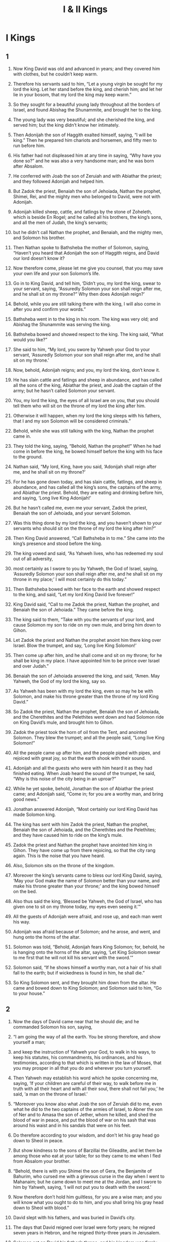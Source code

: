 #+TITLE: I & II Kings
* I Kings
** 1  

1. Now King David was old and advanced in years; and they covered him with clothes, but he couldn’t keep warm. 
2. Therefore his servants said to him, “Let a young virgin be sought for my lord the king. Let her stand before the king, and cherish him; and let her lie in your bosom, that my lord the king may keep warm.” 
3. So they sought for a beautiful young lady throughout all the borders of Israel, and found Abishag the Shunammite, and brought her to the king. 
4. The young lady was very beautiful; and she cherished the king, and served him; but the king didn’t know her intimately. 

5. Then Adonijah the son of Haggith exalted himself, saying, “I will be king.” Then he prepared him chariots and horsemen, and fifty men to run before him. 
6. His father had not displeased him at any time in saying, “Why have you done so?” and he was also a very handsome man; and he was born after Absalom. 
7. He conferred with Joab the son of Zeruiah and with Abiathar the priest; and they followed Adonijah and helped him. 
8. But Zadok the priest, Benaiah the son of Jehoiada, Nathan the prophet, Shimei, Rei, and the mighty men who belonged to David, were not with Adonijah. 

9. Adonijah killed sheep, cattle, and fatlings by the stone of Zoheleth, which is beside En Rogel; and he called all his brothers, the king’s sons, and all the men of Judah, the king’s servants; 
10. but he didn’t call Nathan the prophet, and Benaiah, and the mighty men, and Solomon his brother. 

11. Then Nathan spoke to Bathsheba the mother of Solomon, saying, “Haven’t you heard that Adonijah the son of Haggith reigns, and David our lord doesn’t know it? 
12. Now therefore come, please let me give you counsel, that you may save your own life and your son Solomon’s life. 
13. Go in to King David, and tell him, ‘Didn’t you, my lord the king, swear to your servant, saying, “Assuredly Solomon your son shall reign after me, and he shall sit on my throne?” Why then does Adonijah reign?’ 
14. Behold, while you are still talking there with the king, I will also come in after you and confirm your words.” 

15. Bathsheba went in to the king in his room. The king was very old; and Abishag the Shunammite was serving the king. 
16. Bathsheba bowed and showed respect to the king. The king said, “What would you like?” 

17. She said to him, “My lord, you swore by Yahweh your God to your servant, ‘Assuredly Solomon your son shall reign after me, and he shall sit on my throne.’ 
18. Now, behold, Adonijah reigns; and you, my lord the king, don’t know it. 
19. He has slain cattle and fatlings and sheep in abundance, and has called all the sons of the king, Abiathar the priest, and Joab the captain of the army; but he hasn’t called Solomon your servant. 
20. You, my lord the king, the eyes of all Israel are on you, that you should tell them who will sit on the throne of my lord the king after him. 
21. Otherwise it will happen, when my lord the king sleeps with his fathers, that I and my son Solomon will be considered criminals.” 

22. Behold, while she was still talking with the king, Nathan the prophet came in. 
23. They told the king, saying, “Behold, Nathan the prophet!” When he had come in before the king, he bowed himself before the king with his face to the ground. 
24. Nathan said, “My lord, King, have you said, ‘Adonijah shall reign after me, and he shall sit on my throne?’ 
25. For he has gone down today, and has slain cattle, fatlings, and sheep in abundance, and has called all the king’s sons, the captains of the army, and Abiathar the priest. Behold, they are eating and drinking before him, and saying, ‘Long live King Adonijah!’ 
26. But he hasn’t called me, even me your servant, Zadok the priest, Benaiah the son of Jehoiada, and your servant Solomon. 
27. Was this thing done by my lord the king, and you haven’t shown to your servants who should sit on the throne of my lord the king after him?” 

28. Then King David answered, “Call Bathsheba in to me.” She came into the king’s presence and stood before the king. 
29. The king vowed and said, “As Yahweh lives, who has redeemed my soul out of all adversity, 
30. most certainly as I swore to you by Yahweh, the God of Israel, saying, ‘Assuredly Solomon your son shall reign after me, and he shall sit on my throne in my place;’ I will most certainly do this today.” 

31. Then Bathsheba bowed with her face to the earth and showed respect to the king, and said, “Let my lord King David live forever!” 

32. King David said, “Call to me Zadok the priest, Nathan the prophet, and Benaiah the son of Jehoiada.” They came before the king. 
33. The king said to them, “Take with you the servants of your lord, and cause Solomon my son to ride on my own mule, and bring him down to Gihon. 
34. Let Zadok the priest and Nathan the prophet anoint him there king over Israel. Blow the trumpet, and say, ‘Long live King Solomon!’ 
35. Then come up after him, and he shall come and sit on my throne; for he shall be king in my place. I have appointed him to be prince over Israel and over Judah.” 

36. Benaiah the son of Jehoiada answered the king, and said, “Amen. May Yahweh, the God of my lord the king, say so. 
37. As Yahweh has been with my lord the king, even so may he be with Solomon, and make his throne greater than the throne of my lord King David.” 

38. So Zadok the priest, Nathan the prophet, Benaiah the son of Jehoiada, and the Cherethites and the Pelethites went down and had Solomon ride on King David’s mule, and brought him to Gihon. 
39. Zadok the priest took the horn of oil from the Tent, and anointed Solomon. They blew the trumpet; and all the people said, “Long live King Solomon!” 

40. All the people came up after him, and the people piped with pipes, and rejoiced with great joy, so that the earth shook with their sound. 
41. Adonijah and all the guests who were with him heard it as they had finished eating. When Joab heard the sound of the trumpet, he said, “Why is this noise of the city being in an uproar?” 

42. While he yet spoke, behold, Jonathan the son of Abiathar the priest came; and Adonijah said, “Come in; for you are a worthy man, and bring good news.” 

43. Jonathan answered Adonijah, “Most certainly our lord King David has made Solomon king. 
44. The king has sent with him Zadok the priest, Nathan the prophet, Benaiah the son of Jehoiada, and the Cherethites and the Pelethites; and they have caused him to ride on the king’s mule. 
45. Zadok the priest and Nathan the prophet have anointed him king in Gihon. They have come up from there rejoicing, so that the city rang again. This is the noise that you have heard. 
46. Also, Solomon sits on the throne of the kingdom. 
47. Moreover the king’s servants came to bless our lord King David, saying, ‘May your God make the name of Solomon better than your name, and make his throne greater than your throne;’ and the king bowed himself on the bed. 
48. Also thus said the king, ‘Blessed be Yahweh, the God of Israel, who has given one to sit on my throne today, my eyes even seeing it.’” 

49. All the guests of Adonijah were afraid, and rose up, and each man went his way. 
50. Adonijah was afraid because of Solomon; and he arose, and went, and hung onto the horns of the altar. 
51. Solomon was told, “Behold, Adonijah fears King Solomon; for, behold, he is hanging onto the horns of the altar, saying, ‘Let King Solomon swear to me first that he will not kill his servant with the sword.’” 

52. Solomon said, “If he shows himself a worthy man, not a hair of his shall fall to the earth; but if wickedness is found in him, he shall die.” 

53. So King Solomon sent, and they brought him down from the altar. He came and bowed down to King Solomon; and Solomon said to him, “Go to your house.” 
** 2  

1. Now the days of David came near that he should die; and he commanded Solomon his son, saying, 
2. “I am going the way of all the earth. You be strong therefore, and show yourself a man; 
3. and keep the instruction of Yahweh your God, to walk in his ways, to keep his statutes, his commandments, his ordinances, and his testimonies, according to that which is written in the law of Moses, that you may prosper in all that you do and wherever you turn yourself. 
4. Then Yahweh may establish his word which he spoke concerning me, saying, ‘If your children are careful of their way, to walk before me in truth with all their heart and with all their soul, there shall not fail you,’ he said, ‘a man on the throne of Israel.’ 

5. “Moreover you know also what Joab the son of Zeruiah did to me, even what he did to the two captains of the armies of Israel, to Abner the son of Ner and to Amasa the son of Jether, whom he killed, and shed the blood of war in peace, and put the blood of war on his sash that was around his waist and in his sandals that were on his feet. 
6. Do therefore according to your wisdom, and don’t let his gray head go down to Sheol in peace. 
7. But show kindness to the sons of Barzillai the Gileadite, and let them be among those who eat at your table; for so they came to me when I fled from Absalom your brother. 

8. “Behold, there is with you Shimei the son of Gera, the Benjamite of Bahurim, who cursed me with a grievous curse in the day when I went to Mahanaim; but he came down to meet me at the Jordan, and I swore to him by Yahweh, saying, ‘I will not put you to death with the sword.’ 
9. Now therefore don’t hold him guiltless, for you are a wise man; and you will know what you ought to do to him, and you shall bring his gray head down to Sheol with blood.” 

10. David slept with his fathers, and was buried in David’s city. 
11. The days that David reigned over Israel were forty years; he reigned seven years in Hebron, and he reigned thirty-three years in Jerusalem. 
12. Solomon sat on David his father’s throne; and his kingdom was firmly established. 

13. Then Adonijah the son of Haggith came to Bathsheba the mother of Solomon. She said, “Do you come peaceably?” 
 He said, “Peaceably. 
14. He said moreover, I have something to tell you.” 
 She said, “Say on.” 

15. He said, “You know that the kingdom was mine, and that all Israel set their faces on me, that I should reign. However, the kingdom is turned around, and has become my brother’s; for it was his from Yahweh. 
16. Now I ask one petition of you. Don’t deny me.” 
 She said to him, “Say on.” 

17. He said, “Please speak to Solomon the king (for he will not tell you ‘no’), that he give me Abishag the Shunammite as wife.” 

18. Bathsheba said, “All right. I will speak for you to the king.” 

19. Bathsheba therefore went to King Solomon, to speak to him for Adonijah. The king rose up to meet her and bowed himself to her, and sat down on his throne and caused a throne to be set for the king’s mother; and she sat on his right hand. 
20. Then she said, “I ask one small petition of you; don’t deny me.” 
 The king said to her, “Ask on, my mother, for I will not deny you.” 

21. She said, “Let Abishag the Shunammite be given to Adonijah your brother as wife.” 

22. King Solomon answered his mother, “Why do you ask Abishag the Shunammite for Adonijah? Ask for him the kingdom also, for he is my elder brother; even for him, and for Abiathar the priest, and for Joab the son of Zeruiah.” 
23. Then King Solomon swore by Yahweh, saying, “God do so to me, and more also, if Adonijah has not spoken this word against his own life. 
24. Now therefore as Yahweh lives, who has established me and set me on my father David’s throne, and who has made me a house as he promised, surely Adonijah shall be put to death today.” 

25. King Solomon sent Benaiah the son of Jehoiada; and he fell on him, so that he died. 
26. To Abiathar the priest the king said, “Go to Anathoth, to your own fields, for you are worthy of death. But I will not at this time put you to death, because you bore the Lord Yahweh’s ark before David my father, and because you were afflicted in all in which my father was afflicted.” 
27. So Solomon thrust Abiathar out from being priest to Yahweh, that he might fulfill Yahweh’s word which he spoke concerning the house of Eli in Shiloh. 

28. This news came to Joab; for Joab had followed Adonijah, although he didn’t follow Absalom. Joab fled to Yahweh’s Tent, and held onto the horns of the altar. 
29. King Solomon was told, “Joab has fled to Yahweh’s Tent; and behold, he is by the altar.” Then Solomon sent Benaiah the son of Jehoiada, saying, “Go, fall on him.” 

30. Benaiah came to Yahweh’s Tent, and said to him, “The king says, ‘Come out!’” 
 He said, “No; but I will die here.” 
 Benaiah brought the king word again, saying, “This is what Joab said, and this is how he answered me.” 

31. The king said to him, “Do as he has said, and fall on him, and bury him, that you may take away the blood, which Joab shed without cause, from me and from my father’s house. 
32. Yahweh will return his blood on his own head, because he fell on two men more righteous and better than he, and killed them with the sword, and my father David didn’t know it: Abner the son of Ner, captain of the army of Israel, and Amasa the son of Jether, captain of the army of Judah. 
33. So their blood will return on the head of Joab and on the head of his offspring forever. But for David, for his offspring, for his house, and for his throne, there will be peace forever from Yahweh.” 

34. Then Benaiah the son of Jehoiada went up and fell on him, and killed him; and he was buried in his own house in the wilderness. 
35. The king put Benaiah the son of Jehoiada in his place over the army; and the king put Zadok the priest in the place of Abiathar. 

36. The king sent and called for Shimei, and said to him, “Build yourself a house in Jerusalem, and live there, and don’t go anywhere else. 
37. For on the day you go out and pass over the brook Kidron, know for certain that you will surely die. Your blood will be on your own head.” 

38. Shimei said to the king, “What you say is good. As my lord the king has said, so will your servant do.” Shimei lived in Jerusalem many days. 

39. At the end of three years, two of Shimei’s slaves ran away to Achish, son of Maacah, king of Gath. They told Shimei, saying, “Behold, your slaves are in Gath.” 

40. Shimei arose, saddled his donkey, and went to Gath to Achish to seek his slaves; and Shimei went and brought his slaves from Gath. 
41. Solomon was told that Shimei had gone from Jerusalem to Gath, and had come again. 

42. The king sent and called for Shimei, and said to him, “Didn’t I adjure you by Yahweh and warn you, saying, ‘Know for certain that on the day you go out and walk anywhere else, you shall surely die?’ You said to me, ‘The saying that I have heard is good.’ 
43. Why then have you not kept the oath of Yahweh and the commandment that I have instructed you with?” 
44. The king said moreover to Shimei, “You know in your heart all the wickedness that you did to David my father. Therefore Yahweh will return your wickedness on your own head. 
45. But King Solomon will be blessed, and David’s throne will be established before Yahweh forever.” 
46. So the king commanded Benaiah the son of Jehoiada; and he went out, and fell on him, so that he died. The kingdom was established in the hand of Solomon. 
** 3  

1. Solomon made a marriage alliance with Pharaoh king of Egypt. He took Pharaoh’s daughter and brought her into David’s city until he had finished building his own house, Yahweh’s house, and the wall around Jerusalem. 
2. However, the people sacrificed in the high places, because there was not yet a house built for Yahweh’s name. 
3. Solomon loved Yahweh, walking in the statutes of David his father, except that he sacrificed and burned incense in the high places. 
4. The king went to Gibeon to sacrifice there, for that was the great high place. Solomon offered a thousand burnt offerings on that altar. 
5. In Gibeon, Yahweh appeared to Solomon in a dream by night; and God said, “Ask for what I should give you.” 

6. Solomon said, “You have shown to your servant David my father great loving kindness, because he walked before you in truth, in righteousness, and in uprightness of heart with you. You have kept for him this great loving kindness, that you have given him a son to sit on his throne, as it is today. 
7. Now, Yahweh my God, you have made your servant king instead of David my father. I am just a little child. I don’t know how to go out or come in. 
8. Your servant is among your people which you have chosen, a great people, that can’t be numbered or counted for multitude. 
9. Give your servant therefore an understanding heart to judge your people, that I may discern between good and evil; for who is able to judge this great people of yours?” 

10. This request pleased the Lord, that Solomon had asked this thing. 
11. God said to him, “Because you have asked this thing, and have not asked for yourself long life, nor have you asked for riches for yourself, nor have you asked for the life of your enemies, but have asked for yourself understanding to discern justice, 
12. behold, I have done according to your word. Behold, I have given you a wise and understanding heart, so that there has been no one like you before you, and after you none will arise like you. 
13. I have also given you that which you have not asked, both riches and honor, so that there will not be any among the kings like you for all your days. 
14. If you will walk in my ways, to keep my statutes and my commandments, as your father David walked, then I will lengthen your days.” 

15. Solomon awoke; and behold, it was a dream. Then he came to Jerusalem and stood before the ark of Yahweh’s covenant, and offered up burnt offerings, offered peace offerings, and made a feast for all his servants. 

16. Then two women who were prostitutes came to the king, and stood before him. 
17. The one woman said, “Oh, my lord, I and this woman dwell in one house. I delivered a child with her in the house. 
18. The third day after I delivered, this woman delivered also. We were together. There was no stranger with us in the house, just us two in the house. 
19. This woman’s child died in the night, because she lay on it. 
20. She arose at midnight, and took my son from beside me while your servant slept, and laid it in her bosom, and laid her dead child in my bosom. 
21. When I rose in the morning to nurse my child, behold, he was dead; but when I had looked at him in the morning, behold, it was not my son whom I bore.” 

22. The other woman said, “No! But the living one is my son, and the dead one is your son.” 
 The first one said, “No! But the dead one is your son, and the living one is my son.” They argued like this before the king. 

23. Then the king said, “One says, ‘This is my son who lives, and your son is the dead;’ and the other says, ‘No! But your son is the dead one, and my son is the living one.’” 

24. The king said, “Get me a sword.” So they brought a sword before the king. 

25. The king said, “Divide the living child in two, and give half to the one, and half to the other.” 

26. Then the woman whose the living child was spoke to the king, for her heart yearned over her son, and she said, “Oh, my lord, give her the living child, and in no way kill him!” 
 But the other said, “He shall be neither mine nor yours. Divide him.” 

27. Then the king answered, “Give the first woman the living child, and definitely do not kill him. She is his mother.” 

28. All Israel heard of the judgment which the king had judged; and they feared the king, for they saw that the wisdom of God was in him to do justice. 
** 4  

1. King Solomon was king over all Israel. 
2. These were the princes whom he had: Azariah the son of Zadok, the priest; 
3. Elihoreph and Ahijah, the sons of Shisha, scribes; Jehoshaphat the son of Ahilud, the recorder; 
4. Benaiah the son of Jehoiada was over the army; Zadok and Abiathar were priests; 
5. Azariah the son of Nathan was over the officers; Zabud the son of Nathan was chief minister, the king’s friend; 
6. Ahishar was over the household; and Adoniram the son of Abda was over the men subject to forced labor. 

7. Solomon had twelve officers over all Israel, who provided food for the king and his household. Each man had to make provision for a month in the year. 
8. These are their names: Ben Hur, in the hill country of Ephraim; 
9. Ben Deker, in Makaz, in Shaalbim, Beth Shemesh, and Elon Beth Hanan; 
10. Ben Hesed, in Arubboth (Socoh and all the land of Hepher belonged to him); 
11. Ben Abinadab, in all the height of Dor (he had Taphath, Solomon’s daughter, as wife); 
12. Baana the son of Ahilud, in Taanach and Megiddo, and all Beth Shean which is beside Zarethan, beneath Jezreel, from Beth Shean to Abel Meholah, as far as beyond Jokmeam; 
13. Ben Geber, in Ramoth Gilead (the towns of Jair the son of Manasseh, which are in Gilead, belonged to him; and the region of Argob, which is in Bashan, sixty great cities with walls and bronze bars, belonged to him); 
14. Ahinadab the son of Iddo, in Mahanaim; 
15. Ahimaaz, in Naphtali (he also took Basemath the daughter of Solomon as wife); 
16. Baana the son of Hushai, in Asher and Bealoth; 
17. Jehoshaphat the son of Paruah, in Issachar; 
18. Shimei the son of Ela, in Benjamin; 
19. Geber the son of Uri, in the land of Gilead, the country of Sihon king of the Amorites and of Og king of Bashan; and he was the only officer who was in the land. 

20. Judah and Israel were numerous as the sand which is by the sea in multitude, eating and drinking and making merry. 
21. Solomon ruled over all the kingdoms from the River to the land of the Philistines, and to the border of Egypt. They brought tribute and served Solomon all the days of his life. 
22. Solomon’s provision for one day was thirty cors of fine flour, sixty measures of meal, 
23. ten head of fat cattle, twenty head of cattle out of the pastures, and one hundred sheep, in addition to deer, gazelles, roebucks, and fattened fowl. 
24. For he had dominion over all on this side the River, from Tiphsah even to Gaza, over all the kings on this side the River; and he had peace on all sides around him. 
25. Judah and Israel lived safely, every man under his vine and under his fig tree, from Dan even to Beersheba, all the days of Solomon. 
26. Solomon had forty thousand stalls of horses for his chariots, and twelve thousand horsemen. 
27. Those officers provided food for King Solomon, and for all who came to King Solomon’s table, every man in his month. They let nothing be lacking. 
28. They also brought barley and straw for the horses and swift steeds to the place where the officers were, each man according to his duty. 
29. God gave Solomon abundant wisdom, understanding, and breadth of mind like the sand that is on the seashore. 
30. Solomon’s wisdom excelled the wisdom of all the children of the east and all the wisdom of Egypt. 
31. For he was wiser than all men—wiser than Ethan the Ezrahite, Heman, Calcol, and Darda, the sons of Mahol; and his fame was in all the nations all around. 
32. He spoke three thousand proverbs, and his songs numbered one thousand five. 
33. He spoke of trees, from the cedar that is in Lebanon even to the hyssop that grows out of the wall; he also spoke of animals, of birds, of creeping things, and of fish. 
34. People of all nations came to hear the wisdom of Solomon, sent by all kings of the earth who had heard of his wisdom. 
** 5  

1. Hiram king of Tyre sent his servants to Solomon, for he had heard that they had anointed him king in the place of his father, and Hiram had always loved David. 
2. Solomon sent to Hiram, saying, 
3. “You know that David my father could not build a house for the name of Yahweh his God because of the wars which were around him on every side, until Yahweh put his enemies under the soles of his feet. 
4. But now Yahweh my God has given me rest on every side. There is no enemy and no evil occurrence. 
5. Behold, I intend to build a house for the name of Yahweh my God, as Yahweh spoke to David my father, saying, ‘Your son, whom I will set on your throne in your place shall build the house for my name.’ 
6. Now therefore command that cedar trees be cut for me out of Lebanon. My servants will be with your servants; and I will give you wages for your servants according to all that you say. For you know that there is nobody among us who knows how to cut timber like the Sidonians.” 

7. When Hiram heard the words of Solomon, he rejoiced greatly, and said, “Blessed is Yahweh today, who has given to David a wise son to rule over this great people.” 
8. Hiram sent to Solomon, saying, “I have heard the message which you have sent to me. I will do all your desire concerning timber of cedar, and concerning cypress timber. 
9. My servants will bring them down from Lebanon to the sea. I will make them into rafts to go by sea to the place that you specify to me, and will cause them to be broken up there, and you will receive them. You will accomplish my desire, in giving food for my household.” 

10. So Hiram gave Solomon cedar timber and cypress timber according to all his desire. 
11. Solomon gave Hiram twenty thousand cors of wheat for food to his household, and twenty cors of pure oil. Solomon gave this to Hiram year by year. 
12. Yahweh gave Solomon wisdom, as he promised him. There was peace between Hiram and Solomon, and the two of them made a treaty together. 

13. King Solomon raised a levy out of all Israel; and the levy was thirty thousand men. 
14. He sent them to Lebanon, ten thousand a month by courses: for a month they were in Lebanon, and two months at home; and Adoniram was over the men subject to forced labor. 
15. Solomon had seventy thousand who bore burdens, and eighty thousand who were stone cutters in the mountains, 
16. besides Solomon’s chief officers who were over the work: three thousand three hundred who ruled over the people who labored in the work. 
17. The king commanded, and they cut out large stones, costly stones, to lay the foundation of the house with worked stone. 
18. Solomon’s builders and Hiram’s builders and the Gebalites cut them, and prepared the timber and the stones to build the house. 
** 6  

1. In the four hundred and eightieth year after the children of Israel had come out of the land of Egypt, in the fourth year of Solomon’s reign over Israel, in the month Ziv, which is the second month, he began to build Yahweh’s house. 
2. The house which King Solomon built for Yahweh had a length of sixty cubits, and its width twenty, and its height thirty cubits. 
3. The porch in front of the temple of the house had a length of twenty cubits, which was along the width of the house. Ten cubits was its width in front of the house. 
4. He made windows of fixed lattice work for the house. 
5. Against the wall of the house, he built floors all around, against the walls of the house all around, both of the temple and of the inner sanctuary; and he made side rooms all around. 
6. The lowest floor was five cubits wide, and the middle was six cubits wide, and the third was seven cubits wide; for on the outside he made offsets in the wall of the house all around, that the beams should not be inserted into the walls of the house. 
7. The house, when it was under construction, was built of stone prepared at the quarry; and no hammer or ax or any tool of iron was heard in the house while it was under construction. 
8. The door for the middle side rooms was in the right side of the house. They went up by winding stairs into the middle floor, and out of the middle into the third. 
9. So he built the house and finished it; and he covered the house with beams and planks of cedar. 
10. He built the floors all along the house, each five cubits high; and they rested on the house with timbers of cedar. 

11. Yahweh’s word came to Solomon, saying, 
12. “Concerning this house which you are building, if you will walk in my statutes, and execute my ordinances, and keep all my commandments to walk in them, then I will establish my word with you, which I spoke to David your father. 
13. I will dwell among the children of Israel, and will not forsake my people Israel.” 

14. So Solomon built the house and finished it. 
15. He built the walls of the house within with boards of cedar; from the floor of the house to the walls of the ceiling, he covered them on the inside with wood. He covered the floor of the house with cypress boards. 
16. He built twenty cubits of the back part of the house with boards of cedar from the floor to the ceiling. He built this within, for an inner sanctuary, even for the most holy place. 
17. In front of the temple sanctuary was forty cubits long. 
18. There was cedar on the house within, carved with buds and open flowers. All was cedar. No stone was visible. 
19. He prepared an inner sanctuary in the middle of the house within, to set the ark of Yahweh’s covenant there. 
20. Within the inner sanctuary was twenty cubits in length, and twenty cubits in width, and twenty cubits in its height. He overlaid it with pure gold. He covered the altar with cedar. 
21. So Solomon overlaid the house within with pure gold. He drew chains of gold across before the inner sanctuary, and he overlaid it with gold. 
22. He overlaid the whole house with gold, until all the house was finished. He also overlaid the whole altar that belonged to the inner sanctuary with gold. 

23. In the inner sanctuary he made two cherubim of olive wood, each ten cubits high. 
24. Five cubits was the length of one wing of the cherub, and five cubits was the length of the other wing of the cherub. From the tip of one wing to the tip of the other was ten cubits. 
25. The other cherub was ten cubits. Both the cherubim were of one measure and one form. 
26. One cherub was ten cubits high, and so was the other cherub. 
27. He set the cherubim within the inner house. The wings of the cherubim were stretched out, so that the wing of the one touched the one wall and the wing of the other cherub touched the other wall; and their wings touched one another in the middle of the house. 
28. He overlaid the cherubim with gold. 

29. He carved all the walls of the house around with carved figures of cherubim, palm trees, and open flowers, inside and outside. 
30. He overlaid the floor of the house with gold, inside and outside. 
31. For the entrance of the inner sanctuary, he made doors of olive wood. The lintel and door posts were a fifth part of the wall. 
32. So he made two doors of olive wood; and he carved on them carvings of cherubim, palm trees, and open flowers, and overlaid them with gold. He spread the gold on the cherubim and on the palm trees. 
33. He also made the entrance of the temple door posts of olive wood, out of a fourth part of the wall, 
34. and two doors of cypress wood. The two leaves of the one door were folding, and the two leaves of the other door were folding. 
35. He carved cherubim, palm trees, and open flowers; and he overlaid them with gold fitted on the engraved work. 
36. He built the inner court with three courses of cut stone and a course of cedar beams. 

37. The foundation of Yahweh’s house was laid in the fourth year, in the month Ziv. 
38. In the eleventh year, in the month Bul, which is the eighth month, the house was finished throughout all its parts and according to all its specifications. So he spent seven years building it. 
** 7  

1. Solomon was building his own house thirteen years, and he finished all his house. 
2. For he built the House of the Forest of Lebanon. Its length was one hundred cubits, its width fifty cubits, and its height thirty cubits, on four rows of cedar pillars, with cedar beams on the pillars. 
3. It was covered with cedar above over the forty-five beams that were on the pillars, fifteen in a row. 
4. There were beams in three rows, and window was facing window in three ranks. 
5. All the doors and posts were made square with beams; and window was facing window in three ranks. 
6. He made the hall of pillars. Its length was fifty cubits and its width thirty cubits, with a porch before them, and pillars and a threshold before them. 
7. He made the porch of the throne where he was to judge, even the porch of judgment; and it was covered with cedar from floor to floor. 
8. His house where he was to dwell, the other court within the porch, was of the same construction. He made also a house for Pharaoh’s daughter (whom Solomon had taken as wife), like this porch. 
9. All these were of costly stones, even of stone cut according to measure, sawed with saws, inside and outside, even from the foundation to the coping, and so on the outside to the great court. 
10. The foundation was of costly stones, even great stones, stones of ten cubits and stones of eight cubits. 
11. Above were costly stones, even cut stone, according to measure, and cedar wood. 
12. The great court around had three courses of cut stone with a course of cedar beams, like the inner court of Yahweh’s house and the porch of the house. 

13. King Solomon sent and brought Hiram out of Tyre. 
14. He was the son of a widow of the tribe of Naphtali, and his father was a man of Tyre, a worker in bronze; and he was filled with wisdom and understanding and skill to work all works in bronze. He came to King Solomon and performed all his work. 
15. For he fashioned the two pillars of bronze, eighteen cubits high apiece; and a line of twelve cubits encircled either of them. 
16. He made two capitals of molten bronze to set on the tops of the pillars. The height of the one capital was five cubits, and the height of the other capital was five cubits. 
17. There were nets of checker work and wreaths of chain work for the capitals which were on the top of the pillars: seven for the one capital, and seven for the other capital. 
18. So he made the pillars; and there were two rows of pomegranates around the one network, to cover the capitals that were on the top of the pillars; and he did so for the other capital. 
19. The capitals that were on the top of the pillars in the porch were of lily work, four cubits. 
20. There were capitals above also on the two pillars, close by the belly which was beside the network. There were two hundred pomegranates in rows around the other capital. 
21. He set up the pillars at the porch of the temple. He set up the right pillar and called its name Jachin; and he set up the left pillar and called its name Boaz. 
22. On the tops of the pillars was lily work. So the work of the pillars was finished. 

23. He made the molten sea ten cubits from brim to brim, round in shape. Its height was five cubits; and a line of thirty cubits encircled it. 
24. Under its brim around there were buds which encircled it for ten cubits, encircling the sea. The buds were in two rows, cast when it was cast. 
25. It stood on twelve oxen, three looking toward the north, and three looking toward the west, and three looking toward the south, and three looking toward the east; and the sea was set on them above, and all their hindquarters were inward. 
26. It was a hand width thick. Its brim was worked like the brim of a cup, like the flower of a lily. It held two thousand baths. 

27. He made the ten bases of bronze. The length of one base was four cubits, four cubits its width, and three cubits its height. 
28. The work of the bases was like this: they had panels; and there were panels between the ledges; 
29. and on the panels that were between the ledges were lions, oxen, and cherubim; and on the ledges there was a pedestal above; and beneath the lions and oxen were wreaths of hanging work. 
30. Every base had four bronze wheels and axles of bronze; and its four feet had supports. The supports were cast beneath the basin, with wreaths at the side of each. 
31. Its opening within the capital and above was a cubit. Its opening was round like the work of a pedestal, a cubit and a half; and also on its opening were engravings, and their panels were square, not round. 
32. The four wheels were underneath the panels; and the axles of the wheels were in the base. The height of a wheel was a cubit and half a cubit. 
33. The work of the wheels was like the work of a chariot wheel. Their axles, their rims, their spokes, and their hubs were all of cast metal. 
34. There were four supports at the four corners of each base. Its supports were of the base itself. 
35. In the top of the base there was a round band half a cubit high; and on the top of the base its supports and its panels were the same. 
36. On the plates of its supports and on its panels, he engraved cherubim, lions, and palm trees, each in its space, with wreaths all around. 
37. He made the ten bases in this way: all of them had one casting, one measure, and one form. 
38. He made ten basins of bronze. One basin contained forty baths. Every basin measured four cubits. One basin was on every one of the ten bases. 
39. He set the bases, five on the right side of the house and five on the left side of the house. He set the sea on the right side of the house eastward and toward the south. 

40. Hiram made the pots, the shovels, and the basins. So Hiram finished doing all the work that he worked for King Solomon in Yahweh’s house: 
41. the two pillars; the two bowls of the capitals that were on the top of the pillars; the two networks to cover the two bowls of the capitals that were on the top of the pillars; 
42. the four hundred pomegranates for the two networks; two rows of pomegranates for each network, to cover the two bowls of the capitals that were on the pillars; 
43. the ten bases; the ten basins on the bases; 
44. the one sea; the twelve oxen under the sea; 
45. the pots; the shovels; and the basins. All of these vessels, which Hiram made for King Solomon in Yahweh’s house, were of burnished bronze. 
46. The king cast them in the plain of the Jordan, in the clay ground between Succoth and Zarethan. 
47. Solomon left all the vessels unweighed, because there were so many of them. The weight of the bronze could not be determined. 

48. Solomon made all the vessels that were in Yahweh’s house: the golden altar and the table that the show bread was on, of gold; 
49. and the lamp stands, five on the right side and five on the left, in front of the inner sanctuary, of pure gold; and the flowers, the lamps, and the tongs, of gold; 
50. the cups, the snuffers, the basins, the spoons, and the fire pans, of pure gold; and the hinges, both for the doors of the inner house, the most holy place, and for the doors of the house, of the temple, of gold. 

51. Thus all the work that King Solomon did in Yahweh’s house was finished. Solomon brought in the things which David his father had dedicated—the silver, the gold, and the vessels—and put them in the treasuries of Yahweh’s house. 
** 8  

1. Then Solomon assembled the elders of Israel with all the heads of the tribes, the princes of the fathers’ households of the children of Israel, to King Solomon in Jerusalem, to bring up the ark of Yahweh’s covenant out of David’s city, which is Zion. 
2. All the men of Israel assembled themselves to King Solomon at the feast in the month Ethanim, which is the seventh month. 
3. All the elders of Israel came, and the priests picked up the ark. 
4. They brought up Yahweh’s ark, the Tent of Meeting, and all the holy vessels that were in the Tent. The priests and the Levites brought these up. 
5. King Solomon and all the congregation of Israel, who were assembled to him, were with him before the ark, sacrificing sheep and cattle that could not be counted or numbered for multitude. 
6. The priests brought in the ark of Yahweh’s covenant to its place, into the inner sanctuary of the house, to the most holy place, even under the cherubim’s wings. 
7. For the cherubim spread their wings out over the place of the ark, and the cherubim covered the ark and its poles above. 
8. The poles were so long that the ends of the poles were seen from the holy place before the inner sanctuary, but they were not seen outside. They are there to this day. 
9. There was nothing in the ark except the two stone tablets which Moses put there at Horeb, when Yahweh made a covenant with the children of Israel, when they came out of the land of Egypt. 
10. It came to pass, when the priests had come out of the holy place, that the cloud filled Yahweh’s house, 
11. so that the priests could not stand to minister by reason of the cloud; for Yahweh’s glory filled Yahweh’s house. 

12. Then Solomon said, “Yahweh has said that he would dwell in the thick darkness. 
13. I have surely built you a house of habitation, a place for you to dwell in forever.” 

14. The king turned his face around and blessed all the assembly of Israel; and all the assembly of Israel stood. 
15. He said, “Blessed is Yahweh, the God of Israel, who spoke with his mouth to David your father, and has with his hand fulfilled it, saying, 
16. ‘Since the day that I brought my people Israel out of Egypt, I chose no city out of all the tribes of Israel to build a house, that my name might be there; but I chose David to be over my people Israel.’ 

17. “Now it was in the heart of David my father to build a house for the name of Yahweh, the God of Israel. 
18. But Yahweh said to David my father, ‘Whereas it was in your heart to build a house for my name, you did well that it was in your heart. 
19. Nevertheless, you shall not build the house; but your son who shall come out of your body, he shall build the house for my name.’ 
20. Yahweh has established his word that he spoke; for I have risen up in the place of David my father, and I sit on the throne of Israel, as Yahweh promised, and have built the house for the name of Yahweh, the God of Israel. 
21. There I have set a place for the ark, in which is Yahweh’s covenant, which he made with our fathers when he brought them out of the land of Egypt.” 

22. Solomon stood before Yahweh’s altar in the presence of all the assembly of Israel, and spread out his hands toward heaven; 
23. and he said, “Yahweh, the God of Israel, there is no God like you, in heaven above, or on earth beneath; who keeps covenant and loving kindness with your servants who walk before you with all their heart; 
24. who has kept with your servant David my father that which you promised him. Yes, you spoke with your mouth, and have fulfilled it with your hand, as it is today. 
25. Now therefore, may Yahweh, the God of Israel, keep with your servant David my father that which you have promised him, saying, ‘There shall not fail from you a man in my sight to sit on the throne of Israel, if only your children take heed to their way, to walk before me as you have walked before me.’ 

26. “Now therefore, God of Israel, please let your word be verified, which you spoke to your servant David my father. 
27. But will God in very deed dwell on the earth? Behold, heaven and the heaven of heavens can’t contain you; how much less this house that I have built! 
28. Yet have respect for the prayer of your servant and for his supplication, Yahweh my God, to listen to the cry and to the prayer which your servant prays before you today; 
29. that your eyes may be open toward this house night and day, even toward the place of which you have said, ‘My name shall be there;’ to listen to the prayer which your servant prays toward this place. 
30. Listen to the supplication of your servant, and of your people Israel, when they pray toward this place. Yes, hear in heaven, your dwelling place; and when you hear, forgive. 

31. “If a man sins against his neighbor, and an oath is laid on him to cause him to swear, and he comes and swears before your altar in this house, 
32. then hear in heaven, and act, and judge your servants, condemning the wicked, to bring his way on his own head, and justifying the righteous, to give him according to his righteousness. 

33. “When your people Israel are struck down before the enemy because they have sinned against you, if they turn again to you and confess your name, and pray and make supplication to you in this house, 
34. then hear in heaven, and forgive the sin of your people Israel, and bring them again to the land which you gave to their fathers. 

35. “When the sky is shut up and there is no rain because they have sinned against you, if they pray toward this place and confess your name, and turn from their sin when you afflict them, 
36. then hear in heaven, and forgive the sin of your servants, and of your people Israel, when you teach them the good way in which they should walk; and send rain on your land which you have given to your people for an inheritance. 

37. “If there is famine in the land, if there is pestilence, if there is blight, mildew, locust or caterpillar; if their enemy besieges them in the land of their cities, whatever plague, whatever sickness there is, 
38. whatever prayer and supplication is made by any man, or by all your people Israel, who shall each know the plague of his own heart, and spread out his hands toward this house, 
39. then hear in heaven, your dwelling place, and forgive, and act, and give to every man according to all his ways, whose heart you know (for you, even you only, know the hearts of all the children of men); 
40. that they may fear you all the days that they live in the land which you gave to our fathers. 

41. “Moreover, concerning the foreigner, who is not of your people Israel, when he comes out of a far country for your name’s sake 
42. (for they shall hear of your great name and of your mighty hand and of your outstretched arm), when he comes and prays toward this house, 
43. hear in heaven, your dwelling place, and do according to all that the foreigner calls to you for; that all the peoples of the earth may know your name, to fear you, as do your people Israel, and that they may know that this house which I have built is called by your name. 

44. “If your people go out to battle against their enemy, by whatever way you shall send them, and they pray to Yahweh toward the city which you have chosen, and toward the house which I have built for your name, 
45. then hear in heaven their prayer and their supplication, and maintain their cause. 
46. If they sin against you (for there is no man who doesn’t sin), and you are angry with them and deliver them to the enemy, so that they carry them away captive to the land of the enemy, far off or near; 
47. yet if they repent in the land where they are carried captive, and turn again, and make supplication to you in the land of those who carried them captive, saying, ‘We have sinned and have done perversely; we have dealt wickedly,’ 
48. if they return to you with all their heart and with all their soul in the land of their enemies who carried them captive, and pray to you toward their land which you gave to their fathers, the city which you have chosen and the house which I have built for your name, 
49. then hear their prayer and their supplication in heaven, your dwelling place, and maintain their cause; 
50. and forgive your people who have sinned against you, and all their transgressions in which they have transgressed against you; and give them compassion before those who carried them captive, that they may have compassion on them 
51. (for they are your people and your inheritance, which you brought out of Egypt, from the middle of the iron furnace); 
52. that your eyes may be open to the supplication of your servant and to the supplication of your people Israel, to listen to them whenever they cry to you. 
53. For you separated them from among all the peoples of the earth to be your inheritance, as you spoke by Moses your servant, when you brought our fathers out of Egypt, Lord Yahweh.” 

54. It was so, that when Solomon had finished praying all this prayer and supplication to Yahweh, he arose from before Yahweh’s altar, from kneeling on his knees with his hands spread out toward heaven. 
55. He stood and blessed all the assembly of Israel with a loud voice, saying, 
56. “Blessed be Yahweh, who has given rest to his people Israel, according to all that he promised. There has not failed one word of all his good promise, which he promised by Moses his servant. 
57. May Yahweh our God be with us as he was with our fathers. Let him not leave us or forsake us, 
58. that he may incline our hearts to him, to walk in all his ways, and to keep his commandments, his statutes, and his ordinances, which he commanded our fathers. 
59. Let these my words, with which I have made supplication before Yahweh, be near to Yahweh our God day and night, that he may maintain the cause of his servant and the cause of his people Israel, as every day requires; 
60. that all the peoples of the earth may know that Yahweh himself is God. There is no one else. 

61. “Let your heart therefore be perfect with Yahweh our God, to walk in his statutes, and to keep his commandments, as it is today.” 

62. The king, and all Israel with him, offered sacrifice before Yahweh. 
63. Solomon offered for the sacrifice of peace offerings, which he offered to Yahweh, twenty two thousand head of cattle and one hundred twenty thousand sheep. So the king and all the children of Israel dedicated Yahweh’s house. 
64. The same day the king made the middle of the court holy that was before Yahweh’s house; for there he offered the burnt offering, the meal offering, and the fat of the peace offerings, because the bronze altar that was before Yahweh was too little to receive the burnt offering, the meal offering, and the fat of the peace offerings. 

65. So Solomon held the feast at that time, and all Israel with him, a great assembly, from the entrance of Hamath to the brook of Egypt, before Yahweh our God, seven days and seven more days, even fourteen days. 
66. On the eighth day he sent the people away; and they blessed the king, and went to their tents joyful and glad in their hearts for all the goodness that Yahweh had shown to David his servant, and to Israel his people. 
** 9  

1. When Solomon had finished the building of Yahweh’s house, the king’s house, and all Solomon’s desire which he was pleased to do, 
2. Yahweh appeared to Solomon the second time, as he had appeared to him at Gibeon. 
3. Yahweh said to him, “I have heard your prayer and your supplication that you have made before me. I have made this house holy, which you have built, to put my name there forever; and my eyes and my heart shall be there perpetually. 
4. As for you, if you will walk before me as David your father walked, in integrity of heart and in uprightness, to do according to all that I have commanded you, and will keep my statutes and my ordinances, 
5. then I will establish the throne of your kingdom over Israel forever, as I promised to David your father, saying, ‘There shall not fail from you a man on the throne of Israel.’ 
6. But if you turn away from following me, you or your children, and not keep my commandments and my statutes which I have set before you, but go and serve other gods and worship them, 
7. then I will cut off Israel out of the land which I have given them; and I will cast this house, which I have made holy for my name, out of my sight; and Israel will be a proverb and a byword among all peoples. 
8. Though this house is so high, yet everyone who passes by it will be astonished and hiss; and they will say, ‘Why has Yahweh done this to this land and to this house?’ 
9. and they will answer, ‘Because they abandoned Yahweh their God, who brought their fathers out of the land of Egypt, and embraced other gods, and worshiped them, and served them. Therefore Yahweh has brought all this evil on them.’” 

10. At the end of twenty years, in which Solomon had built the two houses, Yahweh’s house and the king’s house 
11. (now Hiram the king of Tyre had furnished Solomon with cedar trees and cypress trees, and with gold, according to all his desire), King Solomon gave Hiram twenty cities in the land of Galilee. 
12. Hiram came out of Tyre to see the cities which Solomon had given him; and they didn’t please him. 
13. He said, “What cities are these which you have given me, my brother?” He called them the land of Cabul to this day. 
14. Hiram sent to the king one hundred twenty talents of gold. 

15. This is the reason of the forced labor which King Solomon conscripted: to build Yahweh’s house, his own house, Millo, Jerusalem’s wall, Hazor, Megiddo, and Gezer. 
16. Pharaoh king of Egypt had gone up, taken Gezer, burned it with fire, killed the Canaanites who lived in the city, and given it for a wedding gift to his daughter, Solomon’s wife. 
17. Solomon built in the land Gezer, Beth Horon the lower, 
18. Baalath, Tamar in the wilderness, 
19. all the storage cities that Solomon had, the cities for his chariots, the cities for his horsemen, and that which Solomon desired to build for his pleasure in Jerusalem, and in Lebanon, and in all the land of his dominion. 
20. As for all the people who were left of the Amorites, the Hittites, the Perizzites, the Hivites, and the Jebusites, who were not of the children of Israel— 
21. their children who were left after them in the land, whom the children of Israel were not able utterly to destroy—of them Solomon raised a levy of bondservants to this day. 
22. But of the children of Israel Solomon made no bondservants; but they were the men of war, his servants, his princes, his captains, and rulers of his chariots and of his horsemen. 
23. These were the five hundred fifty chief officers who were over Solomon’s work, who ruled over the people who labored in the work. 

24. But Pharaoh’s daughter came up out of David’s city to her house which Solomon had built for her. Then he built Millo. 

25. Solomon offered burnt offerings and peace offerings on the altar which he built to Yahweh three times per year, burning incense with them on the altar that was before Yahweh. So he finished the house. 

26. King Solomon made a fleet of ships in Ezion Geber, which is beside Eloth, on the shore of the Red Sea, in the land of Edom. 
27. Hiram sent in the fleet his servants, sailors who had knowledge of the sea, with the servants of Solomon. 
28. They came to Ophir, and fetched from there gold, four hundred and twenty talents, and brought it to King Solomon. 
** 10  

1. When the queen of Sheba heard of the fame of Solomon concerning Yahweh’s name, she came to test him with hard questions. 
2. She came to Jerusalem with a very great caravan, with camels that bore spices, very much gold, and precious stones; and when she had come to Solomon, she talked with him about all that was in her heart. 
3. Solomon answered all her questions. There wasn’t anything hidden from the king which he didn’t tell her. 
4. When the queen of Sheba had seen all the wisdom of Solomon, the house that he had built, 
5. the food of his table, the sitting of his servants, the attendance of his officials, their clothing, his cup bearers, and his ascent by which he went up to Yahweh’s house, there was no more spirit in her. 
6. She said to the king, “It was a true report that I heard in my own land of your acts and of your wisdom. 
7. However, I didn’t believe the words until I came and my eyes had seen it. Behold, not even half was told me! Your wisdom and prosperity exceed the fame which I heard. 
8. Happy are your men, happy are these your servants who stand continually before you, who hear your wisdom. 
9. Blessed is Yahweh your God, who delighted in you, to set you on the throne of Israel. Because Yahweh loved Israel forever, therefore he made you king, to do justice and righteousness.” 
10. She gave the king one hundred twenty talents of gold, and a very great quantity of spices, and precious stones. Never again was there such an abundance of spices as these which the queen of Sheba gave to King Solomon. 

11. The fleet of Hiram that brought gold from Ophir also brought in from Ophir great quantities of almug trees and precious stones. 
12. The king made of the almug trees pillars for Yahweh’s house and for the king’s house, harps also and stringed instruments for the singers; no such almug trees came or were seen to this day. 

13. King Solomon gave to the queen of Sheba all her desire, whatever she asked, in addition to that which Solomon gave her of his royal bounty. So she turned and went to her own land, she and her servants. 

14. Now the weight of gold that came to Solomon in one year was six hundred sixty-six talents of gold, 
15. in addition to that which the traders brought, and the traffic of the merchants, and of all the kings of the mixed people, and of the governors of the country. 
16. King Solomon made two hundred bucklers of beaten gold; six hundred shekels of gold went to one buckler. 
17. He made three hundred shields of beaten gold; three minas of gold went to one shield; and the king put them in the House of the Forest of Lebanon. 
18. Moreover the king made a great throne of ivory, and overlaid it with the finest gold. 
19. There were six steps to the throne, and the top of the throne was round behind; and there were armrests on either side by the place of the seat, and two lions standing beside the armrests. 
20. Twelve lions stood there on the one side and on the other on the six steps. Nothing like it was made in any kingdom. 
21. All King Solomon’s drinking vessels were of gold, and all the vessels of the House of the Forest of Lebanon were of pure gold. None were of silver, because it was considered of little value in the days of Solomon. 
22. For the king had a fleet of ships of Tarshish at sea with Hiram’s fleet. Once every three years the fleet of Tarshish came bringing gold, silver, ivory, apes, and peacocks. 

23. So King Solomon exceeded all the kings of the earth in riches and in wisdom. 
24. All the earth sought the presence of Solomon to hear his wisdom which God had put in his heart. 
25. Year after year, every man brought his tribute, vessels of silver, vessels of gold, clothing, armor, spices, horses, and mules. 

26. Solomon gathered together chariots and horsemen. He had one thousand four hundred chariots and twelve thousand horsemen. He kept them in the chariot cities and with the king at Jerusalem. 
27. The king made silver as common as stones in Jerusalem, and cedars as common as the sycamore trees that are in the lowland. 
28. The horses which Solomon had were brought out of Egypt. The king’s merchants received them in droves, each drove at a price. 
29. A chariot was imported from Egypt for six hundred shekels of silver, and a horse for one hundred fifty shekels; and so they exported them to all the kings of the Hittites and to the kings of Syria. 
** 11  

1. Now King Solomon loved many foreign women, together with the daughter of Pharaoh: women of the Moabites, Ammonites, Edomites, Sidonians, and Hittites, 
2. of the nations concerning which Yahweh said to the children of Israel, “You shall not go among them, neither shall they come among you, for surely they will turn away your heart after their gods.” Solomon joined to these in love. 
3. He had seven hundred wives, princesses, and three hundred concubines. His wives turned his heart away. 
4. When Solomon was old, his wives turned away his heart after other gods; and his heart was not perfect with Yahweh his God, as the heart of David his father was. 
5. For Solomon went after Ashtoreth the goddess of the Sidonians, and after Milcom the abomination of the Ammonites. 
6. Solomon did that which was evil in Yahweh’s sight, and didn’t go fully after Yahweh, as David his father did. 
7. Then Solomon built a high place for Chemosh the abomination of Moab, on the mountain that is before Jerusalem, and for Molech the abomination of the children of Ammon. 
8. So he did for all his foreign wives, who burned incense and sacrificed to their gods. 
9. Yahweh was angry with Solomon, because his heart was turned away from Yahweh, the God of Israel, who had appeared to him twice, 
10. and had commanded him concerning this thing, that he should not go after other gods; but he didn’t keep that which Yahweh commanded. 
11. Therefore Yahweh said to Solomon, “Because this is done by you, and you have not kept my covenant and my statutes, which I have commanded you, I will surely tear the kingdom from you, and will give it to your servant. 
12. Nevertheless, I will not do it in your days, for David your father’s sake; but I will tear it out of your son’s hand. 
13. However, I will not tear away all the kingdom; but I will give one tribe to your son, for David my servant’s sake, and for Jerusalem’s sake which I have chosen.” 

14. Yahweh raised up an adversary to Solomon: Hadad the Edomite. He was one of the king’s offspring in Edom. 
15. For when David was in Edom, and Joab the captain of the army had gone up to bury the slain, and had struck every male in Edom 
16. (for Joab and all Israel remained there six months, until he had cut off every male in Edom), 
17. Hadad fled, he and certain Edomites of his father’s servants with him, to go into Egypt, when Hadad was still a little child. 
18. They arose out of Midian and came to Paran; and they took men with them out of Paran, and they came to Egypt, to Pharaoh king of Egypt, who gave him a house, and appointed him food, and gave him land. 
19. Hadad found great favor in the sight of Pharaoh, so that he gave him as wife the sister of his own wife, the sister of Tahpenes the queen. 
20. The sister of Tahpenes bore him Genubath his son, whom Tahpenes weaned in Pharaoh’s house; and Genubath was in Pharaoh’s house among the sons of Pharaoh. 
21. When Hadad heard in Egypt that David slept with his fathers, and that Joab the captain of the army was dead, Hadad said to Pharaoh, “Let me depart, that I may go to my own country.” 

22. Then Pharaoh said to him, “But what have you lacked with me, that behold, you seek to go to your own country?” 
 He answered, “Nothing, however only let me depart.” 

23. God raised up an adversary to him, Rezon the son of Eliada, who had fled from his lord, Hadadezer king of Zobah. 
24. He gathered men to himself, and became captain over a troop, when David killed them of Zobah. They went to Damascus and lived there, and reigned in Damascus. 
25. He was an adversary to Israel all the days of Solomon, in addition to the mischief of Hadad. He abhorred Israel, and reigned over Syria. 

26. Jeroboam the son of Nebat, an Ephraimite of Zeredah, a servant of Solomon, whose mother’s name was Zeruah, a widow, also lifted up his hand against the king. 
27. This was the reason why he lifted up his hand against the king: Solomon built Millo, and repaired the breach of his father David’s city. 
28. The man Jeroboam was a mighty man of valor; and Solomon saw the young man that he was industrious, and he put him in charge of all the labor of the house of Joseph. 
29. At that time, when Jeroboam went out of Jerusalem, the prophet Ahijah the Shilonite found him on the way. Now Ahijah had clad himself with a new garment; and the two of them were alone in the field. 
30. Ahijah took the new garment that was on him, and tore it in twelve pieces. 
31. He said to Jeroboam, “Take ten pieces; for Yahweh, the God of Israel, says, ‘Behold, I will tear the kingdom out of the hand of Solomon and will give ten tribes to you 
32. (but he shall have one tribe, for my servant David’s sake and for Jerusalem’s sake, the city which I have chosen out of all the tribes of Israel), 
33. because they have forsaken me, and have worshiped Ashtoreth the goddess of the Sidonians, Chemosh the god of Moab, and Milcom the god of the children of Ammon. They have not walked in my ways, to do that which is right in my eyes, and to keep my statutes and my ordinances, as David his father did. 

34. “‘However, I will not take the whole kingdom out of his hand, but I will make him prince all the days of his life for David my servant’s sake whom I chose, who kept my commandments and my statutes, 
35. but I will take the kingdom out of his son’s hand and will give it to you, even ten tribes. 
36. I will give one tribe to his son, that David my servant may have a lamp always before me in Jerusalem, the city which I have chosen for myself to put my name there. 
37. I will take you, and you shall reign according to all that your soul desires, and shall be king over Israel. 
38. It shall be, if you will listen to all that I command you, and will walk in my ways, and do that which is right in my eyes, to keep my statutes and my commandments, as David my servant did, that I will be with you, and will build you a sure house, as I built for David, and will give Israel to you. 
39. I will afflict the offspring of David for this, but not forever.’” 

40. Therefore Solomon sought to kill Jeroboam, but Jeroboam arose and fled into Egypt, to Shishak king of Egypt, and was in Egypt until the death of Solomon. 

41. Now the rest of the acts of Solomon, and all that he did, and his wisdom, aren’t they written in the book of the acts of Solomon? 
42. The time that Solomon reigned in Jerusalem over all Israel was forty years. 
43. Solomon slept with his fathers, and was buried in his father David’s city; and Rehoboam his son reigned in his place. 
** 12  

1. Rehoboam went to Shechem, for all Israel had come to Shechem to make him king. 
2. When Jeroboam the son of Nebat heard of it (for he was yet in Egypt, where he had fled from the presence of King Solomon, and Jeroboam lived in Egypt; 
3. and they sent and called him), Jeroboam and all the assembly of Israel came, and spoke to Rehoboam, saying, 
4. “Your father made our yoke difficult. Now therefore make the hard service of your father, and his heavy yoke which he put on us, lighter, and we will serve you.” 

5. He said to them, “Depart for three days, then come back to me.” 
 So the people departed. 

6. King Rehoboam took counsel with the old men who had stood before Solomon his father while he yet lived, saying, “What counsel do you give me to answer these people?” 

7. They replied, “If you will be a servant to this people today, and will serve them, and answer them with good words, then they will be your servants forever.” 

8. But he abandoned the counsel of the old men which they had given him, and took counsel with the young men who had grown up with him, who stood before him. 
9. He said to them, “What counsel do you give, that we may answer these people who have spoken to me, saying, ‘Make the yoke that your father put on us lighter?’” 

10. The young men who had grown up with him said to him, “Tell these people who spoke to you, saying, ‘Your father made our yoke heavy, but make it lighter to us’— tell them, ‘My little finger is thicker than my father’s waist. 
11. Now my father burdened you with a heavy yoke, but I will add to your yoke. My father chastised you with whips, but I will chastise you with scorpions.’” 

12. So Jeroboam and all the people came to Rehoboam the third day, as the king asked, saying, “Come to me again the third day.” 
13. The king answered the people roughly, and abandoned the counsel of the old men which they had given him, 
14. and spoke to them according to the counsel of the young men, saying, “My father made your yoke heavy, but I will add to your yoke. My father chastised you with whips, but I will chastise you with scorpions.” 

15. So the king didn’t listen to the people; for it was a thing brought about from Yahweh, that he might establish his word, which Yahweh spoke by Ahijah the Shilonite to Jeroboam the son of Nebat. 
16. When all Israel saw that the king didn’t listen to them, the people answered the king, saying, “What portion have we in David? We don’t have an inheritance in the son of Jesse. To your tents, Israel! Now see to your own house, David.” So Israel departed to their tents. 

17. But as for the children of Israel who lived in the cities of Judah, Rehoboam reigned over them. 
18. Then King Rehoboam sent Adoram, who was over the men subject to forced labor; and all Israel stoned him to death with stones. King Rehoboam hurried to get himself up to his chariot, to flee to Jerusalem. 
19. So Israel rebelled against David’s house to this day. 

20. When all Israel heard that Jeroboam had returned, they sent and called him to the congregation, and made him king over all Israel. There was no one who followed David’s house, except for the tribe of Judah only. 

21. When Rehoboam had come to Jerusalem, he assembled all the house of Judah and the tribe of Benjamin, a hundred and eighty thousand chosen men who were warriors, to fight against the house of Israel, to bring the kingdom again to Rehoboam the son of Solomon. 
22. But the word of God came to Shemaiah the man of God, saying, 
23. “Speak to Rehoboam the son of Solomon, king of Judah, and to all the house of Judah and Benjamin, and to the rest of the people, saying, 
24. ‘Yahweh says, “You shall not go up or fight against your brothers, the children of Israel. Everyone return to his house; for this thing is from me.”’” So they listened to Yahweh’s word, and returned and went their way, according to Yahweh’s word. 

25. Then Jeroboam built Shechem in the hill country of Ephraim, and lived in it; and he went out from there and built Penuel. 
26. Jeroboam said in his heart, “Now the kingdom will return to David’s house. 
27. If this people goes up to offer sacrifices in Yahweh’s house at Jerusalem, then the heart of this people will turn again to their lord, even to Rehoboam king of Judah; and they will kill me, and return to Rehoboam king of Judah.” 
28. So the king took counsel, and made two calves of gold; and he said to them, “It is too much for you to go up to Jerusalem. Look and behold your gods, Israel, which brought you up out of the land of Egypt!” 
29. He set the one in Bethel, and the other he put in Dan. 
30. This thing became a sin, for the people went even as far as Dan to worship before the one there. 
31. He made houses of high places, and made priests from among all the people, who were not of the sons of Levi. 
32. Jeroboam ordained a feast in the eighth month, on the fifteenth day of the month, like the feast that is in Judah, and he went up to the altar. He did so in Bethel, sacrificing to the calves that he had made, and he placed in Bethel the priests of the high places that he had made. 
33. He went up to the altar which he had made in Bethel on the fifteenth day in the eighth month, even in the month which he had devised of his own heart; and he ordained a feast for the children of Israel, and went up to the altar to burn incense. 
** 13  

1. Behold, a man of God came out of Judah by Yahweh’s word to Bethel; and Jeroboam was standing by the altar to burn incense. 
2. He cried against the altar by Yahweh’s word, and said, “Altar! Altar! Yahweh says: ‘Behold, a son will be born to David’s house, Josiah by name. On you he will sacrifice the priests of the high places who burn incense on you, and they will burn men’s bones on you.’” 
3. He gave a sign the same day, saying, “This is the sign which Yahweh has spoken: Behold, the altar will be split apart, and the ashes that are on it will be poured out.” 

4. When the king heard the saying of the man of God, which he cried against the altar in Bethel, Jeroboam put out his hand from the altar, saying, “Seize him!” His hand, which he put out against him, dried up, so that he could not draw it back again to himself. 
5. The altar was also split apart, and the ashes poured out from the altar, according to the sign which the man of God had given by Yahweh’s word. 
6. The king answered the man of God, “Now intercede for the favor of Yahweh your God, and pray for me, that my hand may be restored me again.” 
 The man of God interceded with Yahweh, and the king’s hand was restored to him again, and became as it was before. 

7. The king said to the man of God, “Come home with me and refresh yourself, and I will give you a reward.” 

8. The man of God said to the king, “Even if you gave me half of your house, I would not go in with you, neither would I eat bread nor drink water in this place; 
9. for so was it commanded me by Yahweh’s word, saying, ‘You shall eat no bread, drink no water, and don’t return by the way that you came.’” 
10. So he went another way, and didn’t return by the way that he came to Bethel. 

11. Now an old prophet lived in Bethel, and one of his sons came and told him all the works that the man of God had done that day in Bethel. They also told their father the words which he had spoken to the king. 

12. Their father said to them, “Which way did he go?” Now his sons had seen which way the man of God went, who came from Judah. 
13. He said to his sons, “Saddle the donkey for me.” So they saddled the donkey for him; and he rode on it. 
14. He went after the man of God, and found him sitting under an oak. He said to him, “Are you the man of God who came from Judah?” 
 He said, “I am.” 

15. Then he said to him, “Come home with me and eat bread.” 

16. He said, “I may not return with you, nor go in with you. I will not eat bread or drink water with you in this place. 
17. For it was said to me by Yahweh’s word, ‘You shall eat no bread or drink water there, and don’t turn again to go by the way that you came.’” 

18. He said to him, “I also am a prophet as you are; and an angel spoke to me by Yahweh’s word, saying, ‘Bring him back with you into your house, that he may eat bread and drink water.’” He lied to him. 

19. So he went back with him, ate bread in his house, and drank water. 
20. As they sat at the table, Yahweh’s word came to the prophet who brought him back; 
21. and he cried out to the man of God who came from Judah, saying, “Yahweh says, ‘Because you have been disobedient to Yahweh’s word, and have not kept the commandment which Yahweh your God commanded you, 
22. but came back, and have eaten bread and drank water in the place of which he said to you, “Eat no bread, and drink no water,” your body will not come to the tomb of your fathers.’” 

23. After he had eaten bread and after he drank, he saddled the donkey for the prophet whom he had brought back. 
24. When he had gone, a lion met him by the way and killed him. His body was thrown on the path, and the donkey stood by it. The lion also stood by the body. 
25. Behold, men passed by and saw the body thrown on the path, and the lion standing by the body; and they came and told it in the city where the old prophet lived. 
26. When the prophet who brought him back from the way heard of it, he said, “It is the man of God who was disobedient to Yahweh’s word. Therefore Yahweh has delivered him to the lion, which has mauled him and slain him, according to Yahweh’s word which he spoke to him.” 
27. He said to his sons, saying, “Saddle the donkey for me,” and they saddled it. 
28. He went and found his body thrown on the path, and the donkey and the lion standing by the body. The lion had not eaten the body nor mauled the donkey. 
29. The prophet took up the body of the man of God, and laid it on the donkey, and brought it back. He came to the city of the old prophet to mourn, and to bury him. 
30. He laid his body in his own grave; and they mourned over him, saying, “Alas, my brother!” 

31. After he had buried him, he spoke to his sons, saying, “When I am dead, bury me in the tomb in which the man of God is buried. Lay my bones beside his bones. 
32. For the saying which he cried by Yahweh’s word against the altar in Bethel, and against all the houses of the high places which are in the cities of Samaria, will surely happen.” 

33. After this thing, Jeroboam didn’t turn from his evil way, but again made priests of the high places from among all the people. Whoever wanted to, he consecrated him, that there might be priests of the high places. 
34. This thing became sin to the house of Jeroboam, even to cut it off and to destroy it from off the surface of the earth. 
** 14  

1. At that time Abijah the son of Jeroboam became sick. 
2. Jeroboam said to his wife, “Please get up and disguise yourself, so that you won’t be recognized as Jeroboam’s wife. Go to Shiloh. Behold, Ahijah the prophet is there, who said that I would be king over this people. 
3. Take with you ten loaves of bread, some cakes, and a jar of honey, and go to him. He will tell you what will become of the child.” 

4. Jeroboam’s wife did so, and arose and went to Shiloh, and came to Ahijah’s house. Now Ahijah could not see, for his eyes were set by reason of his age. 
5. Yahweh said to Ahijah, “Behold, Jeroboam’s wife is coming to inquire of you concerning her son, for he is sick. Tell her such and such; for it will be, when she comes in, that she will pretend to be another woman.” 

6. So when Ahijah heard the sound of her feet as she came in at the door, he said, “Come in, Jeroboam’s wife! Why do you pretend to be another? For I am sent to you with heavy news. 
7. Go, tell Jeroboam, ‘Yahweh, the God of Israel, says: “Because I exalted you from among the people, and made you prince over my people Israel, 
8. and tore the kingdom away from David’s house, and gave it you; and yet you have not been as my servant David, who kept my commandments, and who followed me with all his heart, to do that only which was right in my eyes, 
9. but have done evil above all who were before you, and have gone and made for yourself other gods, molten images, to provoke me to anger, and have cast me behind your back, 
10. therefore, behold, I will bring evil on the house of Jeroboam, and will cut off from Jeroboam everyone who urinates on a wall, he who is shut up and he who is left at large in Israel, and will utterly sweep away the house of Jeroboam, as a man sweeps away dung until it is all gone. 
11. The dogs will eat he who belongs to Jeroboam who dies in the city; and the birds of the sky will eat he who dies in the field, for Yahweh has spoken it.”’ 
12. Arise therefore, and go to your house. When your feet enter into the city, the child will die. 
13. All Israel will mourn for him and bury him; for he only of Jeroboam will come to the grave, because in him there is found some good thing toward Yahweh, the God of Israel, in the house of Jeroboam. 
14. Moreover Yahweh will raise up a king for himself over Israel who will cut off the house of Jeroboam. This is the day! What? Even now. 
15. For Yahweh will strike Israel, as a reed is shaken in the water; and he will root up Israel out of this good land which he gave to their fathers, and will scatter them beyond the River, because they have made their Asherah poles, provoking Yahweh to anger. 
16. He will give Israel up because of the sins of Jeroboam, which he has sinned, and with which he has made Israel to sin.” 

17. Jeroboam’s wife arose and departed, and came to Tirzah. As she came to the threshold of the house, the child died. 
18. All Israel buried him and mourned for him, according to Yahweh’s word, which he spoke by his servant Ahijah the prophet. 

19. The rest of the acts of Jeroboam, how he fought and how he reigned, behold, they are written in the book of the chronicles of the kings of Israel. 
20. The days which Jeroboam reigned were twenty two years; then he slept with his fathers, and Nadab his son reigned in his place. 

21. Rehoboam the son of Solomon reigned in Judah. Rehoboam was forty-one years old when he began to reign, and he reigned seventeen years in Jerusalem, the city which Yahweh had chosen out of all the tribes of Israel, to put his name there. His mother’s name was Naamah the Ammonitess. 
22. Judah did that which was evil in Yahweh’s sight, and they provoked him to jealousy with their sins which they committed, above all that their fathers had done. 
23. For they also built for themselves high places, sacred pillars, and Asherah poles on every high hill and under every green tree. 
24. There were also sodomites in the land. They did according to all the abominations of the nations which Yahweh drove out before the children of Israel. 

25. In the fifth year of King Rehoboam, Shishak king of Egypt came up against Jerusalem; 
26. and he took away the treasures of Yahweh’s house and the treasures of the king’s house. He even took away all of it, including all the gold shields which Solomon had made. 
27. King Rehoboam made shields of bronze in their place, and committed them to the hands of the captains of the guard, who kept the door of the king’s house. 
28. It was so, that as often as the king went into Yahweh’s house, the guard bore them, and brought them back into the guard room. 

29. Now the rest of the acts of Rehoboam, and all that he did, aren’t they written in the book of the chronicles of the kings of Judah? 
30. There was war between Rehoboam and Jeroboam continually. 
31. Rehoboam slept with his fathers, and was buried with his fathers in David’s city. His mother’s name was Naamah the Ammonitess. Abijam his son reigned in his place. 
** 15  

1. Now in the eighteenth year of King Jeroboam the son of Nebat, Abijam began to reign over Judah. 
2. He reigned three years in Jerusalem. His mother’s name was Maacah the daughter of Abishalom. 
3. He walked in all the sins of his father, which he had done before him; and his heart was not perfect with Yahweh his God, as the heart of David his father. 
4. Nevertheless for David’s sake, Yahweh his God gave him a lamp in Jerusalem, to set up his son after him and to establish Jerusalem; 
5. because David did that which was right in Yahweh’s eyes, and didn’t turn away from anything that he commanded him all the days of his life, except only in the matter of Uriah the Hittite. 
6. Now there was war between Rehoboam and Jeroboam all the days of his life. 
7. The rest of the acts of Abijam, and all that he did, aren’t they written in the book of the chronicles of the kings of Judah? There was war between Abijam and Jeroboam. 
8. Abijam slept with his fathers, and they buried him in David’s city; and Asa his son reigned in his place. 

9. In the twentieth year of Jeroboam king of Israel, Asa began to reign over Judah. 
10. He reigned forty-one years in Jerusalem. His mother’s name was Maacah the daughter of Abishalom. 
11. Asa did that which was right in Yahweh’s eyes, as David his father did. 
12. He put away the sodomites out of the land, and removed all the idols that his fathers had made. 
13. He also removed Maacah his mother from being queen, because she had made an abominable image for an Asherah. Asa cut down her image and burned it at the brook Kidron. 
14. But the high places were not taken away. Nevertheless the heart of Asa was perfect with Yahweh all his days. 
15. He brought into Yahweh’s house the things that his father had dedicated, and the things that he himself had dedicated: silver, gold, and utensils. 

16. There was war between Asa and Baasha king of Israel all their days. 
17. Baasha king of Israel went up against Judah, and built Ramah, that he might not allow anyone to go out or come in to Asa king of Judah. 
18. Then Asa took all the silver and the gold that was left in the treasures of Yahweh’s house, and the treasures of the king’s house, and delivered it into the hand of his servants. Then King Asa sent them to Ben Hadad, the son of Tabrimmon, the son of Hezion, king of Syria, who lived at Damascus, saying, 
19. “Let there be a treaty between me and you, like that between my father and your father. Behold, I have sent to you a present of silver and gold. Go, break your treaty with Baasha king of Israel, that he may depart from me.” 

20. Ben Hadad listened to King Asa, and sent the captains of his armies against the cities of Israel, and struck Ijon, and Dan, and Abel Beth Maacah, and all Chinneroth, with all the land of Naphtali. 
21. When Baasha heard of it, he stopped building Ramah, and lived in Tirzah. 
22. Then King Asa made a proclamation to all Judah. No one was exempted. They carried away the stones of Ramah, and its timber, with which Baasha had built; and King Asa used it to build Geba of Benjamin, and Mizpah. 
23. Now the rest of all the acts of Asa, and all his might, and all that he did, and the cities which he built, aren’t they written in the book of the chronicles of the kings of Judah? But in the time of his old age he was diseased in his feet. 
24. Asa slept with his fathers, and was buried with his fathers in his father David’s city; and Jehoshaphat his son reigned in his place. 

25. Nadab the son of Jeroboam began to reign over Israel in the second year of Asa king of Judah; and he reigned over Israel two years. 
26. He did that which was evil in Yahweh’s sight, and walked in the way of his father, and in his sin with which he made Israel to sin. 
27. Baasha the son of Ahijah, of the house of Issachar, conspired against him; and Baasha struck him at Gibbethon, which belonged to the Philistines; for Nadab and all Israel were besieging Gibbethon. 
28. Even in the third year of Asa king of Judah, Baasha killed him and reigned in his place. 
29. As soon as he was king, he struck all the house of Jeroboam. He didn’t leave to Jeroboam any who breathed, until he had destroyed him, according to the saying of Yahweh, which he spoke by his servant Ahijah the Shilonite; 
30. for the sins of Jeroboam which he sinned, and with which he made Israel to sin, because of his provocation with which he provoked Yahweh, the God of Israel, to anger. 

31. Now the rest of the acts of Nadab, and all that he did, aren’t they written in the book of the chronicles of the kings of Israel? 
32. There was war between Asa and Baasha king of Israel all their days. 

33. In the third year of Asa king of Judah, Baasha the son of Ahijah began to reign over all Israel in Tirzah for twenty-four years. 
34. He did that which was evil in Yahweh’s sight, and walked in the way of Jeroboam, and in his sin with which he made Israel to sin. 
** 16  

1. Yahweh’s word came to Jehu the son of Hanani against Baasha, saying, 
2. “Because I exalted you out of the dust and made you prince over my people Israel, and you have walked in the way of Jeroboam and have made my people Israel to sin, to provoke me to anger with their sins, 
3. behold, I will utterly sweep away Baasha and his house; and I will make your house like the house of Jeroboam the son of Nebat. 
4. The dogs will eat Baasha’s descendants who die in the city; and he who dies of his in the field, the birds of the sky will eat.” 

5. Now the rest of the acts of Baasha, and what he did, and his might, aren’t they written in the book of the chronicles of the kings of Israel? 
6. Baasha slept with his fathers, and was buried in Tirzah; and Elah his son reigned in his place. 

7. Moreover Yahweh’s word came by the prophet Jehu the son of Hanani against Baasha and against his house, both because of all the evil that he did in Yahweh’s sight, to provoke him to anger with the work of his hands, in being like the house of Jeroboam, and because he struck him. 

8. In the twenty-sixth year of Asa king of Judah, Elah the son of Baasha began to reign over Israel in Tirzah for two years. 
9. His servant Zimri, captain of half his chariots, conspired against him. Now he was in Tirzah, drinking himself drunk in the house of Arza, who was over the household in Tirzah; 
10. and Zimri went in and struck him and killed him in the twenty-seventh year of Asa king of Judah, and reigned in his place. 

11. When he began to reign, as soon as he sat on his throne, he attacked all the house of Baasha. He didn’t leave him a single one who urinates on a wall among his relatives or his friends. 
12. Thus Zimri destroyed all the house of Baasha, according to Yahweh’s word which he spoke against Baasha by Jehu the prophet, 
13. for all the sins of Baasha, and the sins of Elah his son, which they sinned and with which they made Israel to sin, to provoke Yahweh, the God of Israel, to anger with their vanities. 
14. Now the rest of the acts of Elah, and all that he did, aren’t they written in the book of the chronicles of the kings of Israel? 

15. In the twenty-seventh year of Asa king of Judah, Zimri reigned seven days in Tirzah. Now the people were encamped against Gibbethon, which belonged to the Philistines. 
16. The people who were encamped heard that Zimri had conspired, and had also killed the king. Therefore all Israel made Omri, the captain of the army, king over Israel that day in the camp. 
17. Omri went up from Gibbethon, and all Israel with him, and they besieged Tirzah. 
18. When Zimri saw that the city was taken, he went into the fortified part of the king’s house and burned the king’s house over him with fire, and died, 
19. for his sins which he sinned in doing that which was evil in Yahweh’s sight, in walking in the way of Jeroboam, and in his sin which he did to make Israel to sin. 
20. Now the rest of the acts of Zimri, and his treason that he committed, aren’t they written in the book of the chronicles of the kings of Israel? 

21. Then the people of Israel were divided into two parts: half of the people followed Tibni the son of Ginath, to make him king, and half followed Omri. 
22. But the people who followed Omri prevailed against the people who followed Tibni the son of Ginath; so Tibni died, and Omri reigned. 
23. In the thirty-first year of Asa king of Judah, Omri began to reign over Israel for twelve years. He reigned six years in Tirzah. 
24. He bought the hill Samaria of Shemer for two talents of silver; and he built on the hill, and called the name of the city which he built, Samaria, after the name of Shemer, the owner of the hill. 
25. Omri did that which was evil in Yahweh’s sight, and dealt wickedly above all who were before him. 
26. For he walked in all the way of Jeroboam the son of Nebat, and in his sins with which he made Israel to sin, to provoke Yahweh, the God of Israel, to anger with their vanities. 
27. Now the rest of the acts of Omri which he did, and his might that he showed, aren’t they written in the book of the chronicles of the kings of Israel? 
28. So Omri slept with his fathers, and was buried in Samaria; and Ahab his son reigned in his place. 

29. In the thirty-eighth year of Asa king of Judah, Ahab the son of Omri began to reign over Israel. Ahab the son of Omri reigned over Israel in Samaria twenty-two years. 
30. Ahab the son of Omri did that which was evil in Yahweh’s sight above all that were before him. 
31. As if it had been a light thing for him to walk in the sins of Jeroboam the son of Nebat, he took as wife Jezebel the daughter of Ethbaal king of the Sidonians, and went and served Baal and worshiped him. 
32. He raised up an altar for Baal in the house of Baal, which he had built in Samaria. 
33. Ahab made the Asherah; and Ahab did more yet to provoke Yahweh, the God of Israel, to anger than all the kings of Israel who were before him. 
34. In his days Hiel the Bethelite built Jericho. He laid its foundation with the loss of Abiram his firstborn, and set up its gates with the loss of his youngest son Segub, according to Yahweh’s word, which he spoke by Joshua the son of Nun. 
** 17  

1. Elijah the Tishbite, who was one of the settlers of Gilead, said to Ahab, “As Yahweh, the God of Israel, lives, before whom I stand, there shall not be dew nor rain these years, but according to my word.” 

2. Then Yahweh’s word came to him, saying, 
3. “Go away from here, turn eastward, and hide yourself by the brook Cherith, that is before the Jordan. 
4. You shall drink from the brook. I have commanded the ravens to feed you there.” 
5. So he went and did according to Yahweh’s word, for he went and lived by the brook Cherith that is before the Jordan. 
6. The ravens brought him bread and meat in the morning, and bread and meat in the evening; and he drank from the brook. 
7. After a while, the brook dried up, because there was no rain in the land. 

8. Yahweh’s word came to him, saying, 
9. “Arise, go to Zarephath, which belongs to Sidon, and stay there. Behold, I have commanded a widow there to sustain you.” 

10. So he arose and went to Zarephath; and when he came to the gate of the city, behold, a widow was there gathering sticks. He called to her and said, “Please get me a little water in a jar, that I may drink.” 

11. As she was going to get it, he called to her and said, “Please bring me a morsel of bread in your hand.” 

12. She said, “As Yahweh your God lives, I don’t have anything baked, but only a handful of meal in a jar and a little oil in a jar. Behold, I am gathering two sticks, that I may go in and bake it for me and my son, that we may eat it, and die.” 

13. Elijah said to her, “Don’t be afraid. Go and do as you have said; but make me a little cake from it first, and bring it out to me, and afterward make some for you and for your son. 
14. For Yahweh, the God of Israel, says, ‘The jar of meal will not run out, and the jar of oil will not fail, until the day that Yahweh sends rain on the earth.’” 

15. She went and did according to the saying of Elijah; and she, he, and her household ate many days. 
16. The jar of meal didn’t run out and the jar of oil didn’t fail, according to Yahweh’s word, which he spoke by Elijah. 

17. After these things, the son of the woman, the mistress of the house, became sick; and his sickness was so severe that there was no breath left in him. 
18. She said to Elijah, “What have I to do with you, you man of God? You have come to me to bring my sin to memory, and to kill my son!” 

19. He said to her, “Give me your son.” He took him out of her bosom, and carried him up into the room where he stayed, and laid him on his own bed. 
20. He cried to Yahweh and said, “Yahweh my God, have you also brought evil on the widow with whom I am staying, by killing her son?” 

21. He stretched himself on the child three times, and cried to Yahweh and said, “Yahweh my God, please let this child’s soul come into him again.” 

22. Yahweh listened to the voice of Elijah; and the soul of the child came into him again, and he revived. 
23. Elijah took the child and brought him down out of the room into the house, and delivered him to his mother; and Elijah said, “Behold, your son lives.” 

24. The woman said to Elijah, “Now I know that you are a man of God, and that Yahweh’s word in your mouth is truth.” 
** 18  

1. After many days, Yahweh’s word came to Elijah, in the third year, saying, “Go, show yourself to Ahab; and I will send rain on the earth.” 

2. Elijah went to show himself to Ahab. The famine was severe in Samaria. 
3. Ahab called Obadiah, who was over the household. (Now Obadiah feared Yahweh greatly; 
4. for when Jezebel cut off Yahweh’s prophets, Obadiah took one hundred prophets, and hid them fifty to a cave, and fed them with bread and water.) 
5. Ahab said to Obadiah, “Go through the land, to all the springs of water, and to all the brooks. Perhaps we may find grass and save the horses and mules alive, that we not lose all the animals.” 

6. So they divided the land between them to pass throughout it. Ahab went one way by himself, and Obadiah went another way by himself. 
7. As Obadiah was on the way, behold, Elijah met him. He recognized him, and fell on his face, and said, “Is it you, my lord Elijah?” 

8. He answered him, “It is I. Go, tell your lord, ‘Behold, Elijah is here!’” 

9. He said, “How have I sinned, that you would deliver your servant into the hand of Ahab, to kill me? 
10. As Yahweh your God lives, there is no nation or kingdom where my lord has not sent to seek you. When they said, ‘He is not here,’ he took an oath of the kingdom and nation that they didn’t find you. 
11. Now you say, ‘Go, tell your lord, “Behold, Elijah is here.”’ 
12. It will happen, as soon as I leave you, that Yahweh’s Spirit will carry you I don’t know where; and so when I come and tell Ahab, and he can’t find you, he will kill me. But I, your servant, have feared Yahweh from my youth. 
13. Wasn’t it told my lord what I did when Jezebel killed Yahweh’s prophets, how I hid one hundred men of Yahweh’s prophets with fifty to a cave, and fed them with bread and water? 
14. Now you say, ‘Go, tell your lord, “Behold, Elijah is here”.’ He will kill me.” 

15. Elijah said, “As Yahweh of Armies lives, before whom I stand, I will surely show myself to him today.” 
16. So Obadiah went to meet Ahab, and told him; and Ahab went to meet Elijah. 

17. When Ahab saw Elijah, Ahab said to him, “Is that you, you troubler of Israel?” 

18. He answered, “I have not troubled Israel, but you and your father’s house, in that you have forsaken Yahweh’s commandments and you have followed the Baals. 
19. Now therefore send, and gather to me all Israel to Mount Carmel, and four hundred fifty of the prophets of Baal, and four hundred of the prophets of the Asherah, who eat at Jezebel’s table.” 

20. So Ahab sent to all the children of Israel, and gathered the prophets together to Mount Carmel. 
21. Elijah came near to all the people, and said, “How long will you waver between the two sides? If Yahweh is God, follow him; but if Baal, then follow him.” 
 The people didn’t say a word. 

22. Then Elijah said to the people, “I, even I only, am left as a prophet of Yahweh; but Baal’s prophets are four hundred fifty men. 
23. Let them therefore give us two bulls; and let them choose one bull for themselves, and cut it in pieces, and lay it on the wood, and put no fire under; and I will dress the other bull, and lay it on the wood, and put no fire under it. 
24. You call on the name of your god, and I will call on Yahweh’s name. The God who answers by fire, let him be God.” 
 All the people answered, “What you say is good.” 

25. Elijah said to the prophets of Baal, “Choose one bull for yourselves, and dress it first, for you are many; and call on the name of your god, but put no fire under it.” 

26. They took the bull which was given them, and they dressed it, and called on the name of Baal from morning even until noon, saying, “Baal, hear us!” But there was no voice, and nobody answered. They leaped about the altar which was made. 

27. At noon, Elijah mocked them, and said, “Cry aloud, for he is a god. Either he is deep in thought, or he has gone somewhere, or he is on a journey, or perhaps he sleeps and must be awakened.” 

28. They cried aloud, and cut themselves in their way with knives and lances until the blood gushed out on them. 
29. When midday was past, they prophesied until the time of the evening offering; but there was no voice, no answer, and nobody paid attention. 

30. Elijah said to all the people, “Come near to me!”; and all the people came near to him. He repaired Yahweh’s altar that had been thrown down. 
31. Elijah took twelve stones, according to the number of the tribes of the sons of Jacob, to whom Yahweh’s word came, saying, “Israel shall be your name.” 
32. With the stones he built an altar in Yahweh’s name. He made a trench around the altar large enough to contain two seahs of seed. 
33. He put the wood in order, and cut the bull in pieces and laid it on the wood. He said, “Fill four jars with water, and pour it on the burnt offering and on the wood.” 
34. He said, “Do it a second time;” and they did it the second time. He said, “Do it a third time;” and they did it the third time. 
35. The water ran around the altar; and he also filled the trench with water. 

36. At the time of the evening offering, Elijah the prophet came near and said, “Yahweh, the God of Abraham, of Isaac, and of Israel, let it be known today that you are God in Israel and that I am your servant, and that I have done all these things at your word. 
37. Hear me, Yahweh, hear me, that this people may know that you, Yahweh, are God, and that you have turned their heart back again.” 

38. Then Yahweh’s fire fell and consumed the burnt offering, the wood, the stones, and the dust; and it licked up the water that was in the trench. 
39. When all the people saw it, they fell on their faces. They said, “Yahweh, he is God! Yahweh, he is God!” 

40. Elijah said to them, “Seize the prophets of Baal! Don’t let one of them escape!” 
 They seized them; and Elijah brought them down to the brook Kishon, and killed them there. 

41. Elijah said to Ahab, “Get up, eat and drink; for there is the sound of abundance of rain.” 

42. So Ahab went up to eat and to drink. Elijah went up to the top of Carmel; and he bowed himself down on the earth, and put his face between his knees. 
43. He said to his servant, “Go up now and look toward the sea.” 
 He went up and looked, then said, “There is nothing.” 
 He said, “Go again” seven times. 

44. On the seventh time, he said, “Behold, a small cloud, like a man’s hand, is rising out of the sea.” 
 He said, “Go up, tell Ahab, ‘Get ready and go down, so that the rain doesn’t stop you.’” 

45. In a little while, the sky grew black with clouds and wind, and there was a great rain. Ahab rode, and went to Jezreel. 
46. Yahweh’s hand was on Elijah; and he tucked his cloak into his belt and ran before Ahab to the entrance of Jezreel. 
** 19  

1. Ahab told Jezebel all that Elijah had done, and how he had killed all the prophets with the sword. 
2. Then Jezebel sent a messenger to Elijah, saying, “So let the gods do to me, and more also, if I don’t make your life as the life of one of them by tomorrow about this time!” 

3. When he saw that, he arose and ran for his life, and came to Beersheba, which belongs to Judah, and left his servant there. 
4. But he himself went a day’s journey into the wilderness, and came and sat down under a juniper tree. Then he requested for himself that he might die, and said, “It is enough. Now, O Yahweh, take away my life; for I am not better than my fathers.” 

5. He lay down and slept under a juniper tree; and behold, an angel touched him, and said to him, “Arise and eat!” 

6. He looked, and behold, there was at his head a cake baked on the coals, and a jar of water. He ate and drank, and lay down again. 
7. Yahweh’s angel came again the second time, and touched him, and said, “Arise and eat, because the journey is too great for you.” 

8. He arose, and ate and drank, and went in the strength of that food forty days and forty nights to Horeb, God’s Mountain. 
9. He came to a cave there, and camped there; and behold, Yahweh’s word came to him, and he said to him, “What are you doing here, Elijah?” 

10. He said, “I have been very jealous for Yahweh, the God of Armies; for the children of Israel have forsaken your covenant, thrown down your altars, and killed your prophets with the sword. I, even I only, am left; and they seek my life, to take it away.” 

11. He said, “Go out and stand on the mountain before Yahweh.” 
 Behold, Yahweh passed by, and a great and strong wind tore the mountains and broke in pieces the rocks before Yahweh; but Yahweh was not in the wind. After the wind there was an earthquake; but Yahweh was not in the earthquake. 
12. After the earthquake a fire passed; but Yahweh was not in the fire. After the fire, there was a still small voice. 
13. When Elijah heard it, he wrapped his face in his mantle, went out, and stood in the entrance of the cave. Behold, a voice came to him, and said, “What are you doing here, Elijah?” 

14. He said, “I have been very jealous for Yahweh, the God of Armies; for the children of Israel have forsaken your covenant, thrown down your altars, and killed your prophets with the sword. I, even I only, am left; and they seek my life, to take it away.” 

15. Yahweh said to him, “Go, return on your way to the wilderness of Damascus. When you arrive, anoint Hazael to be king over Syria. 
16. Anoint Jehu the son of Nimshi to be king over Israel; and anoint Elisha the son of Shaphat of Abel Meholah to be prophet in your place. 
17. He who escapes from the sword of Hazael, Jehu will kill; and he who escapes from the sword of Jehu, Elisha will kill. 
18. Yet I reserved seven thousand in Israel, all the knees of which have not bowed to Baal, and every mouth which has not kissed him.” 

19. So he departed from there and found Elisha the son of Shaphat, who was plowing with twelve yoke of oxen before him, and he with the twelfth. Elijah went over to him and put his mantle on him. 
20. Elisha left the oxen and ran after Elijah, and said, “Let me please kiss my father and my mother, and then I will follow you.” 
 He said to him, “Go back again; for what have I done to you?” 

21. He returned from following him, and took the yoke of oxen, killed them, and boiled their meat with the oxen’s equipment, and gave to the people; and they ate. Then he arose, and went after Elijah, and served him. 
** 20  

1. Ben Hadad the king of Syria gathered all his army together; and there were thirty-two kings with him, with horses and chariots. He went up and besieged Samaria, and fought against it. 
2. He sent messengers into the city to Ahab king of Israel and said to him, “Ben Hadad says, 
3. ‘Your silver and your gold are mine. Your wives also and your children, even the best, are mine.’” 

4. The king of Israel answered, “It is according to your saying, my lord, O king. I am yours, and all that I have.” 

5. The messengers came again and said, “Ben Hadad says, ‘I sent indeed to you, saying, “You shall deliver me your silver, your gold, your wives, and your children; 
6. but I will send my servants to you tomorrow about this time, and they will search your house and the houses of your servants. Whatever is pleasant in your eyes, they will put it in their hand, and take it away.”’” 

7. Then the king of Israel called all the elders of the land, and said, “Please notice how this man seeks mischief; for he sent to me for my wives, and for my children, and for my silver, and for my gold; and I didn’t deny him.” 

8. All the elders and all the people said to him, “Don’t listen, and don’t consent.” 

9. Therefore he said to the messengers of Ben Hadad, “Tell my lord the king, ‘All that you sent for to your servant at the first I will do, but this thing I cannot do.’” 
 The messengers departed and brought him back the message. 
10. Ben Hadad sent to him, and said, “The gods do so to me, and more also, if the dust of Samaria will be enough for handfuls for all the people who follow me.” 

11. The king of Israel answered, “Tell him, ‘Don’t let him who puts on his armor brag like he who takes it off.’” 

12. When Ben Hadad heard this message as he was drinking, he and the kings in the pavilions, he said to his servants, “Prepare to attack!” So they prepared to attack the city. 

13. Behold, a prophet came near to Ahab king of Israel, and said, “Yahweh says, ‘Have you seen all this great multitude? Behold, I will deliver it into your hand today. Then you will know that I am Yahweh.’” 

14. Ahab said, “By whom?” 
 He said, “Yahweh says, ‘By the young men of the princes of the provinces.’” 
 Then he said, “Who shall begin the battle?” 
 He answered, “You.” 

15. Then he mustered the young men of the princes of the provinces, and they were two hundred and thirty-two. After them, he mustered all the people, even all the children of Israel, being seven thousand. 
16. They went out at noon. But Ben Hadad was drinking himself drunk in the pavilions, he and the kings, the thirty-two kings who helped him. 
17. The young men of the princes of the provinces went out first; and Ben Hadad sent out, and they told him, saying, “Men are coming out from Samaria.” 

18. He said, “If they have come out for peace, take them alive; or if they have come out for war, take them alive.” 

19. So these went out of the city, the young men of the princes of the provinces, and the army which followed them. 
20. They each killed his man. The Syrians fled, and Israel pursued them. Ben Hadad the king of Syria escaped on a horse with horsemen. 
21. The king of Israel went out and struck the horses and chariots, and killed the Syrians with a great slaughter. 
22. The prophet came near to the king of Israel and said to him, “Go, strengthen yourself, and plan what you must do, for at the return of the year, the king of Syria will come up against you.” 

23. The servants of the king of Syria said to him, “Their god is a god of the hills; therefore they were stronger than we. But let’s fight against them in the plain, and surely we will be stronger than they. 
24. Do this thing: take the kings away, every man out of his place, and put captains in their place. 
25. Muster an army like the army that you have lost, horse for horse and chariot for chariot. We will fight against them in the plain, and surely we will be stronger than they are.” 
 He listened to their voice and did so. 
26. At the return of the year, Ben Hadad mustered the Syrians and went up to Aphek to fight against Israel. 
27. The children of Israel were mustered and given provisions, and went against them. The children of Israel encamped before them like two little flocks of young goats, but the Syrians filled the country. 
28. A man of God came near and spoke to the king of Israel, and said, “Yahweh says, ‘Because the Syrians have said, “Yahweh is a god of the hills, but he is not a god of the valleys,” therefore I will deliver all this great multitude into your hand, and you shall know that I am Yahweh.’” 

29. They encamped opposite each other for seven days. Then on the seventh day the battle was joined; and the children of Israel killed one hundred thousand footmen of the Syrians in one day. 
30. But the rest fled to Aphek, into the city; and the wall fell on twenty-seven thousand men who were left. Ben Hadad fled and came into the city, into an inner room. 
31. His servants said to him, “See now, we have heard that the kings of the house of Israel are merciful kings. Please let us put sackcloth on our bodies and ropes on our heads, and go out to the king of Israel. Maybe he will save your life.” 

32. So they put sackcloth on their bodies and ropes on their heads, and came to the king of Israel, and said, “Your servant Ben Hadad says, ‘Please let me live.’” 
 He said, “Is he still alive? He is my brother.” 

33. Now the men observed diligently and hurried to take this phrase; and they said, “Your brother Ben Hadad.” 
 Then he said, “Go, bring him.” 
 Then Ben Hadad came out to him; and he caused him to come up into the chariot. 
34. Ben Hadad said to him, “The cities which my father took from your father I will restore. You shall make streets for yourself in Damascus, as my father made in Samaria.” 
 “I”, said Ahab, “will let you go with this covenant.” So he made a covenant with him and let him go. 

35. A certain man of the sons of the prophets said to his fellow by Yahweh’s word, “Please strike me!” 
 The man refused to strike him. 
36. Then he said to him, “Because you have not obeyed Yahweh’s voice, behold, as soon as you have departed from me, a lion will kill you.” As soon as he had departed from him, a lion found him and killed him. 

37. Then he found another man, and said, “Please strike me.” 
 The man struck him and wounded him. 
38. So the prophet departed and waited for the king by the way, and disguised himself with his headband over his eyes. 
39. As the king passed by, he cried to the king, and he said, “Your servant went out into the middle of the battle; and behold, a man came over and brought a man to me, and said, ‘Guard this man! If by any means he is missing, then your life shall be for his life, or else you shall pay a talent of silver.’ 
40. As your servant was busy here and there, he was gone.” 
 The king of Israel said to him, “So shall your judgment be. You yourself have decided it.” 

41. He hurried, and took the headband away from his eyes; and the king of Israel recognized that he was one of the prophets. 
42. He said to him, “Yahweh says, ‘Because you have let go out of your hand the man whom I had devoted to destruction, therefore your life will take the place of his life, and your people take the place of his people.’” 

43. The king of Israel went to his house sullen and angry, and came to Samaria. 
** 21  

1. After these things, Naboth the Jezreelite had a vineyard which was in Jezreel, next to the palace of Ahab king of Samaria. 
2. Ahab spoke to Naboth, saying, “Give me your vineyard, that I may have it for a garden of herbs, because it is near my house; and I will give you for it a better vineyard than it. Or, if it seems good to you, I will give you its worth in money.” 

3. Naboth said to Ahab, “May Yahweh forbid me, that I should give the inheritance of my fathers to you!” 

4. Ahab came into his house sullen and angry because of the word which Naboth the Jezreelite had spoken to him, for he had said, “I will not give you the inheritance of my fathers.” He laid himself down on his bed, and turned away his face, and would eat no bread. 
5. But Jezebel his wife came to him, and said to him, “Why is your spirit so sad that you eat no bread?” 

6. He said to her, “Because I spoke to Naboth the Jezreelite, and said to him, ‘Give me your vineyard for money; or else, if it pleases you, I will give you another vineyard for it.’ He answered, ‘I will not give you my vineyard.’” 

7. Jezebel his wife said to him, “Do you now govern the kingdom of Israel? Arise, and eat bread, and let your heart be merry. I will give you the vineyard of Naboth the Jezreelite.” 
8. So she wrote letters in Ahab’s name and sealed them with his seal, and sent the letters to the elders and to the nobles who were in his city, who lived with Naboth. 
9. She wrote in the letters, saying, “Proclaim a fast, and set Naboth on high among the people. 
10. Set two men, wicked fellows, before him, and let them testify against him, saying, ‘You cursed God and the king!’ Then carry him out, and stone him to death.” 

11. The men of his city, even the elders and the nobles who lived in his city, did as Jezebel had instructed them in the letters which she had written and sent to them. 
12. They proclaimed a fast, and set Naboth on high among the people. 
13. The two men, the wicked fellows, came in and sat before him. The wicked fellows testified against him, even against Naboth, in the presence of the people, saying, “Naboth cursed God and the king!” Then they carried him out of the city and stoned him to death with stones. 
14. Then they sent to Jezebel, saying, “Naboth has been stoned and is dead.” 

15. When Jezebel heard that Naboth had been stoned and was dead, Jezebel said to Ahab, “Arise, take possession of the vineyard of Naboth the Jezreelite, which he refused to give you for money; for Naboth is not alive, but dead.” 

16. When Ahab heard that Naboth was dead, Ahab rose up to go down to the vineyard of Naboth the Jezreelite, to take possession of it. 

17. Yahweh’s word came to Elijah the Tishbite, saying, 
18. “Arise, go down to meet Ahab king of Israel, who dwells in Samaria. Behold, he is in the vineyard of Naboth, where he has gone down to take possession of it. 
19. You shall speak to him, saying, ‘Yahweh says, “Have you killed and also taken possession?”’ You shall speak to him, saying, ‘Yahweh says, “In the place where dogs licked the blood of Naboth, dogs will lick your blood, even yours.”’” 

20. Ahab said to Elijah, “Have you found me, my enemy?” 
 He answered, “I have found you, because you have sold yourself to do that which is evil in Yahweh’s sight. 
21. Behold, I will bring evil on you, and will utterly sweep you away and will cut off from Ahab everyone who urinates against a wall, and him who is shut up and him who is left at large in Israel. 
22. I will make your house like the house of Jeroboam the son of Nebat, and like the house of Baasha the son of Ahijah, for the provocation with which you have provoked me to anger, and have made Israel to sin.” 
23. Yahweh also spoke of Jezebel, saying, “The dogs will eat Jezebel by the rampart of Jezreel. 
24. The dogs will eat he who dies of Ahab in the city; and the birds of the sky will eat he who dies in the field.” 

25. But there was no one like Ahab, who sold himself to do that which was evil in Yahweh’s sight, whom Jezebel his wife stirred up. 
26. He did very abominably in following idols, according to all that the Amorites did, whom Yahweh cast out before the children of Israel. 

27. When Ahab heard those words, he tore his clothes, put sackcloth on his body, fasted, lay in sackcloth, and went about despondently. 

28. Yahweh’s word came to Elijah the Tishbite, saying, 
29. “See how Ahab humbles himself before me? Because he humbles himself before me, I will not bring the evil in his days; but I will bring the evil on his house in his son’s day.” 
** 22  

1. They continued three years without war between Syria and Israel. 
2. In the third year, Jehoshaphat the king of Judah came down to the king of Israel. 
3. The king of Israel said to his servants, “You know that Ramoth Gilead is ours, and we do nothing, and don’t take it out of the hand of the king of Syria?” 
4. He said to Jehoshaphat, “Will you go with me to battle to Ramoth Gilead?” 
 Jehoshaphat said to the king of Israel, “I am as you are, my people as your people, my horses as your horses.” 
5. Jehoshaphat said to the king of Israel, “Please inquire first for Yahweh’s word.” 

6. Then the king of Israel gathered the prophets together, about four hundred men, and said to them, “Should I go against Ramoth Gilead to battle, or should I refrain?” 
 They said, “Go up; for the Lord will deliver it into the hand of the king.” 

7. But Jehoshaphat said, “Isn’t there here a prophet of Yahweh, that we may inquire of him?” 

8. The king of Israel said to Jehoshaphat, “There is yet one man by whom we may inquire of Yahweh, Micaiah the son of Imlah; but I hate him, for he does not prophesy good concerning me, but evil.” 
 Jehoshaphat said, “Don’t let the king say so.” 

9. Then the king of Israel called an officer, and said, “Quickly get Micaiah the son of Imlah.” 

10. Now the king of Israel and Jehoshaphat the king of Judah were sitting each on his throne, arrayed in their robes, in an open place at the entrance of the gate of Samaria; and all the prophets were prophesying before them. 
11. Zedekiah the son of Chenaanah made himself horns of iron, and said, “Yahweh says, ‘With these you will push the Syrians, until they are consumed.’” 
12. All the prophets prophesied so, saying, “Go up to Ramoth Gilead and prosper; for Yahweh will deliver it into the hand of the king.” 

13. The messenger who went to call Micaiah spoke to him, saying, “See now, the prophets declare good to the king with one mouth. Please let your word be like the word of one of them, and speak good.” 

14. Micaiah said, “As Yahweh lives, what Yahweh says to me, that I will speak.” 

15. When he had come to the king, the king said to him, “Micaiah, shall we go to Ramoth Gilead to battle, or shall we forbear?” 
 He answered him, “Go up and prosper; and Yahweh will deliver it into the hand of the king.” 

16. The king said to him, “How many times do I have to adjure you that you speak to me nothing but the truth in Yahweh’s name?” 

17. He said, “I saw all Israel scattered on the mountains, as sheep that have no shepherd. Yahweh said, ‘These have no master. Let them each return to his house in peace.’” 

18. The king of Israel said to Jehoshaphat, “Didn’t I tell you that he would not prophesy good concerning me, but evil?” 

19. Micaiah said, “Therefore hear Yahweh’s word. I saw Yahweh sitting on his throne, and all the army of heaven standing by him on his right hand and on his left. 
20. Yahweh said, ‘Who will entice Ahab, that he may go up and fall at Ramoth Gilead?’ One said one thing, and another said another. 

21. A spirit came out and stood before Yahweh, and said, ‘I will entice him.’ 

22. Yahweh said to him, ‘How?’ 
 He said, ‘I will go out and will be a lying spirit in the mouth of all his prophets.’ 
 He said, ‘You will entice him, and will also prevail. Go out and do so.’ 
23. Now therefore, behold, Yahweh has put a lying spirit in the mouth of all these your prophets; and Yahweh has spoken evil concerning you.” 

24. Then Zedekiah the son of Chenaanah came near and struck Micaiah on the cheek, and said, “Which way did Yahweh’s Spirit go from me to speak to you?” 

25. Micaiah said, “Behold, you will see on that day when you go into an inner room to hide yourself.” 

26. The king of Israel said, “Take Micaiah, and carry him back to Amon the governor of the city and to Joash the king’s son. 
27. Say, ‘The king says, “Put this fellow in the prison, and feed him with bread of affliction and with water of affliction, until I come in peace.”’” 

28. Micaiah said, “If you return at all in peace, Yahweh has not spoken by me.” He said, “Listen, all you people!” 

29. So the king of Israel and Jehoshaphat the king of Judah went up to Ramoth Gilead. 
30. The king of Israel said to Jehoshaphat, “I will disguise myself and go into the battle, but you put on your robes.” The king of Israel disguised himself and went into the battle. 

31. Now the king of Syria had commanded the thirty-two captains of his chariots, saying, “Don’t fight with small nor great, except only with the king of Israel.” 

32. When the captains of the chariots saw Jehoshaphat, they said, “Surely that is the king of Israel!” and they came over to fight against him. Jehoshaphat cried out. 
33. When the captains of the chariots saw that it was not the king of Israel, they turned back from pursuing him. 
34. A certain man drew his bow at random, and struck the king of Israel between the joints of the armor. Therefore he said to the driver of his chariot, “Turn around, and carry me out of the battle, for I am severely wounded.” 
35. The battle increased that day. The king was propped up in his chariot facing the Syrians, and died at evening. The blood ran out of the wound into the bottom of the chariot. 
36. A cry went throughout the army about the going down of the sun, saying, “Every man to his city, and every man to his country!” 

37. So the king died, and was brought to Samaria; and they buried the king in Samaria. 
38. They washed the chariot by the pool of Samaria; and the dogs licked up his blood where the prostitutes washed themselves, according to Yahweh’s word which he spoke. 

39. Now the rest of the acts of Ahab, and all that he did, and the ivory house which he built, and all the cities that he built, aren’t they written in the book of the chronicles of the kings of Israel? 
40. So Ahab slept with his fathers; and Ahaziah his son reigned in his place. 

41. Jehoshaphat the son of Asa began to reign over Judah in the fourth year of Ahab king of Israel. 
42. Jehoshaphat was thirty-five years old when he began to reign; and he reigned twenty-five years in Jerusalem. His mother’s name was Azubah the daughter of Shilhi. 
43. He walked in all the way of Asa his father. He didn’t turn away from it, doing that which was right in Yahweh’s eyes. However, the high places were not taken away. The people still sacrificed and burned incense on the high places. 
44. Jehoshaphat made peace with the king of Israel. 

45. Now the rest of the acts of Jehoshaphat, and his might that he showed, and how he fought, aren’t they written in the book of the chronicles of the kings of Judah? 
46. The remnant of the sodomites, that remained in the days of his father Asa, he put away out of the land. 
47. There was no king in Edom. A deputy ruled. 
48. Jehoshaphat made ships of Tarshish to go to Ophir for gold, but they didn’t go, for the ships wrecked at Ezion Geber. 
49. Then Ahaziah the son of Ahab said to Jehoshaphat, “Let my servants go with your servants in the ships.” But Jehoshaphat would not. 
50. Jehoshaphat slept with his fathers, and was buried with his fathers in his father David’s city. Jehoram his son reigned in his place. 

51. Ahaziah the son of Ahab began to reign over Israel in Samaria in the seventeenth year of Jehoshaphat king of Judah, and he reigned two years over Israel. 
52. He did that which was evil in Yahweh’s sight, and walked in the way of his father, and in the way of his mother, and in the way of Jeroboam the son of Nebat, in which he made Israel to sin. 
53. He served Baal and worshiped him, and provoked Yahweh, the God of Israel, to anger in all the ways that his father had done so. id 2KI World English Bible (WEB) 
** II Kings
** 1  

1. Moab rebelled against Israel after the death of Ahab. 

2. Ahaziah fell down through the lattice in his upper room that was in Samaria, and was sick. So he sent messengers, and said to them, “Go, inquire of Baal Zebub, the god of Ekron, whether I will recover of this sickness.” 

3. But Yahweh’s angel said to Elijah the Tishbite, “Arise, go up to meet the messengers of the king of Samaria, and tell them, ‘Is it because there is no God in Israel that you go to inquire of Baal Zebub, the god of Ekron? 
4. Now therefore Yahweh says, “You will not come down from the bed where you have gone up, but you will surely die.”’” Then Elijah departed. 

5. The messengers returned to him, and he said to them, “Why is it that you have returned?” 

6. They said to him, “A man came up to meet us, and said to us, ‘Go, return to the king who sent you, and tell him, “Yahweh says, ‘Is it because there is no God in Israel that you send to inquire of Baal Zebub, the god of Ekron? Therefore you will not come down from the bed where you have gone up, but you will surely die.’”’” 

7. He said to them, “What kind of man was he who came up to meet you and told you these words?” 

8. They answered him, “He was a hairy man, and wearing a leather belt around his waist.” 
 He said, “It’s Elijah the Tishbite.” 

9. Then the king sent a captain of fifty with his fifty to him. He went up to him; and behold, he was sitting on the top of the hill. He said to him, “Man of God, the king has said, ‘Come down!’” 

10. Elijah answered to the captain of fifty, “If I am a man of God, then let fire come down from the sky and consume you and your fifty!” Then fire came down from the sky, and consumed him and his fifty. 

11. Again he sent to him another captain of fifty with his fifty. He answered him, “Man of God, the king has said, ‘Come down quickly!’” 

12. Elijah answered them, “If I am a man of God, then let fire come down from the sky and consume you and your fifty!” Then God’s fire came down from the sky, and consumed him and his fifty. 

13. Again he sent the captain of a third fifty with his fifty. The third captain of fifty went up, and came and fell on his knees before Elijah, and begged him, and said to him, “Man of God, please let my life and the life of these fifty of your servants be precious in your sight. 
14. Behold, fire came down from the sky and consumed the last two captains of fifty with their fifties. But now let my life be precious in your sight.” 

15. Yahweh’s angel said to Elijah, “Go down with him. Don’t be afraid of him.” 
 Then he arose and went down with him to the king. 
16. He said to him, “Yahweh says, ‘Because you have sent messengers to inquire of Baal Zebub, the god of Ekron, is it because there is no God in Israel to inquire of his word? Therefore you will not come down from the bed where you have gone up, but you will surely die.’” 

17. So he died according to Yahweh’s word which Elijah had spoken. Jehoram began to reign in his place in the second year of Jehoram the son of Jehoshaphat king of Judah, because he had no son. 
18. Now the rest of the acts of Ahaziah which he did, aren’t they written in the book of the chronicles of the kings of Israel? 
** 2  

1. When Yahweh was about to take Elijah up by a whirlwind into heaven, Elijah went with Elisha from Gilgal. 
2. Elijah said to Elisha, “Please wait here, for Yahweh has sent me as far as Bethel.” 
 Elisha said, “As Yahweh lives, and as your soul lives, I will not leave you.” So they went down to Bethel. 

3. The sons of the prophets who were at Bethel came out to Elisha, and said to him, “Do you know that Yahweh will take away your master from over you today?” 
 He said, “Yes, I know it. Hold your peace.” 

4. Elijah said to him, “Elisha, please wait here, for Yahweh has sent me to Jericho.” 
 He said, “As Yahweh lives, and as your soul lives, I will not leave you.” So they came to Jericho. 

5. The sons of the prophets who were at Jericho came near to Elisha, and said to him, “Do you know that Yahweh will take away your master from over you today?” 
 He answered, “Yes, I know it. Hold your peace.” 

6. Elijah said to him, “Please wait here, for Yahweh has sent me to the Jordan.” 
 He said, “As Yahweh lives, and as your soul lives, I will not leave you.” Then they both went on. 
7. Fifty men of the sons of the prophets went and stood opposite them at a distance; and they both stood by the Jordan. 
8. Elijah took his mantle, and rolled it up, and struck the waters; and they were divided here and there, so that they both went over on dry ground. 
9. When they had gone over, Elijah said to Elisha, “Ask what I shall do for you, before I am taken from you.” 
 Elisha said, “Please let a double portion of your spirit be on me.” 

10. He said, “You have asked a hard thing. If you see me when I am taken from you, it will be so for you; but if not, it will not be so.” 

11. As they continued on and talked, behold, a chariot of fire and horses of fire separated them; and Elijah went up by a whirlwind into heaven. 
12. Elisha saw it, and he cried, “My father, my father, the chariots of Israel and its horsemen!” 
 He saw him no more. Then he took hold of his own clothes and tore them in two pieces. 
13. He also took up Elijah’s mantle that fell from him, and went back and stood by the bank of the Jordan. 
14. He took Elijah’s mantle that fell from him, and struck the waters, and said, “Where is Yahweh, the God of Elijah?” When he also had struck the waters, they were divided apart, and Elisha went over. 

15. When the sons of the prophets who were at Jericho facing him saw him, they said, “The spirit of Elijah rests on Elisha.” They came to meet him, and bowed themselves to the ground before him. 
16. They said to him, “See now, there are with your servants fifty strong men. Please let them go and seek your master. Perhaps Yahweh’s Spirit has taken him up, and put him on some mountain or into some valley.” 
 He said, “Don’t send them.” 

17. When they urged him until he was ashamed, he said, “Send them.” 
 Therefore they sent fifty men; and they searched for three days, but didn’t find him. 
18. They came back to him while he stayed at Jericho; and he said to them, “Didn’t I tell you, ‘Don’t go?’” 

19. The men of the city said to Elisha, “Behold, please, the situation of this city is pleasant, as my lord sees; but the water is bad, and the land is barren.” 

20. He said, “Bring me a new jar, and put salt in it.” Then they brought it to him. 
21. He went out to the spring of the waters, and threw salt into it, and said, “Yahweh says, ‘I have healed these waters. There shall not be from there any more death or barren wasteland.’” 
22. So the waters were healed to this day, according to Elisha’s word which he spoke. 

23. He went up from there to Bethel. As he was going up by the way, some youths came out of the city and mocked him, and said to him, “Go up, you baldy! Go up, you baldy!” 
24. He looked behind him and saw them, and cursed them in Yahweh’s name. Then two female bears came out of the woods and mauled forty-two of those youths. 
25. He went from there to Mount Carmel, and from there he returned to Samaria. 
** 3  

1. Now Jehoram the son of Ahab began to reign over Israel in Samaria in the eighteenth year of Jehoshaphat king of Judah, and reigned twelve years. 
2. He did that which was evil in Yahweh’s sight, but not like his father and like his mother, for he put away the pillar of Baal that his father had made. 
3. Nevertheless he held to the sins of Jeroboam the son of Nebat, with which he made Israel to sin. He didn’t depart from them. 

4. Now Mesha king of Moab was a sheep breeder; and he supplied the king of Israel with one hundred thousand lambs and the wool of one hundred thousand rams. 
5. But when Ahab was dead, the king of Moab rebelled against the king of Israel. 
6. King Jehoram went out of Samaria at that time, and mustered all Israel. 
7. He went and sent to Jehoshaphat the king of Judah, saying, “The king of Moab has rebelled against me. Will you go with me against Moab to battle?” 
 He said, “I will go up. I am as you are, my people as your people, my horses as your horses.” 
8. Then he said, “Which way shall we go up?” 
 Jehoram answered, “The way of the wilderness of Edom.” 

9. So the king of Israel went with the king of Judah and the king of Edom, and they marched for seven days along a circuitous route. There was no water for the army or for the animals that followed them. 
10. The king of Israel said, “Alas! For Yahweh has called these three kings together to deliver them into the hand of Moab.” 

11. But Jehoshaphat said, “Isn’t there a prophet of Yahweh here, that we may inquire of Yahweh by him?” 
 One of the king of Israel’s servants answered, “Elisha the son of Shaphat, who poured water on the hands of Elijah, is here.” 

12. Jehoshaphat said, “Yahweh’s word is with him.” So the king of Israel and Jehoshaphat and the king of Edom went down to him. 

13. Elisha said to the king of Israel, “What have I to do with you? Go to the prophets of your father, and to the prophets of your mother.” 
 The king of Israel said to him, “No, for Yahweh has called these three kings together to deliver them into the hand of Moab.” 

14. Elisha said, “As Yahweh of Armies lives, before whom I stand, surely, were it not that I respect the presence of Jehoshaphat the king of Judah, I would not look toward you, nor see you. 
15. But now bring me a musician.” When the musician played, Yahweh’s hand came on him. 
16. He said, “Yahweh says, ‘Make this valley full of trenches.’ 
17. For Yahweh says, ‘You will not see wind, neither will you see rain, yet that valley will be filled with water, and you will drink, both you and your livestock and your other animals. 
18. This is an easy thing in Yahweh’s sight. He will also deliver the Moabites into your hand. 
19. You shall strike every fortified city and every choice city, and shall fell every good tree, and stop all springs of water, and mar every good piece of land with stones.’” 

20. In the morning, about the time of offering the sacrifice, behold, water came by the way of Edom, and the country was filled with water. 

21. Now when all the Moabites heard that the kings had come up to fight against them, they gathered themselves together, all who were able to put on armor, young and old, and stood on the border. 
22. They rose up early in the morning, and the sun shone on the water, and the Moabites saw the water opposite them as red as blood. 
23. They said, “This is blood. The kings are surely destroyed, and they have struck each other. Now therefore, Moab, to the plunder!” 

24. When they came to the camp of Israel, the Israelites rose up and struck the Moabites, so that they fled before them; and they went forward into the land attacking the Moabites. 
25. They beat down the cities; and on every good piece of land each man cast his stone, and filled it. They also stopped all the springs of water and cut down all the good trees, until in Kir Hareseth all they left was its stones; however the men armed with slings went around it and attacked it. 
26. When the king of Moab saw that the battle was too severe for him, he took with him seven hundred men who drew a sword, to break through to the king of Edom; but they could not. 
27. Then he took his oldest son who would have reigned in his place, and offered him for a burnt offering on the wall. There was great wrath against Israel; and they departed from him, and returned to their own land. 
** 4  

1. Now a certain woman of the wives of the sons of the prophets cried out to Elisha, saying, “Your servant my husband is dead. You know that your servant feared Yahweh. Now the creditor has come to take for himself my two children to be slaves.” 

2. Elisha said to her, “What should I do for you? Tell me, what do you have in the house?” 
 She said, “Your servant has nothing in the house, except a pot of oil.” 

3. Then he said, “Go, borrow empty containers from all your neighbors. Don’t borrow just a few containers. 
4. Go in and shut the door on you and on your sons, and pour oil into all those containers; and set aside those which are full.” 

5. So she went from him, and shut the door on herself and on her sons. They brought the containers to her, and she poured oil. 
6. When the containers were full, she said to her son, “Bring me another container.” 
 He said to her, “There isn’t another container.” Then the oil stopped flowing. 

7. Then she came and told the man of God. He said, “Go, sell the oil, and pay your debt; and you and your sons live on the rest.” 

8. One day Elisha went to Shunem, where there was a prominent woman; and she persuaded him to eat bread. So it was, that as often as he passed by, he turned in there to eat bread. 
9. She said to her husband, “See now, I perceive that this is a holy man of God who passes by us continually. 
10. Please, let’s make a little room on the roof. Let’s set a bed, a table, a chair, and a lamp stand for him there. When he comes to us, he can stay there.” 

11. One day he came there, and he went to the room and lay there. 
12. He said to Gehazi his servant, “Call this Shunammite.” When he had called her, she stood before him. 
13. He said to him, “Say now to her, ‘Behold, you have cared for us with all this care. What is to be done for you? Would you like to be spoken for to the king, or to the captain of the army?’” 
 She answered, “I dwell among my own people.” 

14. He said, “What then is to be done for her?” 
 Gehazi answered, “Most certainly she has no son, and her husband is old.” 

15. He said, “Call her.” When he had called her, she stood in the door. 
16. He said, “At this season next year, you will embrace a son.” 
 She said, “No, my lord, you man of God, do not lie to your servant.” 

17. The woman conceived, and bore a son at that season when the time came around, as Elisha had said to her. 
18. When the child was grown, one day he went out to his father to the reapers. 
19. He said to his father, “My head! My head!” 
 He said to his servant, “Carry him to his mother.” 

20. When he had taken him and brought him to his mother, he sat on her knees until noon, and then died. 
21. She went up and laid him on the man of God’s bed, and shut the door on him, and went out. 
22. She called to her husband and said, “Please send me one of the servants, and one of the donkeys, that I may run to the man of God and come again.” 

23. He said, “Why would you want go to him today? It is not a new moon or a Sabbath.” 
 She said, “It’s all right.” 

24. Then she saddled a donkey, and said to her servant, “Drive, and go forward! Don’t slow down for me, unless I ask you to.” 

25. So she went, and came to the man of God to Mount Carmel. When the man of God saw her afar off, he said to Gehazi his servant, “Behold, there is the Shunammite. 
26. Please run now to meet her, and ask her, ‘Is it well with you? Is it well with your husband? Is it well with your child?’” 
 She answered, “It is well.” 

27. When she came to the man of God to the hill, she caught hold of his feet. Gehazi came near to thrust her away; but the man of God said, “Leave her alone, for her soul is troubled within her; and Yahweh has hidden it from me, and has not told me.” 

28. Then she said, “Did I ask you for a son, my lord? Didn’t I say, ‘Do not deceive me’?” 

29. Then he said to Gehazi, “Tuck your cloak into your belt, take my staff in your hand, and go your way. If you meet any man, don’t greet him; and if anyone greets you, don’t answer him again. Then lay my staff on the child’s face.” 

30. The child’s mother said, “As Yahweh lives, and as your soul lives, I will not leave you.” 
 So he arose, and followed her. 

31. Gehazi went ahead of them, and laid the staff on the child’s face; but there was no voice and no hearing. Therefore he returned to meet him, and told him, “The child has not awakened.” 

32. When Elisha had come into the house, behold, the child was dead, and lying on his bed. 
33. He went in therefore, and shut the door on them both, and prayed to Yahweh. 
34. He went up and lay on the child, and put his mouth on his mouth, and his eyes on his eyes, and his hands on his hands. He stretched himself on him; and the child’s flesh grew warm. 
35. Then he returned, and walked in the house once back and forth, then went up and stretched himself out on him. Then the child sneezed seven times, and the child opened his eyes. 
36. He called Gehazi, and said, “Call this Shunammite!” So he called her. 
 When she had come in to him, he said, “Take up your son.” 

37. Then she went in, fell at his feet, and bowed herself to the ground; then she picked up her son, and went out. 

38. Elisha came again to Gilgal. There was a famine in the land; and the sons of the prophets were sitting before him; and he said to his servant, “Get the large pot, and boil stew for the sons of the prophets.” 

39. One went out into the field to gather herbs, and found a wild vine, and gathered a lap full of wild gourds from it, and came and cut them up into the pot of stew; for they didn’t recognize them. 
40. So they poured out for the men to eat. As they were eating some of the stew, they cried out and said, “Man of God, there is death in the pot!” And they could not eat it. 

41. But he said, “Then bring meal.” He threw it into the pot; and he said, “Serve it to the people, that they may eat.” And there was nothing harmful in the pot. 

42. A man from Baal Shalishah came, and brought the man of God some bread of the first fruits: twenty loaves of barley and fresh ears of grain in his sack. Elisha said, “Give to the people, that they may eat.” 

43. His servant said, “What, should I set this before a hundred men?” 
 But he said, “Give it to the people, that they may eat; for Yahweh says, ‘They will eat, and will have some left over.’” 

44. So he set it before them and they ate and had some left over, according to Yahweh’s word. 
** 5  

1. Now Naaman, captain of the army of the king of Syria, was a great man with his master, and honorable, because by him Yahweh had given victory to Syria; he was also a mighty man of valor, but he was a leper. 
2. The Syrians had gone out in bands, and had brought away captive out of the land of Israel a little girl, and she waited on Naaman’s wife. 
3. She said to her mistress, “I wish that my lord were with the prophet who is in Samaria! Then he would heal him of his leprosy.” 

4. Someone went in and told his lord, saying, “The girl who is from the land of Israel said this.” 

5. The king of Syria said, “Go now, and I will send a letter to the king of Israel.” 
 He departed, and took with him ten talents of silver, six thousand pieces of gold, and ten changes of clothing. 
6. He brought the letter to the king of Israel, saying, “Now when this letter has come to you, behold, I have sent Naaman my servant to you, that you may heal him of his leprosy.” 

7. When the king of Israel had read the letter, he tore his clothes and said, “Am I God, to kill and to make alive, that this man sends to me to heal a man of his leprosy? But please consider and see how he seeks a quarrel against me.” 

8. It was so, when Elisha the man of God heard that the king of Israel had torn his clothes, that he sent to the king, saying, “Why have you torn your clothes? Let him come now to me, and he shall know that there is a prophet in Israel.” 

9. So Naaman came with his horses and with his chariots, and stood at the door of the house of Elisha. 
10. Elisha sent a messenger to him, saying, “Go and wash in the Jordan seven times, and your flesh shall come again to you, and you shall be clean.” 

11. But Naaman was angry, and went away and said, “Behold, I thought, ‘He will surely come out to me, and stand, and call on the name of Yahweh his God, and wave his hand over the place, and heal the leper.’ 
12. Aren’t Abanah and Pharpar, the rivers of Damascus, better than all the waters of Israel? Couldn’t I wash in them and be clean?” So he turned and went away in a rage. 

13. His servants came near and spoke to him, and said, “My father, if the prophet had asked you do some great thing, wouldn’t you have done it? How much rather then, when he says to you, ‘Wash, and be clean?’” 

14. Then went he down and dipped himself seven times in the Jordan, according to the saying of the man of God; and his flesh was restored like the flesh of a little child, and he was clean. 
15. He returned to the man of God, he and all his company, and came, and stood before him; and he said, “See now, I know that there is no God in all the earth, but in Israel. Now therefore, please take a gift from your servant.” 

16. But he said, “As Yahweh lives, before whom I stand, I will receive none.” 
 He urged him to take it; but he refused. 
17. Naaman said, “If not, then, please let two mules’ load of earth be given to your servant; for your servant will from now on offer neither burnt offering nor sacrifice to other gods, but to Yahweh. 
18. In this thing may Yahweh pardon your servant: when my master goes into the house of Rimmon to worship there, and he leans on my hand, and I bow myself in the house of Rimmon. When I bow myself in the house of Rimmon, may Yahweh pardon your servant in this thing.” 

19. He said to him, “Go in peace.” 
 So he departed from him a little way. 
20. But Gehazi the servant of Elisha the man of God, said, “Behold, my master has spared this Naaman the Syrian, in not receiving at his hands that which he brought. As Yahweh lives, I will run after him, and take something from him.” 

21. So Gehazi followed after Naaman. When Naaman saw one running after him, he came down from the chariot to meet him, and said, “Is all well?” 

22. He said, “All is well. My master has sent me, saying, ‘Behold, even now two young men of the sons of the prophets have come to me from the hill country of Ephraim. Please give them a talent of silver and two changes of clothing.’” 

23. Naaman said, “Be pleased to take two talents.” He urged him, and bound two talents of silver in two bags, with two changes of clothing, and laid them on two of his servants; and they carried them before him. 
24. When he came to the hill, he took them from their hand, and stored them in the house. Then he let the men go, and they departed. 
25. But he went in, and stood before his master. Elisha said to him, “Where did you come from, Gehazi?” 
 He said, “Your servant went nowhere.” 

26. He said to him, “Didn’t my heart go with you when the man turned from his chariot to meet you? Is it a time to receive money, and to receive garments, and olive groves and vineyards, and sheep and cattle, and male servants and female servants? 
27. Therefore the leprosy of Naaman will cling to you and to your offspring forever.” 
 He went out from his presence a leper, as white as snow. 
** 6  

1. The sons of the prophets said to Elisha, “See now, the place where we live and meet with you is too small for us. 
2. Please let us go to the Jordan, and each man take a beam from there, and let’s make us a place there, where we may live.” 
 He answered, “Go!” 

3. One said, “Please be pleased to go with your servants.” 
 He answered, “I will go.” 
4. So he went with them. When they came to the Jordan, they cut down wood. 
5. But as one was cutting down a tree, the ax head fell into the water. Then he cried out and said, “Alas, my master! For it was borrowed.” 

6. The man of God asked, “Where did it fall?” He showed him the place. He cut down a stick, threw it in there, and made the iron float. 
7. He said, “Take it.” So he put out his hand and took it. 

8. Now the king of Syria was at war against Israel; and he took counsel with his servants, saying, “My camp will be in such and such a place.” 

9. The man of God sent to the king of Israel, saying, “Beware that you not pass this place, for the Syrians are coming down there.” 
10. The king of Israel sent to the place which the man of God told him and warned him of; and he saved himself there, not once or twice. 
11. The king of Syria’s heart was very troubled about this. He called his servants, and said to them, “Won’t you show me which of us is for the king of Israel?” 

12. One of his servants said, “No, my lord, O king; but Elisha, the prophet who is in Israel, tells the king of Israel the words that you speak in your bedroom.” 

13. He said, “Go and see where he is, that I may send and get him.” 
 He was told, “Behold, he is in Dothan.” 

14. Therefore he sent horses, chariots, and a great army there. They came by night and surrounded the city. 
15. When the servant of the man of God had risen early and gone out, behold, an army with horses and chariots was around the city. His servant said to him, “Alas, my master! What shall we do?” 

16. He answered, “Don’t be afraid, for those who are with us are more than those who are with them.” 
17. Elisha prayed, and said, “Yahweh, please open his eyes, that he may see.” Yahweh opened the young man’s eyes, and he saw; and behold, the mountain was full of horses and chariots of fire around Elisha. 
18. When they came down to him, Elisha prayed to Yahweh, and said, “Please strike this people with blindness.” 
 He struck them with blindness according to Elisha’s word. 

19. Elisha said to them, “This is not the way, neither is this the city. Follow me, and I will bring you to the man whom you seek.” He led them to Samaria. 
20. When they had come into Samaria, Elisha said, “Yahweh, open these men’s eyes, that they may see.” 
 Yahweh opened their eyes, and they saw; and behold, they were in the middle of Samaria. 

21. The king of Israel said to Elisha, when he saw them, “My father, shall I strike them? Shall I strike them?” 

22. He answered, “You shall not strike them. Would you strike those whom you have taken captive with your sword and with your bow? Set bread and water before them, that they may eat and drink, then go to their master.” 

23. He prepared a great feast for them. After they ate and drank, he sent them away and they went to their master. So the bands of Syria stopped raiding the land of Israel. 

24. After this, Benhadad king of Syria gathered all his army, and went up and besieged Samaria. 
25. There was a great famine in Samaria. Behold, they besieged it until a donkey’s head was sold for eighty pieces of silver, and the fourth part of a kab of dove’s dung for five pieces of silver. 
26. As the king of Israel was passing by on the wall, a woman cried to him, saying, “Help, my lord, O king!” 

27. He said, “If Yahweh doesn’t help you, where could I get help for you? From of the threshing floor, or from the wine press?” 
28. Then the king asked her, “What is your problem?” 
 She answered, “This woman said to me, ‘Give your son, that we may eat him today, and we will eat my son tomorrow.’ 
29. So we boiled my son and ate him; and I said to her on the next day, ‘Give up your son, that we may eat him;’ and she has hidden her son.” 

30. When the king heard the words of the woman, he tore his clothes. Now he was passing by on the wall, and the people looked, and behold, he had sackcloth underneath on his body. 
31. Then he said, “God do so to me, and more also, if the head of Elisha the son of Shaphat stays on him today.” 

32. But Elisha was sitting in his house, and the elders were sitting with him. Then the king sent a man from before him; but before the messenger came to him, he said to the elders, “Do you see how this son of a murderer has sent to take away my head? Behold, when the messenger comes, shut the door, and hold the door shut against him. Isn’t the sound of his master’s feet behind him?” 

33. While he was still talking with them, behold, the messenger came down to him. Then he said, “Behold, this evil is from Yahweh. Why should I wait for Yahweh any longer?” 
** 7  

1. Elisha said, “Hear Yahweh’s word. Yahweh says, ‘Tomorrow about this time a seah of fine flour will be sold for a shekel, and two seahs of barley for a shekel, in the gate of Samaria.’” 

2. Then the captain on whose hand the king leaned answered the man of God, and said, “Behold, if Yahweh made windows in heaven, could this thing be?” 
 He said, “Behold, you will see it with your eyes, but will not eat of it.” 

3. Now there were four leprous men at the entrance of the gate. They said to one another, “Why do we sit here until we die? 
4. If we say, ‘We will enter into the city,’ then the famine is in the city, and we will die there. If we sit still here, we also die. Now therefore come, and let’s surrender to the army of the Syrians. If they save us alive, we will live; and if they kill us, we will only die.” 

5. They rose up in the twilight to go to the camp of the Syrians. When they had come to the outermost part of the camp of the Syrians, behold, no man was there. 
6. For the Lord had made the army of the Syrians to hear the sound of chariots and the sound of horses, even the noise of a great army; and they said to one another, “Behold, the king of Israel has hired against us the kings of the Hittites and the kings of the Egyptians to attack us.” 
7. Therefore they arose and fled in the twilight, and left their tents, their horses, and their donkeys, even the camp as it was, and fled for their life. 
8. When these lepers came to the outermost part of the camp, they went into one tent, and ate and drank, then carried away silver, gold, and clothing and went and hid it. Then they came back, and entered into another tent and carried things from there also, and went and hid them. 
9. Then they said to one another, “We aren’t doing right. Today is a day of good news, and we keep silent. If we wait until the morning light, punishment will overtake us. Now therefore come, let’s go and tell the king’s household.” 

10. So they came and called to the city gatekeepers; and they told them, “We came to the camp of the Syrians, and, behold, there was no man there, not even a man’s voice, but the horses tied, and the donkeys tied, and the tents as they were.” 

11. Then the gatekeepers called out and told it to the king’s household within. 

12. The king arose in the night, and said to his servants, “I will now show you what the Syrians have done to us. They know that we are hungry. Therefore they have gone out of the camp to hide themselves in the field, saying, ‘When they come out of the city, we shall take them alive, and get into the city.’” 

13. One of his servants answered, “Please let some people take five of the horses that remain, which are left in the city. Behold, they are like all the multitude of Israel who are left in it. Behold, they are like all the multitude of Israel who are consumed. Let’s send and see.” 

14. Therefore they took two chariots with horses; and the king sent them out to the Syrian army, saying, “Go and see.” 

15. They went after them to the Jordan; and behold, all the path was full of garments and equipment which the Syrians had cast away in their haste. The messengers returned and told the king. 
16. The people went out and plundered the camp of the Syrians. So a seah of fine flour was sold for a shekel, and two measures of barley for a shekel, according to Yahweh’s word. 
17. The king had appointed the captain on whose hand he leaned to be in charge of the gate; and the people trampled over him in the gate, and he died as the man of God had said, who spoke when the king came down to him. 
18. It happened as the man of God had spoken to the king, saying, “Two seahs of barley for a shekel, and a seah of fine flour for a shekel, shall be tomorrow about this time in the gate of Samaria;” 
19. and that captain answered the man of God, and said, “Now, behold, if Yahweh made windows in heaven, might such a thing be?” and he said, “Behold, you will see it with your eyes, but will not eat of it.” 
20. It happened like that to him, for the people trampled over him in the gate, and he died. 
** 8  

1. Now Elisha had spoken to the woman whose son he had restored to life, saying, “Arise, and go, you and your household, and stay for a while wherever you can; for Yahweh has called for a famine. It will also come on the land for seven years.” 

2. The woman arose, and did according to the man of God’s word. She went with her household, and lived in the land of the Philistines for seven years. 
3. At the end of seven years, the woman returned from the land of the Philistines. Then she went out to beg the king for her house and for her land. 
4. Now the king was talking with Gehazi the servant of the man of God, saying, “Please tell me all the great things that Elisha has done.” 
5. As he was telling the king how he had restored to life him who was dead, behold, the woman whose son he had restored to life begged the king for her house and for her land. Gehazi said, “My lord, O king, this is the woman, and this is her son, whom Elisha restored to life.” 

6. When the king asked the woman, she told him. So the king appointed to her a certain officer, saying, “Restore all that was hers, and all the fruits of the field since the day that she left the land, even until now.” 

7. Elisha came to Damascus; and Benhadad the king of Syria was sick. He was told, “The man of God has come here.” 

8. The king said to Hazael, “Take a present in your hand, and go meet the man of God, and inquire of Yahweh by him, saying, ‘Will I recover from this sickness?’” 

9. So Hazael went to meet him and took a present with him, even of every good thing of Damascus, forty camels’ burden, and came and stood before him and said, “Your son Benhadad king of Syria has sent me to you, saying, ‘Will I recover from this sickness?’” 

10. Elisha said to him, “Go, tell him, ‘You will surely recover;’ however Yahweh has shown me that he will surely die.” 
11. He settled his gaze steadfastly on him, until he was ashamed. Then the man of God wept. 

12. Hazael said, “Why do you weep, my lord?” 
 He answered, “Because I know the evil that you will do to the children of Israel. You will set their strongholds on fire, and you will kill their young men with the sword, and will dash their little ones in pieces, and rip up their pregnant women.” 

13. Hazael said, “But what is your servant, who is but a dog, that he could do this great thing?” 
 Elisha answered, “Yahweh has shown me that you will be king over Syria.” 

14. Then he departed from Elisha, and came to his master, who said to him, “What did Elisha say to you?” 
 He answered, “He told me that you would surely recover.” 

15. On the next day, he took a thick cloth, dipped it in water, and spread it on the king’s face, so that he died. Then Hazael reigned in his place. 

16. In the fifth year of Joram the son of Ahab king of Israel, Jehoshaphat being king of Judah then, Jehoram the son of Jehoshaphat king of Judah began to reign. 
17. He was thirty-two years old when he began to reign. He reigned eight years in Jerusalem. 
18. He walked in the way of the kings of Israel, as did Ahab’s house, for he married Ahab’s daughter. He did that which was evil in Yahweh’s sight. 
19. However, Yahweh would not destroy Judah, for David his servant’s sake, as he promised him to give to him a lamp for his children always. 

20. In his days Edom revolted from under the hand of Judah, and made a king over themselves. 
21. Then Joram crossed over to Zair, and all his chariots with him; and he rose up by night and struck the Edomites who surrounded him with the captains of the chariots; and the people fled to their tents. 
22. So Edom revolted from under the hand of Judah to this day. Then Libnah revolted at the same time. 
23. The rest of the acts of Joram, and all that he did, aren’t they written in the book of the chronicles of the kings of Judah? 
24. Joram slept with his fathers, and was buried with his fathers in David’s city; and Ahaziah his son reigned in his place. 

25. In the twelfth year of Joram the son of Ahab king of Israel, Ahaziah the son of Jehoram king of Judah began to reign. 
26. Ahaziah was twenty-two years old when he began to reign; and he reigned one year in Jerusalem. His mother’s name was Athaliah the daughter of Omri king of Israel. 
27. He walked in the way of Ahab’s house and did that which was evil in Yahweh’s sight, as did Ahab’s house, for he was the son-in-law of Ahab’s house. 

28. He went with Joram the son of Ahab to war against Hazael king of Syria at Ramoth Gilead, and the Syrians wounded Joram. 
29. King Joram returned to be healed in Jezreel from the wounds which the Syrians had given him at Ramah, when he fought against Hazael king of Syria. Ahaziah the son of Jehoram, king of Judah, went down to see Joram the son of Ahab in Jezreel, because he was sick. 
** 9  

1. Elisha the prophet called one of the sons of the prophets, and said to him, “Put your belt on your waist, take this vial of oil in your hand, and go to Ramoth Gilead. 
2. When you come there, find Jehu the son of Jehoshaphat the son of Nimshi, and go in and make him rise up from among his brothers, and take him to an inner room. 
3. Then take the vial of oil, and pour it on his head, and say, ‘Yahweh says, “I have anointed you king over Israel.”’ Then open the door, flee, and don’t wait.” 

4. So the young man, the young prophet, went to Ramoth Gilead. 
5. When he came, behold, the captains of the army were sitting. Then he said, “I have a message for you, captain.” 
 Jehu said, “To which one of us?” 
 He said, “To you, O captain.” 
6. He arose, and went into the house. Then he poured the oil on his head, and said to him, “Yahweh, the God of Israel, says, ‘I have anointed you king over the people of Yahweh, even over Israel. 
7. You must strike your master Ahab’s house, that I may avenge the blood of my servants the prophets, and the blood of all the servants of Yahweh, at the hand of Jezebel. 
8. For the whole house of Ahab will perish. I will cut off from Ahab everyone who urinates against a wall, both him who is shut up and him who is left at large in Israel. 
9. I will make Ahab’s house like the house of Jeroboam the son of Nebat, and like the house of Baasha the son of Ahijah. 
10. The dogs will eat Jezebel on the plot of ground of Jezreel, and there shall be no one to bury her.’” Then he opened the door and fled. 

11. When Jehu came out to the servants of his lord and one said to him, “Is all well? Why did this madman come to you?” 
 He said to them, “You know the man and how he talks.” 

12. They said, “That is a lie. Tell us now.” 
 He said, “He said to me, ‘Yahweh says, I have anointed you king over Israel.’” 

13. Then they hurried, and each man took his cloak, and put it under him on the top of the stairs, and blew the trumpet, saying, “Jehu is king.” 

14. So Jehu the son of Jehoshaphat the son of Nimshi conspired against Joram. (Now Joram was defending Ramoth Gilead, he and all Israel, because of Hazael king of Syria; 
15. but King Joram had returned to be healed in Jezreel of the wounds which the Syrians had given him when he fought with Hazael king of Syria.) Jehu said, “If this is your thinking, then let no one escape and go out of the city to go to tell it in Jezreel.” 
16. So Jehu rode in a chariot and went to Jezreel, for Joram lay there. Ahaziah king of Judah had come down to see Joram. 
17. Now the watchman was standing on the tower in Jezreel, and he spied the company of Jehu as he came, and said, “I see a company.” 
 Joram said, “Take a horseman, and send to meet them, and let him say, ‘Is it peace?’” 

18. So one went on horseback to meet him, and said, “the king says, ‘Is it peace?’” 
 Jehu said, “What do you have to do with peace? Fall in behind me!” 
 The watchman said, “The messenger came to them, but he isn’t coming back.” 

19. Then he sent out a second on horseback, who came to them and said, “The king says, ‘Is it peace?’” 
 Jehu answered, “What do you have to do with peace? Fall in behind me!” 

20. The watchman said, “He came to them, and isn’t coming back. The driving is like the driving of Jehu the son of Nimshi, for he drives furiously.” 

21. Joram said, “Get ready!” 
 They got his chariot ready. Then Joram king of Israel and Ahaziah king of Judah went out, each in his chariot; and they went out to meet Jehu, and found him on Naboth the Jezreelite’s land. 
22. When Joram saw Jehu, he said, “Is it peace, Jehu?” 
 He answered, “What peace, so long as the prostitution of your mother Jezebel and her witchcraft abound?” 

23. Joram turned his hands and fled, and said to Ahaziah, “This is treason, Ahaziah!” 

24. Jehu drew his bow with his full strength, and struck Joram between his arms; and the arrow went out at his heart, and he sunk down in his chariot. 
25. Then Jehu said to Bidkar his captain, “Pick him up, and throw him in the plot of the field of Naboth the Jezreelite; for remember how, when you and I rode together after Ahab his father, Yahweh laid this burden on him: 
26. ‘Surely I have seen yesterday the blood of Naboth, and the blood of his sons,’ says Yahweh; ‘and I will repay you in this plot of ground,’ says Yahweh. Now therefore take and cast him onto the plot of ground, according to Yahweh’s word.” 

27. But when Ahaziah the king of Judah saw this, he fled by the way of the garden house. Jehu followed after him, and said, “Strike him also in the chariot!” They struck him at the ascent of Gur, which is by Ibleam. He fled to Megiddo, and died there. 
28. His servants carried him in a chariot to Jerusalem, and buried him in his tomb with his fathers in David’s city. 
29. In the eleventh year of Joram the son of Ahab, Ahaziah began to reign over Judah. 

30. When Jehu had come to Jezreel, Jezebel heard of it; and she painted her eyes, and adorned her head, and looked out at the window. 
31. As Jehu entered in at the gate, she said, “Do you come in peace, Zimri, you murderer of your master?” 

32. He lifted up his face to the window, and said, “Who is on my side? Who?” 
 Two or three eunuchs looked out at him. 

33. He said, “Throw her down!” 
 So they threw her down; and some of her blood was sprinkled on the wall, and on the horses. Then he trampled her under foot. 
34. When he had come in, he ate and drank. Then he said, “See now to this cursed woman, and bury her; for she is a king’s daughter.” 

35. They went to bury her, but they found no more of her than the skull, the feet, and the palms of her hands. 
36. Therefore they came back, and told him. 
 He said, “This is Yahweh’s word, which he spoke by his servant Elijah the Tishbite, saying, ‘The dogs will eat the flesh of Jezebel on the plot of Jezreel, 
37. and the body of Jezebel will be as dung on the surface of the field on Jezreel’s land, so that they won’t say, “This is Jezebel.”’” 
** 10  

1. Now Ahab had seventy sons in Samaria. Jehu wrote letters and sent them to Samaria, to the rulers of Jezreel, even the elders, and to those who brought up Ahab’s sons, saying, 
2. “Now as soon as this letter comes to you, since your master’s sons are with you, and you have chariots and horses, a fortified city also, and armor, 
3. select the best and fittest of your master’s sons, set him on his father’s throne, and fight for your master’s house.” 

4. But they were exceedingly afraid, and said, “Behold, the two kings didn’t stand before him! How then shall we stand?” 
5. He who was over the household, and he who was over the city, the elders also, and those who raised the children, sent to Jehu, saying, “We are your servants, and will do all that you ask us. We will not make any man king. You do that which is good in your eyes.” 

6. Then he wrote a letter the second time to them, saying, “If you are on my side, and if you will listen to my voice, take the heads of the men who are your master’s sons, and come to me to Jezreel by tomorrow this time.” 
 Now the king’s sons, being seventy persons, were with the great men of the city, who brought them up. 
7. When the letter came to them, they took the king’s sons and killed them, even seventy people, and put their heads in baskets, and sent them to him to Jezreel. 
8. A messenger came and told him, “They have brought the heads of the king’s sons.” 
 He said, “Lay them in two heaps at the entrance of the gate until the morning.” 
9. In the morning, he went out and stood, and said to all the people, “You are righteous. Behold, I conspired against my master and killed him, but who killed all these? 
10. Know now that nothing will fall to the earth of Yahweh’s word, which Yahweh spoke concerning Ahab’s house. For Yahweh has done that which he spoke by his servant Elijah.” 

11. So Jehu struck all that remained of Ahab’s house in Jezreel, with all his great men, his familiar friends, and his priests, until he left him no one remaining. 

12. He arose and departed, and went to Samaria. As he was at the shearing house of the shepherds on the way, 
13. Jehu met with the brothers of Ahaziah king of Judah, and said, “Who are you?” 
 They answered, “We are the brothers of Ahaziah. We are going down to greet the children of the king and the children of the queen.” 

14. He said, “Take them alive!” 
 They took them alive, and killed them at the pit of the shearing house, even forty-two men. He didn’t leave any of them. 

15. When he had departed from there, he met Jehonadab the son of Rechab coming to meet him. He greeted him, and said to him, “Is your heart right, as my heart is with your heart?” 
 Jehonadab answered, “It is.” 
 “If it is, give me your hand.” He gave him his hand; and he took him up to him into the chariot. 
16. He said, “Come with me, and see my zeal for Yahweh.” So they made him ride in his chariot. 
17. When he came to Samaria, he struck all who remained to Ahab in Samaria, until he had destroyed them, according to Yahweh’s word which he spoke to Elijah. 

18. Jehu gathered all the people together, and said to them, “Ahab served Baal a little, but Jehu will serve him much. 
19. Now therefore call to me all the prophets of Baal, all of his worshipers, and all of his priests. Let no one be absent, for I have a great sacrifice to Baal. Whoever is absent, he shall not live.” But Jehu did deceptively, intending to destroy the worshipers of Baal. 

20. Jehu said, “Sanctify a solemn assembly for Baal!” 
 So they proclaimed it. 
21. Jehu sent through all Israel; and all the worshipers of Baal came, so that there was not a man left that didn’t come. They came into the house of Baal; and the house of Baal was filled from one end to another. 
22. He said to him who kept the wardrobe, “Bring out robes for all the worshipers of Baal!” 
 So he brought robes out to them. 
23. Jehu went with Jehonadab the son of Rechab into the house of Baal. Then he said to the worshipers of Baal, “Search, and see that none of the servants of Yahweh are here with you, but only the worshipers of Baal.” 

24. So they went in to offer sacrifices and burnt offerings. Now Jehu had appointed for himself eighty men outside, and said, “If any of the men whom I bring into your hands escape, he who lets him go, his life shall be for the life of him.” 

25. As soon as he had finished offering the burnt offering, Jehu said to the guard and to the captains, “Go in and kill them! Let no one escape.” So they struck them with the edge of the sword. The guard and the captains threw the bodies out, and went to the inner shrine of the house of Baal. 
26. They brought out the pillars that were in the house of Baal and burned them. 
27. They broke down the pillar of Baal, and broke down the house of Baal, and made it a latrine, to this day. 
28. Thus Jehu destroyed Baal out of Israel. 

29. However, Jehu didn’t depart from the sins of Jeroboam the son of Nebat, with which he made Israel to sin—the golden calves that were in Bethel and that were in Dan. 
30. Yahweh said to Jehu, “Because you have done well in executing that which is right in my eyes, and have done to Ahab’s house according to all that was in my heart, your descendants shall sit on the throne of Israel to the fourth generation.” 

31. But Jehu took no heed to walk in the law of Yahweh, the God of Israel, with all his heart. He didn’t depart from the sins of Jeroboam, with which he made Israel to sin. 

32. In those days Yahweh began to cut away parts of Israel; and Hazael struck them in all the borders of Israel 
33. from the Jordan eastward, all the land of Gilead, the Gadites, and the Reubenites, and the Manassites, from Aroer, which is by the valley of the Arnon, even Gilead and Bashan. 
34. Now the rest of the acts of Jehu, and all that he did, and all his might, aren’t they written in the book of the chronicles of the kings of Israel? 
35. Jehu slept with his fathers; and they buried him in Samaria. Jehoahaz his son reigned in his place. 
36. The time that Jehu reigned over Israel in Samaria was twenty-eight years. 
** 11  

1. Now when Athaliah the mother of Ahaziah saw that her son was dead, she arose and destroyed all the royal offspring. 
2. But Jehosheba, the daughter of King Joram, sister of Ahaziah, took Joash the son of Ahaziah, and stole him away from among the king’s sons who were slain, even him and his nurse, and put them in the bedroom; and they hid him from Athaliah, so that he was not slain. 
3. He was with her hidden in Yahweh’s house six years while Athaliah reigned over the land. 

4. In the seventh year Jehoiada sent and fetched the captains over hundreds of the Carites and of the guard, and brought them to him into Yahweh’s house; and he made a covenant with them, and made a covenant with them in Yahweh’s house, and showed them the king’s son. 
5. He commanded them, saying, “This is what you must do: a third of you, who come in on the Sabbath, shall be keepers of the watch of the king’s house; 
6. a third of you shall be at the gate Sur; and a third of you at the gate behind the guard. So you shall keep the watch of the house, and be a barrier. 
7. The two companies of you, even all who go out on the Sabbath, shall keep the watch of Yahweh’s house around the king. 
8. You shall surround the king, every man with his weapons in his hand; and he who comes within the ranks, let him be slain. Be with the king when he goes out, and when he comes in.” 

9. The captains over hundreds did according to all that Jehoiada the priest commanded; and they each took his men, those who were to come in on the Sabbath with those who were to go out on the Sabbath, and came to Jehoiada the priest. 
10. The priest delivered to the captains over hundreds the spears and shields that had been King David’s, which were in Yahweh’s house. 
11. The guard stood, every man with his weapons in his hand, from the right side of the house to the left side of the house, along by the altar and the house, around the king. 
12. Then he brought out the king’s son, and put the crown on him, and gave him the covenant; and they made him king and anointed him; and they clapped their hands, and said, “Long live the king!” 

13. When Athaliah heard the noise of the guard and of the people, she came to the people into Yahweh’s house; 
14. and she looked, and behold, the king stood by the pillar, as the tradition was, with the captains and the trumpets by the king; and all the people of the land rejoiced, and blew trumpets. Then Athaliah tore her clothes and cried, “Treason! Treason!” 

15. Jehoiada the priest commanded the captains of hundreds who were set over the army, and said to them, “Bring her out between the ranks. Kill anyone who follows her with the sword.” For the priest said, “Don’t let her be slain in Yahweh’s house.” 
16. So they seized her; and she went by the way of the horses’ entry to the king’s house, and she was slain there. 

17. Jehoiada made a covenant between Yahweh and the king and the people, that they should be Yahweh’s people; also between the king and the people. 
18. All the people of the land went to the house of Baal, and broke it down. They broke his altars and his images in pieces thoroughly, and killed Mattan the priest of Baal before the altars. The priest appointed officers over Yahweh’s house. 
19. He took the captains over hundreds, and the Carites, and the guard, and all the people of the land; and they brought down the king from Yahweh’s house, and came by the way of the gate of the guard to the king’s house. He sat on the throne of the kings. 
20. So all the people of the land rejoiced, and the city was quiet. They had slain Athaliah with the sword at the king’s house. 

21. Jehoash was seven years old when he began to reign. 
** 12  

1. Jehoash began to reign in the seventh year of Jehu, and he reigned forty years in Jerusalem. His mother’s name was Zibiah of Beersheba. 
2. Jehoash did that which was right in Yahweh’s eyes all his days in which Jehoiada the priest instructed him. 
3. However, the high places were not taken away. The people still sacrificed and burned incense in the high places. 

4. Jehoash said to the priests, “All the money of the holy things that is brought into Yahweh’s house, in current money, the money of the people for whom each man is evaluated, and all the money that it comes into any man’s heart to bring into Yahweh’s house, 
5. let the priests take it to them, each man from his donor; and they shall repair the damage to the house, wherever any damage is found.” 

6. But it was so, that in the twenty-third year of King Jehoash the priests had not repaired the damage to the house. 
7. Then King Jehoash called for Jehoiada the priest, and for the other priests, and said to them, “Why aren’t you repairing the damage to the house? Now therefore take no more money from your treasurers, but deliver it for repair of the damage to the house.” 

8. The priests consented that they should take no more money from the people, and not repair the damage to the house. 
9. But Jehoiada the priest took a chest and bored a hole in its lid, and set it beside the altar, on the right side as one comes into Yahweh’s house; and the priests who kept the threshold put all the money that was brought into Yahweh’s house into it. 
10. When they saw that there was much money in the chest, the king’s scribe and the high priest came up, and they put it in bags and counted the money that was found in Yahweh’s house. 
11. They gave the money that was weighed out into the hands of those who did the work, who had the oversight of Yahweh’s house; and they paid it out to the carpenters and the builders who worked on Yahweh’s house, 
12. and to the masons and the stone cutters, and for buying timber and cut stone to repair the damage to Yahweh’s house, and for all that was laid out for the house to repair it. 
13. But there were not made for Yahweh’s house cups of silver, snuffers, basins, trumpets, any vessels of gold or vessels of silver, of the money that was brought into Yahweh’s house; 
14. for they gave that to those who did the work, and repaired Yahweh’s house with it. 
15. Moreover they didn’t demand an accounting from the men into whose hand they delivered the money to give to those who did the work; for they dealt faithfully. 
16. The money for the trespass offerings and the money for the sin offerings was not brought into Yahweh’s house. It was the priests’. 

17. Then Hazael king of Syria went up and fought against Gath, and took it; and Hazael set his face to go up to Jerusalem. 
18. Jehoash king of Judah took all the holy things that Jehoshaphat and Jehoram and Ahaziah, his fathers, kings of Judah, had dedicated, and his own holy things, and all the gold that was found in the treasures of Yahweh’s house, and of the king’s house, and sent it to Hazael king of Syria; and he went away from Jerusalem. 

19. Now the rest of the acts of Joash, and all that he did, aren’t they written in the book of the chronicles of the kings of Judah? 
20. His servants arose and made a conspiracy, and struck Joash at the house of Millo, on the way that goes down to Silla. 
21. For Jozacar the son of Shimeath, and Jehozabad the son of Shomer, his servants, struck him, and he died; and they buried him with his fathers in David’s city; and Amaziah his son reigned in his place. 
** 13  

1. In the twenty-third year of Joash the son of Ahaziah, king of Judah, Jehoahaz the son of Jehu began to reign over Israel in Samaria for seventeen years. 
2. He did that which was evil in Yahweh’s sight, and followed the sins of Jeroboam the son of Nebat, with which he made Israel to sin. He didn’t depart from it. 
3. Yahweh’s anger burned against Israel, and he delivered them into the hand of Hazael king of Syria, and into the hand of Benhadad the son of Hazael, continually. 
4. Jehoahaz begged Yahweh, and Yahweh listened to him; for he saw the oppression of Israel, how the king of Syria oppressed them. 
5. (Yahweh gave Israel a savior, so that they went out from under the hand of the Syrians; and the children of Israel lived in their tents as before. 
6. Nevertheless they didn’t depart from the sins of the house of Jeroboam, with which he made Israel to sin, but walked in them; and the Asherah also remained in Samaria.) 
7. For he didn’t leave to Jehoahaz of the people any more than fifty horsemen, and ten chariots, and ten thousand footmen; for the king of Syria destroyed them and made them like the dust in threshing. 
8. Now the rest of the acts of Jehoahaz, and all that he did, and his might, aren’t they written in the book of the chronicles of the kings of Israel? 
9. Jehoahaz slept with his fathers; and they buried him in Samaria; and Joash his son reigned in his place. 

10. In the thirty-seventh year of Joash king of Judah, Jehoash the son of Jehoahaz began to reign over Israel in Samaria for sixteen years. 
11. He did that which was evil in Yahweh’s sight. He didn’t depart from all the sins of Jeroboam the son of Nebat, with which he made Israel to sin; but he walked in them. 
12. Now the rest of the acts of Joash, and all that he did, and his might with which he fought against Amaziah king of Judah, aren’t they written in the book of the chronicles of the kings of Israel? 
13. Joash slept with his fathers; and Jeroboam sat on his throne. Joash was buried in Samaria with the kings of Israel. 

14. Now Elisha became sick with the illness of which he died; and Joash the king of Israel came down to him, and wept over him, and said, “My father, my father, the chariots of Israel and its horsemen!” 

15. Elisha said to him, “Take bow and arrows;” and he took bow and arrows for himself. 
16. He said to the king of Israel, “Put your hand on the bow;” and he put his hand on it. Elisha laid his hands on the king’s hands. 
17. He said, “Open the window eastward;” and he opened it. Then Elisha said, “Shoot!” and he shot. He said, “Yahweh’s arrow of victory, even the arrow of victory over Syria; for you will strike the Syrians in Aphek until you have consumed them.” 

18. He said, “Take the arrows;” and he took them. He said to the king of Israel, “Strike the ground;” and he struck three times, and stopped. 
19. The man of God was angry with him, and said, “You should have struck five or six times. Then you would have struck Syria until you had consumed it, but now you will strike Syria just three times.” 

20. Elisha died, and they buried him. 
 Now the bands of the Moabites invaded the land at the coming in of the year. 
21. As they were burying a man, behold, they saw a band of raiders; and they threw the man into Elisha’s tomb. As soon as the man touched Elisha’s bones, he revived, and stood up on his feet. 

22. Hazael king of Syria oppressed Israel all the days of Jehoahaz. 
23. But Yahweh was gracious to them, and had compassion on them, and favored them because of his covenant with Abraham, Isaac, and Jacob, and would not destroy them and he didn’t cast them from his presence as yet. 

24. Hazael king of Syria died; and Benhadad his son reigned in his place. 
25. Jehoash the son of Jehoahaz took again out of the hand of Benhadad the son of Hazael the cities which he had taken out of the hand of Jehoahaz his father by war. Joash struck him three times, and recovered the cities of Israel. 
** 14  

1. In the second year of Joash, son of Joahaz, king of Israel, Amaziah the son of Joash king of Judah began to reign. 
2. He was twenty-five years old when he began to reign; and he reigned twenty-nine years in Jerusalem. His mother’s name was Jehoaddin of Jerusalem. 
3. He did that which was right in Yahweh’s eyes, yet not like David his father. He did according to all that Joash his father had done. 
4. However the high places were not taken away. The people still sacrificed and burned incense in the high places. 
5. As soon as the kingdom was established in his hand, he killed his servants who had slain the king his father, 
6. but the children of the murderers he didn’t put to death, according to that which is written in the book of the law of Moses, as Yahweh commanded, saying, “The fathers shall not be put to death for the children, nor the children be put to death for the fathers; but every man shall die for his own sin.” 

7. He killed ten thousand Edomites in the Valley of Salt, and took Sela by war, and called its name Joktheel, to this day. 
8. Then Amaziah sent messengers to Jehoash, the son of Jehoahaz son of Jehu, king of Israel, saying, “Come, let’s look one another in the face.” 

9. Jehoash the king of Israel sent to Amaziah king of Judah, saying, “The thistle that was in Lebanon sent to the cedar that was in Lebanon, saying, ‘Give your daughter to my son as wife.’ Then a wild animal that was in Lebanon passed by, and trampled down the thistle. 
10. You have indeed struck Edom, and your heart has lifted you up. Enjoy the glory of it, and stay at home; for why should you meddle to your harm, that you fall, even you, and Judah with you?” 

11. But Amaziah would not listen. So Jehoash king of Israel went up; and he and Amaziah king of Judah looked one another in the face at Beth Shemesh, which belongs to Judah. 
12. Judah was defeated by Israel; and each man fled to his tent. 
13. Jehoash king of Israel took Amaziah king of Judah, the son of Jehoash the son of Ahaziah, at Beth Shemesh and came to Jerusalem, then broke down the wall of Jerusalem from the gate of Ephraim to the corner gate, four hundred cubits. 
14. He took all the gold and silver and all the vessels that were found in Yahweh’s house and in the treasures of the king’s house, the hostages also, and returned to Samaria. 

15. Now the rest of the acts of Jehoash which he did, and his might, and how he fought with Amaziah king of Judah, aren’t they written in the book of the chronicles of the kings of Israel? 
16. Jehoash slept with his fathers, and was buried in Samaria with the kings of Israel; and Jeroboam his son reigned in his place. 

17. Amaziah the son of Joash king of Judah lived after the death of Jehoash son of Jehoahaz, king of Israel, fifteen years. 
18. Now the rest of the acts of Amaziah, aren’t they written in the book of the chronicles of the kings of Judah? 
19. They made a conspiracy against him in Jerusalem, and he fled to Lachish; but they sent after him to Lachish and killed him there. 
20. They brought him on horses, and he was buried at Jerusalem with his fathers in David’s city. 

21. All the people of Judah took Azariah, who was sixteen years old, and made him king in the place of his father Amaziah. 
22. He built Elath and restored it to Judah. After that the king slept with his fathers. 

23. In the fifteenth year of Amaziah the son of Joash king of Judah, Jeroboam the son of Joash king of Israel began to reign in Samaria for forty-one years. 
24. He did that which was evil in Yahweh’s sight. He didn’t depart from all the sins of Jeroboam the son of Nebat, with which he made Israel to sin. 
25. He restored the border of Israel from the entrance of Hamath to the sea of the Arabah, according to Yahweh, the God of Israel’s word, which he spoke by his servant Jonah the son of Amittai, the prophet, who was from Gath Hepher. 
26. For Yahweh saw the affliction of Israel, that it was very bitter for all, slave and free; and there was no helper for Israel. 
27. Yahweh didn’t say that he would blot out the name of Israel from under the sky; but he saved them by the hand of Jeroboam the son of Joash. 
28. Now the rest of the acts of Jeroboam, and all that he did, and his might, how he fought, and how he recovered Damascus, and Hamath, which had belonged to Judah, for Israel, aren’t they written in the book of the chronicles of the kings of Israel? 
29. Jeroboam slept with his fathers, even with the kings of Israel; and Zechariah his son reigned in his place. 
** 15  

1. In the twenty-seventh year of Jeroboam king of Israel, Azariah son of Amaziah king of Judah began to reign. 
2. He was sixteen years old when he began to reign, and he reigned fifty-two years in Jerusalem. His mother’s name was Jecoliah of Jerusalem. 
3. He did that which was right in Yahweh’s eyes, according to all that his father Amaziah had done. 
4. However, the high places were not taken away. The people still sacrificed and burned incense in the high places. 
5. Yahweh struck the king, so that he was a leper to the day of his death, and lived in a separate house. Jotham, the king’s son, was over the household, judging the people of the land. 
6. Now the rest of the acts of Azariah, and all that he did, aren’t they written in the book of the chronicles of the kings of Judah? 
7. Azariah slept with his fathers; and they buried him with his fathers in David’s city; and Jotham his son reigned in his place. 

8. In the thirty-eighth year of Azariah king of Judah, Zechariah the son of Jeroboam reigned over Israel in Samaria six months. 
9. He did that which was evil in Yahweh’s sight, as his fathers had done. He didn’t depart from the sins of Jeroboam the son of Nebat, with which he made Israel to sin. 
10. Shallum the son of Jabesh conspired against him, and struck him before the people and killed him, and reigned in his place. 
11. Now the rest of the acts of Zechariah, behold, they are written in the book of the chronicles of the kings of Israel. 
12. This was Yahweh’s word which he spoke to Jehu, saying, “Your sons to the fourth generation shall sit on the throne of Israel.” So it came to pass. 

13. Shallum the son of Jabesh began to reign in the thirty-ninth year of Uzziah king of Judah, and he reigned for a month in Samaria. 
14. Menahem the son of Gadi went up from Tirzah, came to Samaria, struck Shallum the son of Jabesh in Samaria, killed him, and reigned in his place. 
15. Now the rest of the acts of Shallum, and his conspiracy which he made, behold, they are written in the book of the chronicles of the kings of Israel. 

16. Then Menahem attacked Tiphsah and all who were in it and its border areas, from Tirzah. He attacked it because they didn’t open their gates to him, and he ripped up all their women who were with child. 

17. In the thirty ninth year of Azariah king of Judah, Menahem the son of Gadi began to reign over Israel for ten years in Samaria. 
18. He did that which was evil in Yahweh’s sight. He didn’t depart all his days from the sins of Jeroboam the son of Nebat, with which he made Israel to sin. 
19. Pul the king of Assyria came against the land, and Menahem gave Pul one thousand talents of silver, that his hand might be with him to confirm the kingdom in his hand. 
20. Menahem exacted the money from Israel, even from all the mighty men of wealth, from each man fifty shekels of silver, to give to the king of Assyria. So the king of Assyria turned back, and didn’t stay there in the land. 
21. Now the rest of the acts of Menahem, and all that he did, aren’t they written in the book of the chronicles of the kings of Israel? 
22. Menahem slept with his fathers, and Pekahiah his son reigned in his place. 

23. In the fiftieth year of Azariah king of Judah, Pekahiah the son of Menahem began to reign over Israel in Samaria for two years. 
24. He did that which was evil in Yahweh’s sight. He didn’t depart from the sins of Jeroboam the son of Nebat, with which he made Israel to sin. 
25. Pekah the son of Remaliah, his captain, conspired against him and attacked him in Samaria, in the fortress of the king’s house, with Argob and Arieh; and with him were fifty men of the Gileadites. He killed him, and reigned in his place. 
26. Now the rest of the acts of Pekahiah, and all that he did, behold, they are written in the book of the chronicles of the kings of Israel. 

27. In the fifty-second year of Azariah king of Judah, Pekah the son of Remaliah began to reign over Israel in Samaria for twenty years. 
28. He did that which was evil in Yahweh’s sight. He didn’t depart from the sins of Jeroboam the son of Nebat, with which he made Israel to sin. 
29. In the days of Pekah king of Israel, Tiglath Pileser king of Assyria came and took Ijon, Abel Beth Maacah, Janoah, Kedesh, Hazor, Gilead, and Galilee, all the land of Naphtali; and he carried them captive to Assyria. 
30. Hoshea the son of Elah made a conspiracy against Pekah the son of Remaliah, attacked him, killed him, and reigned in his place, in the twentieth year of Jotham the son of Uzziah. 
31. Now the rest of the acts of Pekah, and all that he did, behold, they are written in the book of the chronicles of the kings of Israel. 

32. In the second year of Pekah the son of Remaliah king of Israel, Jotham the son of Uzziah king of Judah began to reign. 
33. He was twenty-five years old when he began to reign, and he reigned sixteen years in Jerusalem. His mother’s name was Jerusha the daughter of Zadok. 
34. He did that which was right in Yahweh’s eyes. He did according to all that his father Uzziah had done. 
35. However the high places were not taken away. The people still sacrificed and burned incense in the high places. He built the upper gate of Yahweh’s house. 
36. Now the rest of the acts of Jotham, and all that he did, aren’t they written in the book of the chronicles of the kings of Judah? 
37. In those days, Yahweh began to send Rezin the king of Syria and Pekah the son of Remaliah against Judah. 
38. Jotham slept with his fathers, and was buried with his fathers in his father David’s city; and Ahaz his son reigned in his place. 
** 16  

1. In the seventeenth year of Pekah the son of Remaliah, Ahaz the son of Jotham king of Judah began to reign. 
2. Ahaz was twenty years old when he began to reign, and he reigned sixteen years in Jerusalem. He didn’t do that which was right in Yahweh his God’s eyes, like David his father. 
3. But he walked in the way of the kings of Israel, and even made his son to pass through the fire, according to the abominations of the nations whom Yahweh cast out from before the children of Israel. 
4. He sacrificed and burned incense in the high places, on the hills, and under every green tree. 

5. Then Rezin king of Syria and Pekah son of Remaliah king of Israel came up to Jerusalem to wage war. They besieged Ahaz, but could not overcome him. 
6. At that time Rezin king of Syria recovered Elath to Syria, and drove the Jews from Elath; and the Syrians came to Elath, and lived there to this day. 
7. So Ahaz sent messengers to Tiglath Pileser king of Assyria, saying, “I am your servant and your son. Come up and save me out of the hand of the king of Syria and out of the hand of the king of Israel, who rise up against me.” 
8. Ahaz took the silver and gold that was found in Yahweh’s house, and in the treasures of the king’s house, and sent it for a present to the king of Assyria. 
9. The king of Assyria listened to him; and the king of Assyria went up against Damascus and took it, and carried its people captive to Kir, and killed Rezin. 

10. King Ahaz went to Damascus to meet Tiglath Pileser king of Assyria, and saw the altar that was at Damascus; and King Ahaz sent to Urijah the priest a drawing of the altar and plans to build it. 
11. Urijah the priest built an altar. According to all that King Ahaz had sent from Damascus, so Urijah the priest made it for the coming of King Ahaz from Damascus. 
12. When the king had come from Damascus, the king saw the altar; and the king came near to the altar, and offered on it. 
13. He burned his burnt offering and his meal offering, poured his drink offering, and sprinkled the blood of his peace offerings on the altar. 
14. The bronze altar, which was before Yahweh, he brought from the front of the house, from between his altar and Yahweh’s house, and put it on the north side of his altar. 
15. King Ahaz commanded Urijah the priest, saying, “On the great altar burn the morning burnt offering, the evening meal offering, the king’s burnt offering and his meal offering, with the burnt offering of all the people of the land, their meal offering, and their drink offerings; and sprinkle on it all the blood of the burnt offering, and all the blood of the sacrifice; but the bronze altar will be for me to inquire by.” 
16. Urijah the priest did so, according to all that King Ahaz commanded. 

17. King Ahaz cut off the panels of the bases, and removed the basin from off them, and took down the sea from off the bronze oxen that were under it, and put it on a pavement of stone. 
18. He removed the covered way for the Sabbath that they had built in the house, and the king’s outer entrance to Yahweh’s house, because of the king of Assyria. 
19. Now the rest of the acts of Ahaz which he did, aren’t they written in the book of the chronicles of the kings of Judah? 
20. Ahaz slept with his fathers, and was buried with his fathers in David’s city; and Hezekiah his son reigned in his place. 
** 17  

1. In the twelfth year of Ahaz king of Judah, Hoshea the son of Elah began to reign in Samaria over Israel for nine years. 
2. He did that which was evil in Yahweh’s sight, yet not as the kings of Israel who were before him. 
3. Shalmaneser king of Assyria came up against him; and Hoshea became his servant, and brought him tribute. 
4. The king of Assyria discovered a conspiracy in Hoshea; for he had sent messengers to So king of Egypt, and offered no tribute to the king of Assyria, as he had done year by year. Therefore the king of Assyria seized him, and bound him in prison. 
5. Then the king of Assyria came up throughout all the land, went up to Samaria, and besieged it three years. 
6. In the ninth year of Hoshea the king of Assyria took Samaria and carried Israel away to Assyria, and placed them in Halah, and on the Habor, the river of Gozan, and in the cities of the Medes. 

7. It was so because the children of Israel had sinned against Yahweh their God, who brought them up out of the land of Egypt from under the hand of Pharaoh king of Egypt, and had feared other gods, 
8. and walked in the statutes of the nations whom Yahweh cast out from before the children of Israel, and of the kings of Israel, which they made. 
9. The children of Israel secretly did things that were not right against Yahweh their God; and they built high places for themselves in all their cities, from the tower of the watchmen to the fortified city; 
10. and they set up for themselves pillars and Asherah poles on every high hill and under every green tree; 
11. and there they burned incense in all the high places, as the nations whom Yahweh carried away before them did; and they did wicked things to provoke Yahweh to anger; 
12. and they served idols, of which Yahweh had said to them, “You shall not do this thing.” 
13. Yet Yahweh testified to Israel and to Judah, by every prophet and every seer, saying, “Turn from your evil ways, and keep my commandments and my statutes, according to all the law which I commanded your fathers, and which I sent to you by my servants the prophets.” 
14. Notwithstanding, they would not listen, but hardened their neck like the neck of their fathers who didn’t believe in Yahweh their God. 
15. They rejected his statutes and his covenant that he made with their fathers, and his testimonies which he testified to them; and they followed vanity, and became vain, and followed the nations that were around them, concerning whom Yahweh had commanded them that they should not do like them. 
16. They abandoned all the commandments of Yahweh their God, and made molten images for themselves, even two calves, and made an Asherah, and worshiped all the army of the sky, and served Baal. 
17. They caused their sons and their daughters to pass through the fire, used divination and enchantments, and sold themselves to do that which was evil in Yahweh’s sight, to provoke him to anger. 
18. Therefore Yahweh was very angry with Israel, and removed them out of his sight. There was none left but the tribe of Judah only. 

19. Also Judah didn’t keep the commandments of Yahweh their God, but walked in the statutes of Israel which they made. 
20. Yahweh rejected all the offspring of Israel, afflicted them, and delivered them into the hands of raiders, until he had cast them out of his sight. 
21. For he tore Israel from David’s house; and they made Jeroboam the son of Nebat king; and Jeroboam drove Israel from following Yahweh, and made them sin a great sin. 
22. The children of Israel walked in all the sins of Jeroboam which he did; they didn’t depart from them 
23. until Yahweh removed Israel out of his sight, as he said by all his servants the prophets. So Israel was carried away out of their own land to Assyria to this day. 

24. The king of Assyria brought people from Babylon, from Cuthah, from Avva, and from Hamath and Sepharvaim, and placed them in the cities of Samaria instead of the children of Israel; and they possessed Samaria and lived in its cities. 
25. So it was, at the beginning of their dwelling there, that they didn’t fear Yahweh. Therefore Yahweh sent lions among them, which killed some of them. 
26. Therefore they spoke to the king of Assyria, saying, “The nations which you have carried away and placed in the cities of Samaria don’t know the law of the god of the land. Therefore he has sent lions among them; and behold, they kill them, because they don’t know the law of the god of the land.” 

27. Then the king of Assyria commanded, saying, “Carry there one of the priests whom you brought from there; and let him go and dwell there, and let him teach them the law of the god of the land.” 

28. So one of the priests whom they had carried away from Samaria came and lived in Bethel, and taught them how they should fear Yahweh. 

29. However every nation made gods of their own, and put them in the houses of the high places which the Samaritans had made, every nation in their cities in which they lived. 
30. The men of Babylon made Succoth Benoth, and the men of Cuth made Nergal, and the men of Hamath made Ashima, 
31. and the Avvites made Nibhaz and Tartak; and the Sepharvites burned their children in the fire to Adrammelech and Anammelech, the gods of Sepharvaim. 
32. So they feared Yahweh, and also made from among themselves priests of the high places for themselves, who sacrificed for them in the houses of the high places. 
33. They feared Yahweh, and also served their own gods, after the ways of the nations from among whom they had been carried away. 
34. To this day they do what they did before. They don’t fear Yahweh, and they do not follow the statutes, or the ordinances, or the law, or the commandment which Yahweh commanded the children of Jacob, whom he named Israel; 
35. with whom Yahweh had made a covenant and commanded them, saying, “You shall not fear other gods, nor bow yourselves to them, nor serve them, nor sacrifice to them; 
36. but you shall fear Yahweh, who brought you up out of the land of Egypt with great power and with an outstretched arm, and you shall bow yourselves to him, and you shall sacrifice to him. 
37. The statutes and the ordinances, and the law and the commandment which he wrote for you, you shall observe to do forever more. You shall not fear other gods. 
38. You shall not forget the covenant that I have made with you. You shall not fear other gods. 
39. But you shall fear Yahweh your God, and he will deliver you out of the hand of all your enemies.” 

40. However they didn’t listen, but they did what they did before. 
41. So these nations feared Yahweh, and also served their engraved images. Their children did likewise, and so did their children’s children. They do as their fathers did to this day. 
** 18  

1. Now in the third year of Hoshea son of Elah king of Israel, Hezekiah the son of Ahaz king of Judah began to reign. 
2. He was twenty-five years old when he began to reign, and he reigned twenty-nine years in Jerusalem. His mother’s name was Abi the daughter of Zechariah. 
3. He did that which was right in Yahweh’s eyes, according to all that David his father had done. 
4. He removed the high places, broke the pillars, and cut down the Asherah. He also broke in pieces the bronze serpent that Moses had made, because in those days the children of Israel burned incense to it; and he called it Nehushtan. 
5. He trusted in Yahweh, the God of Israel, so that after him was no one like him among all the kings of Judah, nor among them that were before him. 
6. For he joined with Yahweh. He didn’t depart from following him, but kept his commandments, which Yahweh commanded Moses. 
7. Yahweh was with him. Wherever he went, he prospered. He rebelled against the king of Assyria, and didn’t serve him. 
8. He struck the Philistines to Gaza and its borders, from the tower of the watchmen to the fortified city. 

9. In the fourth year of King Hezekiah, which was the seventh year of Hoshea son of Elah king of Israel, Shalmaneser king of Assyria came up against Samaria and besieged it. 
10. At the end of three years they took it. In the sixth year of Hezekiah, which was the ninth year of Hoshea king of Israel, Samaria was taken. 
11. The king of Assyria carried Israel away to Assyria, and put them in Halah, and on the Habor, the river of Gozan, and in the cities of the Medes, 
12. because they didn’t obey Yahweh their God’s voice, but transgressed his covenant, even all that Moses the servant of Yahweh commanded, and would not hear it or do it. 

13. Now in the fourteenth year of King Hezekiah, Sennacherib king of Assyria came up against all the fortified cities of Judah and took them. 
14. Hezekiah king of Judah sent to the king of Assyria at Lachish, saying, “I have offended you. Withdraw from me. That which you put on me, I will bear.” The king of Assyria appointed to Hezekiah king of Judah three hundred talents of silver and thirty talents of gold. 
15. Hezekiah gave him all the silver that was found in Yahweh’s house and in the treasures of the king’s house. 
16. At that time, Hezekiah cut off the gold from the doors of Yahweh’s temple, and from the pillars which Hezekiah king of Judah had overlaid, and gave it to the king of Assyria. 

17. The king of Assyria sent Tartan, Rabsaris, and Rabshakeh from Lachish to King Hezekiah with a great army to Jerusalem. They went up and came to Jerusalem. When they had come up, they came and stood by the conduit of the upper pool, which is in the highway of the fuller’s field. 
18. When they had called to the king, Eliakim the son of Hilkiah, who was over the household, and Shebnah the scribe, and Joah the son of Asaph the recorder came out to them. 
19. Rabshakeh said to them, “Say now to Hezekiah, ‘The great king, the king of Assyria, says, “What confidence is this in which you trust? 
20. You say (but they are but vain words), ‘There is counsel and strength for war.’ Now on whom do you trust, that you have rebelled against me? 
21. Now, behold, you trust in the staff of this bruised reed, even in Egypt. If a man leans on it, it will go into his hand and pierce it. So is Pharaoh king of Egypt to all who trust on him. 
22. But if you tell me, ‘We trust in Yahweh our God,’ isn’t that he whose high places and whose altars Hezekiah has taken away, and has said to Judah and to Jerusalem, ‘You shall worship before this altar in Jerusalem?’ 
23. Now therefore, please give pledges to my master the king of Assyria, and I will give you two thousand horses if you are able on your part to set riders on them. 
24. How then can you turn away the face of one captain of the least of my master’s servants, and put your trust on Egypt for chariots and for horsemen? 
25. Have I now come up without Yahweh against this place to destroy it? Yahweh said to me, ‘Go up against this land, and destroy it.’”’” 

26. Then Eliakim the son of Hilkiah, Shebnah, and Joah, said to Rabshakeh, “Please speak to your servants in the Syrian language, for we understand it. Don’t speak with us in the Jews’ language, in the hearing of the people who are on the wall.” 

27. But Rabshakeh said to them, “Has my master sent me to your master and to you, to speak these words? Hasn’t he sent me to the men who sit on the wall, to eat their own dung, and to drink their own urine with you?” 

28. Then Rabshakeh stood and cried with a loud voice in the Jews’ language, and spoke, saying, “Hear the word of the great king, the king of Assyria. 
29. The king says, ‘Don’t let Hezekiah deceive you, for he will not be able to deliver you out of his hand. 
30. Don’t let Hezekiah make you trust in Yahweh, saying, “Yahweh will surely deliver us, and this city shall not be given into the hand of the king of Assyria.” 
31. Don’t listen to Hezekiah.’ For the king of Assyria says, ‘Make your peace with me, and come out to me; and everyone of you eat from his own vine, and everyone from his own fig tree, and everyone drink water from his own cistern; 
32. until I come and take you away to a land like your own land, a land of grain and new wine, a land of bread and vineyards, a land of olive trees and of honey, that you may live and not die. Don’t listen to Hezekiah when he persuades you, saying, “Yahweh will deliver us.” 
33. Has any of the gods of the nations ever delivered his land out of the hand of the king of Assyria? 
34. Where are the gods of Hamath and of Arpad? Where are the gods of Sepharvaim, of Hena, and Ivvah? Have they delivered Samaria out of my hand? 
35. Who are they among all the gods of the countries, that have delivered their country out of my hand, that Yahweh should deliver Jerusalem out of my hand?’” 

36. But the people stayed quiet, and answered him not a word; for the king’s commandment was, “Don’t answer him.” 
37. Then Eliakim the son of Hilkiah, who was over the household, came with Shebna the scribe and Joah the son of Asaph the recorder to Hezekiah with their clothes torn, and told him Rabshakeh’s words. 
** 19  

1. When King Hezekiah heard it, he tore his clothes, covered himself with sackcloth, and went into Yahweh’s house. 
2. He sent Eliakim, who was over the household, Shebna the scribe, and the elders of the priests, covered with sackcloth, to Isaiah the prophet the son of Amoz. 
3. They said to him, “Hezekiah says, ‘Today is a day of trouble, of rebuke, and of rejection; for the children have come to the point of birth, and there is no strength to deliver them. 
4. It may be Yahweh your God will hear all the words of Rabshakeh, whom the king of Assyria his master has sent to defy the living God, and will rebuke the words which Yahweh your God has heard. Therefore lift up your prayer for the remnant that is left.’” 

5. So the servants of King Hezekiah came to Isaiah. 
6. Isaiah said to them, “Tell your master this: ‘Yahweh says, “Don’t be afraid of the words that you have heard, with which the servants of the king of Assyria have blasphemed me. 
7. Behold, I will put a spirit in him, and he will hear news, and will return to his own land. I will cause him to fall by the sword in his own land.”’” 

8. So Rabshakeh returned and found the king of Assyria warring against Libnah; for he had heard that he had departed from Lachish. 
9. When he heard it said of Tirhakah king of Ethiopia, “Behold, he has come out to fight against you,” he sent messengers again to Hezekiah, saying, 
10. “Tell Hezekiah king of Judah this: ‘Don’t let your God in whom you trust deceive you, saying, Jerusalem will not be given into the hand of the king of Assyria. 
11. Behold, you have heard what the kings of Assyria have done to all lands, by destroying them utterly. Will you be delivered? 
12. Have the gods of the nations delivered them, which my fathers have destroyed—Gozan, Haran, Rezeph, and the children of Eden who were in Telassar? 
13. Where is the king of Hamath, the king of Arpad, and the king of the city of Sepharvaim, of Hena, and Ivvah?’” 

14. Hezekiah received the letter from the hand of the messengers and read it. Then Hezekiah went up to Yahweh’s house, and spread it before Yahweh. 
15. Hezekiah prayed before Yahweh, and said, “Yahweh, the God of Israel, who are enthroned above the cherubim, you are the God, even you alone, of all the kingdoms of the earth. You have made heaven and earth. 
16. Incline your ear, Yahweh, and hear. Open your eyes, Yahweh, and see. Hear the words of Sennacherib, which he has sent to defy the living God. 
17. Truly, Yahweh, the kings of Assyria have laid waste the nations and their lands, 
18. and have cast their gods into the fire; for they were no gods, but the work of men’s hands, wood and stone. Therefore they have destroyed them. 
19. Now therefore, Yahweh our God, save us, I beg you, out of his hand, that all the kingdoms of the earth may know that you, Yahweh, are God alone.” 

20. Then Isaiah the son of Amoz sent to Hezekiah, saying, “Yahweh, the God of Israel, says ‘You have prayed to me against Sennacherib king of Assyria, and I have heard you. 
21. This is the word that Yahweh has spoken concerning him: ‘The virgin daughter of Zion has despised you and ridiculed you. The daughter of Jerusalem has shaken her head at you. 
22. Whom have you defied and blasphemed? Against whom have you exalted your voice and lifted up your eyes on high? Against the Holy One of Israel! 
23. By your messengers, you have defied the Lord, and have said, “With the multitude of my chariots, I have come up to the height of the mountains, to the innermost parts of Lebanon, and I will cut down its tall cedars and its choice cypress trees; and I will enter into his farthest lodging place, the forest of his fruitful field. 
24. I have dug and drunk strange waters, and I will dry up all the rivers of Egypt with the sole of my feet.” 
25. Haven’t you heard how I have done it long ago, and formed it of ancient times? Now I have brought it to pass, that it should be yours to lay waste fortified cities into ruinous heaps. 
26. Therefore their inhabitants had little power. They were dismayed and confounded. They were like the grass of the field and like the green herb, like the grass on the housetops and like grain blasted before it has grown up. 
27. But I know your sitting down, your going out, your coming in, and your raging against me. 
28. Because of your raging against me, and because your arrogance has come up into my ears, therefore I will put my hook in your nose, and my bridle in your lips, and I will turn you back by the way by which you came.’ 

29. “This will be the sign to you: This year, you will eat that which grows of itself, and in the second year that which springs from that; and in the third year sow and reap, and plant vineyards and eat their fruit. 
30. The remnant that has escaped of the house of Judah will again take root downward, and bear fruit upward. 
31. For out of Jerusalem a remnant will go out, and out of Mount Zion those who shall escape. Yahweh’s zeal will perform this. 

32. “Therefore Yahweh says concerning the king of Assyria, ‘He will not come to this city, nor shoot an arrow there. He will not come before it with shield, nor cast up a mound against it. 
33. He will return the same way that he came, and he will not come to this city,’ says Yahweh. 
34. ‘For I will defend this city to save it, for my own sake and for my servant David’s sake.’” 

35. That night, Yahweh’s angel went out and struck one hundred eighty-five thousand in the camp of the Assyrians. When men arose early in the morning, behold, these were all dead bodies. 
36. So Sennacherib king of Assyria departed, went home, and lived at Nineveh. 
37. As he was worshiping in the house of Nisroch his god, Adrammelech and Sharezer struck him with the sword; and they escaped into the land of Ararat. Esar Haddon his son reigned in his place. 
** 20  

1. In those days Hezekiah was sick and dying. Isaiah the prophet the son of Amoz came to him, and said to him, “Yahweh says, ‘Set your house in order; for you will die, and not live.’” 

2. Then he turned his face to the wall, and prayed to Yahweh, saying, 
3. “Remember now, Yahweh, I beg you, how I have walked before you in truth and with a perfect heart, and have done that which is good in your sight.” And Hezekiah wept bitterly. 

4. Before Isaiah had gone out into the middle part of the city, Yahweh’s word came to him, saying, 
5. “Turn back, and tell Hezekiah the prince of my people, ‘Yahweh, the God of David your father, says, “I have heard your prayer. I have seen your tears. Behold, I will heal you. On the third day, you will go up to Yahweh’s house. 
6. I will add to your days fifteen years. I will deliver you and this city out of the hand of the king of Assyria. I will defend this city for my own sake, and for my servant David’s sake.”’” 

7. Isaiah said, “Take a cake of figs.” 
 They took and laid it on the boil, and he recovered. 

8. Hezekiah said to Isaiah, “What will be the sign that Yahweh will heal me, and that I will go up to Yahweh’s house the third day?” 

9. Isaiah said, “This will be the sign to you from Yahweh, that Yahweh will do the thing that he has spoken: should the shadow go forward ten steps, or go back ten steps?” 

10. Hezekiah answered, “It is a light thing for the shadow to go forward ten steps. No, but let the shadow return backward ten steps.” 

11. Isaiah the prophet cried to Yahweh; and he brought the shadow ten steps backward, by which it had gone down on the sundial of Ahaz. 

12. At that time Berodach Baladan the son of Baladan, king of Babylon, sent letters and a present to Hezekiah, for he had heard that Hezekiah had been sick. 
13. Hezekiah listened to them, and showed them all the storehouse of his precious things—the silver, the gold, the spices, and the precious oil, and the house of his armor, and all that was found in his treasures. There was nothing in his house, or in all his dominion, that Hezekiah didn’t show them. 

14. Then Isaiah the prophet came to King Hezekiah, and said to him, “What did these men say? From where did they come to you?” 
 Hezekiah said, “They have come from a far country, even from Babylon.” 

15. He said, “What have they seen in your house?” 
 Hezekiah answered, “They have seen all that is in my house. There is nothing among my treasures that I have not shown them.” 

16. Isaiah said to Hezekiah, “Hear Yahweh’s word. 
17. ‘Behold, the days come that all that is in your house, and that which your fathers have laid up in store to this day, will be carried to Babylon. Nothing will be left,’ says Yahweh. 
18. ‘They will take away some of your sons who will issue from you, whom you will father; and they will be eunuchs in the palace of the king of Babylon.’” 

19. Then Hezekiah said to Isaiah, “Yahweh’s word which you have spoken is good.” He said moreover, “Isn’t it so, if peace and truth will be in my days?” 

20. Now the rest of the acts of Hezekiah, and all his might, and how he made the pool, and the conduit, and brought water into the city, aren’t they written in the book of the chronicles of the kings of Judah? 
21. Hezekiah slept with his fathers, and Manasseh his son reigned in his place. 
** 21  

1. Manasseh was twelve years old when he began to reign, and he reigned fifty-five years in Jerusalem. His mother’s name was Hephzibah. 
2. He did that which was evil in Yahweh’s sight, after the abominations of the nations whom Yahweh cast out before the children of Israel. 
3. For he built again the high places which Hezekiah his father had destroyed; and he raised up altars for Baal, and made an Asherah, as Ahab king of Israel did, and worshiped all the army of the sky, and served them. 
4. He built altars in Yahweh’s house, of which Yahweh said, “I will put my name in Jerusalem.” 
5. He built altars for all the army of the sky in the two courts of Yahweh’s house. 
6. He made his son to pass through the fire, practiced sorcery, used enchantments, and dealt with those who had familiar spirits and with wizards. He did much evil in Yahweh’s sight, to provoke him to anger. 
7. He set the engraved image of Asherah that he had made in the house of which Yahweh said to David and to Solomon his son, “In this house, and in Jerusalem, which I have chosen out of all the tribes of Israel, I will put my name forever; 
8. I will not cause the feet of Israel to wander any more out of the land which I gave their fathers, if only they will observe to do according to all that I have commanded them, and according to all the law that my servant Moses commanded them.” 
9. But they didn’t listen, and Manasseh seduced them to do that which is evil more than the nations did whom Yahweh destroyed before the children of Israel. 

10. Yahweh spoke by his servants the prophets, saying, 
11. “Because Manasseh king of Judah has done these abominations, and has done wickedly above all that the Amorites did, who were before him, and has also made Judah to sin with his idols; 
12. therefore Yahweh the God of Israel says, ‘Behold, I will bring such evil on Jerusalem and Judah that whoever hears of it, both his ears will tingle. 
13. I will stretch over Jerusalem the line of Samaria, and the plumb line of Ahab’s house; and I will wipe Jerusalem as a man wipes a dish, wiping it and turning it upside down. 
14. I will cast off the remnant of my inheritance and deliver them into the hands of their enemies. They will become a prey and a plunder to all their enemies, 
15. because they have done that which is evil in my sight, and have provoked me to anger since the day their fathers came out of Egypt, even to this day.’” 

16. Moreover Manasseh shed innocent blood very much, until he had filled Jerusalem from one end to another; in addition to his sin with which he made Judah to sin, in doing that which was evil in Yahweh’s sight. 

17. Now the rest of the acts of Manasseh, and all that he did, and his sin that he sinned, aren’t they written in the book of the chronicles of the kings of Judah? 
18. Manasseh slept with his fathers, and was buried in the garden of his own house, in the garden of Uzza; and Amon his son reigned in his place. 

19. Amon was twenty-two years old when he began to reign; and he reigned two years in Jerusalem. His mother’s name was Meshullemeth the daughter of Haruz of Jotbah. 
20. He did that which was evil in Yahweh’s sight, as Manasseh his father did. 
21. He walked in all the ways that his father walked in, and served the idols that his father served, and worshiped them; 
22. and he abandoned Yahweh, the God of his fathers, and didn’t walk in the way of Yahweh. 
23. The servants of Amon conspired against him, and put the king to death in his own house. 
24. But the people of the land killed all those who had conspired against King Amon; and the people of the land made Josiah his son king in his place. 
25. Now the rest of the acts of Amon which he did, aren’t they written in the book of the chronicles of the kings of Judah? 
26. He was buried in his tomb in the garden of Uzza, and Josiah his son reigned in his place. 
** 22  

1. Josiah was eight years old when he began to reign, and he reigned thirty-one years in Jerusalem. His mother’s name was Jedidah the daughter of Adaiah of Bozkath. 
2. He did that which was right in Yahweh’s eyes, and walked in all the way of David his father, and didn’t turn away to the right hand or to the left. 

3. In the eighteenth year of King Josiah, the king sent Shaphan, the son of Azaliah the son of Meshullam, the scribe, to Yahweh’s house, saying, 
4. “Go up to Hilkiah the high priest, that he may count the money which is brought into Yahweh’s house, which the keepers of the threshold have gathered of the people. 
5. Let them deliver it into the hand of the workers who have the oversight of Yahweh’s house; and let them give it to the workers who are in Yahweh’s house, to repair the damage to the house, 
6. to the carpenters, and to the builders, and to the masons, and for buying timber and cut stone to repair the house. 
7. However, no accounting shall be asked of them for the money delivered into their hand, for they deal faithfully.” 

8. Hilkiah the high priest said to Shaphan the scribe, “I have found the book of the law in Yahweh’s house.” Hilkiah delivered the book to Shaphan, and he read it. 
9. Shaphan the scribe came to the king, and brought the king word again, and said, “Your servants have emptied out the money that was found in the house, and have delivered it into the hands of the workmen who have the oversight of Yahweh’s house.” 
10. Shaphan the scribe told the king, saying, “Hilkiah the priest has delivered a book to me.” Then Shaphan read it before the king. 

11. When the king had heard the words of the book of the law, he tore his clothes. 
12. The king commanded Hilkiah the priest, Ahikam the son of Shaphan, Achbor the son of Micaiah, Shaphan the scribe, and Asaiah the king’s servant, saying, 
13. “Go inquire of Yahweh for me, and for the people, and for all Judah, concerning the words of this book that is found; for great is Yahweh’s wrath that is kindled against us, because our fathers have not listened to the words of this book, to do according to all that which is written concerning us.” 

14. So Hilkiah the priest, Ahikam, Achbor, Shaphan, and Asaiah went to Huldah the prophetess, the wife of Shallum the son of Tikvah, the son of Harhas, keeper of the wardrobe (now she lived in Jerusalem in the second quarter); and they talked with her. 
15. She said to them, “Yahweh the God of Israel says, ‘Tell the man who sent you to me, 
16. “Yahweh says, ‘Behold, I will bring evil on this place and on its inhabitants, even all the words of the book which the king of Judah has read. 
17. Because they have forsaken me and have burned incense to other gods, that they might provoke me to anger with all the work of their hands, therefore my wrath shall be kindled against this place, and it will not be quenched.’” 
18. But to the king of Judah, who sent you to inquire of Yahweh, tell him, “Yahweh the God of Israel says, ‘Concerning the words which you have heard, 
19. because your heart was tender, and you humbled yourself before Yahweh when you heard what I spoke against this place and against its inhabitants, that they should become a desolation and a curse, and have torn your clothes and wept before me, I also have heard you,’ says Yahweh. 
20. ‘Therefore behold, I will gather you to your fathers, and you will be gathered to your grave in peace. Your eyes will not see all the evil which I will bring on this place.’”’” So they brought this message back to the king. 
** 23  

1. The king sent, and they gathered to him all the elders of Judah and of Jerusalem. 
2. The king went up to Yahweh’s house, and all the men of Judah and all the inhabitants of Jerusalem with him—with the priests, the prophets, and all the people, both small and great; and he read in their hearing all the words of the book of the covenant which was found in Yahweh’s house. 
3. The king stood by the pillar and made a covenant before Yahweh to walk after Yahweh and to keep his commandments, his testimonies, and his statutes with all his heart and all his soul, to confirm the words of this covenant that were written in this book; and all the people agreed to the covenant. 

4. The king commanded Hilkiah the high priest, and the priests of the second order, and the keepers of the threshold, to bring out of Yahweh’s temple all the vessels that were made for Baal, for the Asherah, and for all the army of the sky; and he burned them outside of Jerusalem in the fields of the Kidron, and carried their ashes to Bethel. 
5. He got rid of the idolatrous priests whom the kings of Judah had ordained to burn incense in the high places in the cities of Judah and in the places around Jerusalem; those also who burned incense to Baal, to the sun, to the moon, to the planets, and to all the army of the sky. 
6. He brought out the Asherah from Yahweh’s house, outside of Jerusalem, to the brook Kidron, and burned it at the brook Kidron, and beat it to dust, and cast its dust on the graves of the common people. 
7. He broke down the houses of the male shrine prostitutes that were in Yahweh’s house, where the women wove hangings for the Asherah. 
8. He brought all the priests out of the cities of Judah, and defiled the high places where the priests had burned incense, from Geba to Beersheba; and he broke down the high places of the gates that were at the entrance of the gate of Joshua the governor of the city, which were on a man’s left hand at the gate of the city. 
9. Nevertheless the priests of the high places didn’t come up to Yahweh’s altar in Jerusalem, but they ate unleavened bread among their brothers. 
10. He defiled Topheth, which is in the valley of the children of Hinnom, that no man might make his son or his daughter to pass through the fire to Molech. 
11. He took away the horses that the kings of Judah had dedicated to the sun, at the entrance of Yahweh’s house, by the room of Nathan Melech the officer who was in the court; and he burned the chariots of the sun with fire. 
12. The king broke down the altars that were on the roof of the upper room of Ahaz, which the kings of Judah had made, and the altars which Manasseh had made in the two courts of Yahweh’s house, and beat them down from there, and cast their dust into the brook Kidron. 
13. The king defiled the high places that were before Jerusalem, which were on the right hand of the mountain of corruption, which Solomon the king of Israel had built for Ashtoreth the abomination of the Sidonians, and for Chemosh the abomination of Moab, and for Milcom the abomination of the children of Ammon. 
14. He broke in pieces the pillars, cut down the Asherah poles, and filled their places with men’s bones. 

15. Moreover the altar that was at Bethel and the high place which Jeroboam the son of Nebat, who made Israel to sin, had made, even that altar and the high place he broke down; and he burned the high place and beat it to dust, and burned the Asherah. 
16. As Josiah turned himself, he spied the tombs that were there in the mountain; and he sent, and took the bones out of the tombs, and burned them on the altar, and defiled it, according to Yahweh’s word which the man of God proclaimed, who proclaimed these things. 
17. Then he said, “What monument is that which I see?” 
 The men of the city told him, “It is the tomb of the man of God who came from Judah and proclaimed these things that you have done against the altar of Bethel.” 

18. He said, “Let him be! Let no one move his bones.” So they let his bones alone, with the bones of the prophet who came out of Samaria. 
19. All the houses also of the high places that were in the cities of Samaria, which the kings of Israel had made to provoke Yahweh to anger, Josiah took away, and did to them according to all the acts that he had done in Bethel. 
20. He killed all the priests of the high places that were there, on the altars, and burned men’s bones on them; and he returned to Jerusalem. 

21. The king commanded all the people, saying, “Keep the Passover to Yahweh your God, as it is written in this book of the covenant.” 
22. Surely there was not kept such a Passover from the days of the judges who judged Israel, nor in all the days of the kings of Israel, nor of the kings of Judah; 
23. but in the eighteenth year of King Josiah, this Passover was kept to Yahweh in Jerusalem. 

24. Moreover, Josiah removed those who had familiar spirits, the wizards, and the teraphim, and the idols, and all the abominations that were seen in the land of Judah and in Jerusalem, that he might confirm the words of the law which were written in the book that Hilkiah the priest found in Yahweh’s house. 
25. There was no king like him before him, who turned to Yahweh with all his heart, and with all his soul, and with all his might, according to all the law of Moses; and there was none like him who arose after him. 
26. Notwithstanding, Yahweh didn’t turn from the fierceness of his great wrath, with which his anger burned against Judah, because of all the provocation with which Manasseh had provoked him. 
27. Yahweh said, “I will also remove Judah out of my sight, as I have removed Israel; and I will cast off this city which I have chosen, even Jerusalem, and the house of which I said, ‘My name shall be there.’” 

28. Now the rest of the acts of Josiah, and all that he did, aren’t they written in the book of the chronicles of the kings of Judah? 
29. In his days Pharaoh Necoh king of Egypt went up against the king of Assyria to the river Euphrates; and King Josiah went against him, but Pharaoh Necoh killed him at Megiddo when he saw him. 
30. His servants carried him dead in a chariot from Megiddo, brought him to Jerusalem, and buried him in his own tomb. The people of the land took Jehoahaz the son of Josiah, and anointed him, and made him king in his father’s place. 

31. Jehoahaz was twenty-three years old when he began to reign; and he reigned three months in Jerusalem. His mother’s name was Hamutal the daughter of Jeremiah of Libnah. 
32. He did that which was evil in Yahweh’s sight, according to all that his fathers had done. 
33. Pharaoh Necoh put him in bonds at Riblah in the land of Hamath, that he might not reign in Jerusalem; and put the land to a tribute of one hundred talents of silver and a talent of gold. 
34. Pharaoh Necoh made Eliakim the son of Josiah king in the place of Josiah his father, and changed his name to Jehoiakim; but he took Jehoahaz away, and he came to Egypt and died there. 
35. Jehoiakim gave the silver and the gold to Pharaoh; but he taxed the land to give the money according to the commandment of Pharaoh. He exacted the silver and the gold of the people of the land, from everyone according to his assessment, to give it to Pharaoh Necoh. 
36. Jehoiakim was twenty-five years old when he began to reign, and he reigned eleven years in Jerusalem. His mother’s name was Zebidah the daughter of Pedaiah of Rumah. 
37. He did that which was evil in Yahweh’s sight, according to all that his fathers had done. 
** 24  

1. In his days Nebuchadnezzar king of Babylon came up, and Jehoiakim became his servant three years. Then he turned and rebelled against him. 
2. Yahweh sent against him bands of the Chaldeans, bands of the Syrians, bands of the Moabites, and bands of the children of Ammon, and sent them against Judah to destroy it, according to Yahweh’s word which he spoke by his servants the prophets. 
3. Surely at the commandment of Yahweh this came on Judah, to remove them out of his sight for the sins of Manasseh, according to all that he did, 
4. and also for the innocent blood that he shed; for he filled Jerusalem with innocent blood, and Yahweh would not pardon. 
5. Now the rest of the acts of Jehoiakim, and all that he did, aren’t they written in the book of the chronicles of the kings of Judah? 
6. So Jehoiakim slept with his fathers, and Jehoiachin his son reigned in his place. 

7. The king of Egypt didn’t come out of his land any more; for the king of Babylon had taken, from the brook of Egypt to the river Euphrates, all that belonged to the king of Egypt. 

8. Jehoiachin was eighteen years old when he began to reign, and he reigned in Jerusalem three months. His mother’s name was Nehushta the daughter of Elnathan of Jerusalem. 
9. He did that which was evil in Yahweh’s sight, according to all that his father had done. 
10. At that time the servants of Nebuchadnezzar king of Babylon came up to Jerusalem, and the city was besieged. 
11. Nebuchadnezzar king of Babylon came to the city while his servants were besieging it, 
12. and Jehoiachin the king of Judah went out to the king of Babylon—he, his mother, his servants, his princes, and his officers; and the king of Babylon captured him in the eighth year of his reign. 
13. He carried out from there all the treasures of Yahweh’s house and the treasures of the king’s house, and cut in pieces all the vessels of gold which Solomon king of Israel had made in Yahweh’s temple, as Yahweh had said. 
14. He carried away all Jerusalem, and all the princes, and all the mighty men of valor, even ten thousand captives, and all the craftsmen and the smiths. No one remained except the poorest people of the land. 
15. He carried away Jehoiachin to Babylon, with the king’s mother, the king’s wives, his officers, and the chief men of the land. He carried them into captivity from Jerusalem to Babylon. 
16. All the men of might, even seven thousand, and the craftsmen and the smiths one thousand, all of them strong and fit for war, even them the king of Babylon brought captive to Babylon. 
17. The king of Babylon made Mattaniah, Jehoiachin’s father’s brother, king in his place, and changed his name to Zedekiah. 

18. Zedekiah was twenty-one years old when he began to reign, and he reigned eleven years in Jerusalem. His mother’s name was Hamutal the daughter of Jeremiah of Libnah. 
19. He did that which was evil in Yahweh’s sight, according to all that Jehoiakim had done. 
20. For through the anger of Yahweh, this happened in Jerusalem and Judah, until he had cast them out from his presence. 
 Then Zedekiah rebelled against the king of Babylon. 
** 25  

1. In the ninth year of his reign, in the tenth month, in the tenth day of the month, Nebuchadnezzar king of Babylon came, he and all his army, against Jerusalem, and encamped against it; and they built forts against it around it. 
2. So the city was besieged until the eleventh year of King Zedekiah. 
3. On the ninth day of the fourth month, the famine was severe in the city, so that there was no bread for the people of the land. 
4. Then a breach was made in the city, and all the men of war fled by night by the way of the gate between the two walls, which was by the king’s garden (now the Chaldeans were against the city around it); and the king went by the way of the Arabah. 
5. But the Chaldean army pursued the king, and overtook him in the plains of Jericho; and all his army was scattered from him. 
6. Then they captured the king and carried him up to the king of Babylon to Riblah; and they passed judgment on him. 
7. They killed Zedekiah’s sons before his eyes, then put out Zedekiah’s eyes, bound him in fetters, and carried him to Babylon. 

8. Now in the fifth month, on the seventh day of the month, which was the nineteenth year of King Nebuchadnezzar king of Babylon, Nebuzaradan the captain of the guard, a servant of the king of Babylon, came to Jerusalem. 
9. He burned Yahweh’s house, the king’s house, and all the houses of Jerusalem. He burned every great house with fire. 
10. All the army of the Chaldeans, who were with the captain of the guard, broke down the walls around Jerusalem. 
11. Nebuzaradan the captain of the guard carried away captive the rest of the people who were left in the city and those who had deserted to the king of Babylon—all the rest of the multitude. 
12. But the captain of the guard left some of the poorest of the land to work the vineyards and fields. 

13. The Chaldeans broke up the pillars of bronze that were in Yahweh’s house and the bases and the bronze sea that were in Yahweh’s house, and carried the bronze pieces to Babylon. 
14. They took away the pots, the shovels, the snuffers, the spoons, and all the vessels of bronze with which they ministered. 
15. The captain of the guard took away the fire pans, the basins, that which was of gold, for gold, and that which was of silver, for silver. 
16. The two pillars, the one sea, and the bases, which Solomon had made for Yahweh’s house, the bronze of all these vessels was not weighed. 
17. The height of the one pillar was eighteen cubits, and a capital of bronze was on it. The height of the capital was three cubits, with network and pomegranates on the capital around it, all of bronze; and the second pillar with its network was like these. 

18. The captain of the guard took Seraiah the chief priest, Zephaniah the second priest, and the three keepers of the threshold; 
19. and out of the city he took an officer who was set over the men of war; and five men of those who saw the king’s face, who were found in the city; and the scribe, the captain of the army, who mustered the people of the land, and sixty men of the people of the land who were found in the city. 
20. Nebuzaradan the captain of the guard took them, and brought them to the king of Babylon to Riblah. 
21. The king of Babylon attacked them and put them to death at Riblah in the land of Hamath. So Judah was carried away captive out of his land. 

22. As for the people who were left in the land of Judah whom Nebuchadnezzar king of Babylon had left, even over them he made Gedaliah the son of Ahikam, the son of Shaphan, governor. 
23. Now when all the captains of the forces, they and their men, heard that the king of Babylon had made Gedaliah governor, they came to Gedaliah to Mizpah, even Ishmael the son of Nethaniah, Johanan the son of Kareah, Seraiah the son of Tanhumeth the Netophathite, and Jaazaniah the son of the Maacathite, they and their men. 
24. Gedaliah swore to them and to their men, and said to them, “Don’t be afraid because of the servants of the Chaldeans. Dwell in the land and serve the king of Babylon, and it will be well with you.” 

25. But in the seventh month, Ishmael the son of Nethaniah, the son of Elishama, of the royal offspring came, and ten men with him, and struck Gedaliah so that he died, with the Jews and the Chaldeans that were with him at Mizpah. 
26. All the people, both small and great, and the captains of the forces arose and came to Egypt; for they were afraid of the Chaldeans. 
27. In the thirty-seventh year of the captivity of Jehoiachin king of Judah, in the twelfth month, on the twenty-seventh day of the month, Evilmerodach king of Babylon, in the year that he began to reign, released Jehoiachin king of Judah out of prison, 
28. and he spoke kindly to him and set his throne above the throne of the kings who were with him in Babylon, 
29. and changed his prison garments. Jehoiachin ate bread before him continually all the days of his life; 
30. and for his allowance, there was a continual allowance given him from the king, every day a portion, all the days of his life. 
